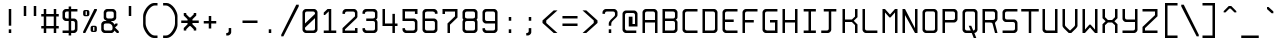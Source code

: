 SplineFontDB: 3.0
FontName: Spleenmedium
FullName: Spleen medium
FamilyName: Spleen
Weight: Medium
Copyright: Copyright (c) 2018-2019, Frederic Cambus, Johannes Schriewer
UComments: "2019-1-16: Created with FontForge (http://fontforge.org)"
Version: 001.000
ItalicAngle: 0
UnderlinePosition: -102
UnderlineWidth: 51
Ascent: 819
Descent: 205
InvalidEm: 0
woffMajor: 1
woffMinor: 0
LayerCount: 2
Layer: 0 0 "Back" 1
Layer: 1 0 "Fore" 0
XUID: [1021 472 723692600 24024]
StyleMap: 0x0040
FSType: 0
OS2Version: 0
OS2_WeightWidthSlopeOnly: 0
OS2_UseTypoMetrics: 1
CreationTime: 1547675648
ModificationTime: 1547940131
PfmFamily: 49
TTFWeight: 500
TTFWidth: 5
LineGap: 92
VLineGap: 92
Panose: 2 1 6 9 5 0 0 2 0 4
OS2TypoAscent: 0
OS2TypoAOffset: 1
OS2TypoDescent: 0
OS2TypoDOffset: 1
OS2TypoLinegap: 92
OS2WinAscent: 0
OS2WinAOffset: 1
OS2WinDescent: 0
OS2WinDOffset: 1
HheadAscent: 0
HheadAOffset: 1
HheadDescent: 0
HheadDOffset: 1
OS2Vendor: 'PfEd'
MarkAttachClasses: 1
DEI: 91125
LangName: 1033 "" "" "" "" "" "" "" "" "Johannes Schriewer" "Frederic Cambus" "" "" "" "Copyright (c) 2018 - 2019, Frederic Cambus, Johannes Schriewer <hallo@dunkelstern.de>,+AAoA-with Reserved Font Name Spleen.+AAoACgAA-This Font Software is licensed under the SIL Open Font License, Version 1.1.+AAoA-This license is copied below, and is also available with a FAQ at:+AAoA-http://scripts.sil.org/OFL+AAoACgAK------------------------------------------------------------+AAoA-SIL OPEN FONT LICENSE Version 1.1 - 26 February 2007+AAoA------------------------------------------------------------+AAoACgAA-PREAMBLE+AAoA-The goals of the Open Font License (OFL) are to stimulate worldwide+AAoA-development of collaborative font projects, to support the font creation+AAoA-efforts of academic and linguistic communities, and to provide a free and+AAoA-open framework in which fonts may be shared and improved in partnership+AAoA-with others.+AAoACgAA-The OFL allows the licensed fonts to be used, studied, modified and+AAoA-redistributed freely as long as they are not sold by themselves. The+AAoA-fonts, including any derivative works, can be bundled, embedded, +AAoA-redistributed and/or sold with any software provided that any reserved+AAoA-names are not used by derivative works. The fonts and derivatives,+AAoA-however, cannot be released under any other type of license. The+AAoA-requirement for fonts to remain under this license does not apply+AAoA-to any document created using the fonts or their derivatives.+AAoACgAA-DEFINITIONS+AAoAIgAA-Font Software+ACIA refers to the set of files released by the Copyright+AAoA-Holder(s) under this license and clearly marked as such. This may+AAoA-include source files, build scripts and documentation.+AAoACgAi-Reserved Font Name+ACIA refers to any names specified as such after the+AAoA-copyright statement(s).+AAoACgAi-Original Version+ACIA refers to the collection of Font Software components as+AAoA-distributed by the Copyright Holder(s).+AAoACgAi-Modified Version+ACIA refers to any derivative made by adding to, deleting,+AAoA-or substituting -- in part or in whole -- any of the components of the+AAoA-Original Version, by changing formats or by porting the Font Software to a+AAoA-new environment.+AAoACgAi-Author+ACIA refers to any designer, engineer, programmer, technical+AAoA-writer or other person who contributed to the Font Software.+AAoACgAA-PERMISSION & CONDITIONS+AAoA-Permission is hereby granted, free of charge, to any person obtaining+AAoA-a copy of the Font Software, to use, study, copy, merge, embed, modify,+AAoA-redistribute, and sell modified and unmodified copies of the Font+AAoA-Software, subject to the following conditions:+AAoACgAA-1) Neither the Font Software nor any of its individual components,+AAoA-in Original or Modified Versions, may be sold by itself.+AAoACgAA-2) Original or Modified Versions of the Font Software may be bundled,+AAoA-redistributed and/or sold with any software, provided that each copy+AAoA-contains the above copyright notice and this license. These can be+AAoA-included either as stand-alone text files, human-readable headers or+AAoA-in the appropriate machine-readable metadata fields within text or+AAoA-binary files as long as those fields can be easily viewed by the user.+AAoACgAA-3) No Modified Version of the Font Software may use the Reserved Font+AAoA-Name(s) unless explicit written permission is granted by the corresponding+AAoA-Copyright Holder. This restriction only applies to the primary font name as+AAoA-presented to the users.+AAoACgAA-4) The name(s) of the Copyright Holder(s) or the Author(s) of the Font+AAoA-Software shall not be used to promote, endorse or advertise any+AAoA-Modified Version, except to acknowledge the contribution(s) of the+AAoA-Copyright Holder(s) and the Author(s) or with their explicit written+AAoA-permission.+AAoACgAA-5) The Font Software, modified or unmodified, in part or in whole,+AAoA-must be distributed entirely under this license, and must not be+AAoA-distributed under any other license. The requirement for fonts to+AAoA-remain under this license does not apply to any document created+AAoA-using the Font Software.+AAoACgAA-TERMINATION+AAoA-This license becomes null and void if any of the above conditions are+AAoA-not met.+AAoACgAA-DISCLAIMER+AAoA-THE FONT SOFTWARE IS PROVIDED +ACIA-AS IS+ACIA, WITHOUT WARRANTY OF ANY KIND,+AAoA-EXPRESS OR IMPLIED, INCLUDING BUT NOT LIMITED TO ANY WARRANTIES OF+AAoA-MERCHANTABILITY, FITNESS FOR A PARTICULAR PURPOSE AND NONINFRINGEMENT+AAoA-OF COPYRIGHT, PATENT, TRADEMARK, OR OTHER RIGHT. IN NO EVENT SHALL THE+AAoA-COPYRIGHT HOLDER BE LIABLE FOR ANY CLAIM, DAMAGES OR OTHER LIABILITY,+AAoA-INCLUDING ANY GENERAL, SPECIAL, INDIRECT, INCIDENTAL, OR CONSEQUENTIAL+AAoA-DAMAGES, WHETHER IN AN ACTION OF CONTRACT, TORT OR OTHERWISE, ARISING+AAoA-FROM, OUT OF THE USE OR INABILITY TO USE THE FONT SOFTWARE OR FROM+AAoA-OTHER DEALINGS IN THE FONT SOFTWARE." "http://scripts.sil.org/OFL"
GaspTable: 2 12 1 65535 11 1
Encoding: UnicodeFull
Compacted: 1
UnicodeInterp: none
NameList: AGL For New Fonts
DisplaySize: -96
AntiAlias: 1
FitToEm: 0
WinInfo: 0 26 11
BeginPrivate: 0
EndPrivate
Grid
-666.624023438 1331.20019531 m 0
 -666.624023438 -716.799804688 l 1024
0 640 m 29
 512 640 l 1053
  Named: "Upper"
0 447.48828125 m 25
 512 447.48828125 l 1049
  Named: "Small"
EndSplineSet
TeXData: 1 0 0 524288 262144 174762 0 1048576 174762 783286 444596 497025 792723 393216 433062 380633 303038 157286 324010 404750 52429 2506097 1059062 262144
BeginChars: 1114112 199

StartChar: space
Encoding: 32 32 0
Width: 512
VWidth: 0
Flags: MW
LayerCount: 2
Back
Image: 32 64 0 4 2 0 0 819.2 16 16 0
mHj.hJ:IV"zzzzzzzzzzzzzzzzzzzzzzzzzzzzzzzzzzzzzzzzzzzzzzzzzzzzzzzzzzzzzzzz
EndImage
Fore
Validated: 1
EndChar

StartChar: exclam
Encoding: 33 33 1
Width: 512
VWidth: 0
Flags: W
HStem: 1 94<224 288> 620 20G<224 288>
VStem: 224 64<1 95 193 640>
LayerCount: 2
Back
Image: 32 64 0 4 2 0 0 819.2 16 16 0
mHj.hJ:IV"zzzzzzzzzzz!!!!$^]4?:^]4?:^]4?:^]4?:^]4?:^]4?:^]4?:^]4?:^]4?:
^]4?:^]4?:^]4?:^]4?:^]4?:^]4?:^]4?:^]4?:^]4?:^]4?:^]4?:^]4?:^]4?:^]4?:^]4?:
^]4?:^]4?:^]4?:^]4?7zzzzz!!!!$^]4?:^]4?:^]4?:^]4?:^]4?:^]4?7zzzzzzzzzzzz
EndImage
Fore
SplineSet
224 95 m 1
 288 95 l 1
 288 1 l 1
 224 1 l 1
 224 95 l 1
224 640 m 1
 288 640 l 1
 288 193 l 1
 224 193 l 1
 224 640 l 1
EndSplineSet
Validated: 1
EndChar

StartChar: quotedbl
Encoding: 34 34 2
Width: 512
VWidth: 0
Flags: W
HStem: 447 256<96 160 352 416>
VStem: 96 64<447 703> 352 64<447 703>
LayerCount: 2
Back
Image: 32 64 0 4 2 0 0 819.2 16 16 0
mHj.hJ:IV"zzzzzzz!!!,:"2G#S"2G#S"2G#S"2G#S"2G#S"2G#S"2G#S"2G#S"2G#S"2G#S
"2G#S"2G#S"2G#S"2G#S"2G#S"2Fm:zzzzzzzzzzzzzzzzzzzzzzzzzzzzzzzzzzzzzzzz
EndImage
Fore
SplineSet
352 703 m 25
 416 703 l 25
 416 447 l 25
 352 447 l 25
 352 703 l 25
96 703 m 25
 160 703 l 25
 160 447 l 25
 96 447 l 25
 96 703 l 25
EndSplineSet
Validated: 1
EndChar

StartChar: numbersign
Encoding: 35 35 3
Width: 512
VWidth: 0
Flags: W
HStem: 0 21G<96 160 352 416> 128 63<32 96 160 352 416 480> 447 64<32 96 160 352 416 480> 619 20G<96 160 352 416>
VStem: 96 64<0 128 191 447 511 639> 352 64<0 128 191 447 511 639>
LayerCount: 2
Back
Image: 32 64 0 4 2 0 358.4 819.2 16 16 0
mHj.hJ:IV"zzzzzzzzzzz!!!,:"2G#S"2G#S"2G#S"2G#S"2G#S"2G#S"2G#S"2I/$s85+]
s85+]s85+]s82u7"2G#S"2G#S"2G#S"2G#S"2G#S"2G#S"2G#S"2G#S"2G#S"2G#S"2G#S"2G#S
"2G#S"2G#S"2G#S"2I/$s85+]s85+]s85+]s82u7"2G#S"2G#S"2G#S"2G#S"2G#S"2G#S"2G#S
"2Fm:zzzzzzzzzzzz
EndImage
Fore
SplineSet
96 639 m 1
 160 639 l 1
 160 511 l 1
 352 511 l 1
 352 639 l 1
 416 639 l 1
 416 511 l 1
 480 511 l 1
 480 447 l 1
 416 447 l 1
 416 191 l 1
 480 191 l 1
 480 128 l 1
 416 128 l 1
 416 0 l 1
 352 0 l 1
 352 128 l 1
 160 128 l 1
 160 0 l 1
 96 0 l 1
 96 128 l 1
 32 128 l 1
 32 191 l 1
 96 191 l 1
 96 447 l 1
 32 447 l 1
 32 511 l 1
 96 511 l 1
 96 639 l 1
352 447 m 1
 160 447 l 1
 160 191 l 1
 352 191 l 1
 352 447 l 1
EndSplineSet
Validated: 1
EndChar

StartChar: dollar
Encoding: 36 36 4
Width: 512
VWidth: 0
Flags: W
HStem: 0 64<66 222 286 373.479> 319 64<136.623 222 286 373.479> 575 64<135.839 222 286 446>
VStem: 64 64<390.839 567.36> 222 64<-63 0 64 319 383 575 639 703> 382 64<72.8218 309.501>
LayerCount: 2
Back
Image: 32 64 0 4 2 0 0 819.2 16 16 0
mHj.hJ:IV"zzzzzzz!!!!$^]4?:^]4?:^]4?:^]4@as6p'hs6p-js6p9ns6p92^]4mt^]4lI
^]4lI^]4lI^]4lI^]4lI^]4lI^]4lI^]4lI^]4mt^]4VW^]4W>rW!'#s*t.Ms1eVas53kZ_r(Ls
_=.F,_!h=+_!h=+_!h=+_!h=+_!h=+_!h=+_!h=+_!h=+_!h=+_!h=+_!h=+_!h=+_=.F,_r)(*
s54Ffs1f0Fs*tX[rVup#^]4?:^]4?:^]4?:^]4?7zzzzzzzz
EndImage
Fore
SplineSet
222 703 m 1
 286 703 l 1
 286 639 l 1
 446 639 l 1
 446 575 l 1
 286 575 l 1
 286 383 l 1
 367 383 l 2
 401 383 445 337 446 303 c 0
 447 267 448 206 448 175 c 0
 448 145 447 117 446 81 c 0
 445 47 401 0 367 0 c 2
 286 0 l 1
 286 -63 l 1
 222 -63 l 1
 222 0 l 1
 66 0 l 1
 66 64 l 1
 222 64 l 1
 222 319 l 1
 145 319 l 2
 110 319 64 365 64 399 c 0
 64 471 64 487 64 559 c 0
 64 594 110 639 144 639 c 2
 222 639 l 1
 222 703 l 1
222 575 m 1
 180 575 l 2
 147 575 128 556 128 523 c 0
 128 462 128 497 128 436 c 0
 128 403 147 383 180 383 c 2
 222 383 l 1
 222 575 l 1
286 64 m 1
 328 64 l 2
 362 64 382 85 382 118 c 0
 382 179 382 205 382 266 c 0
 382 299 361 319 328 319 c 2
 286 319 l 1
 286 64 l 1
EndSplineSet
Validated: 1
EndChar

StartChar: percent
Encoding: 37 37 5
Width: 512
VWidth: 0
Flags: W
HStem: 1 21G<81 144.966> 32 32<336 368> 160 32<336 368> 447 32<144 176> 575 32<144 176> 620 20G<358.369 432>
VStem: 80 64<479.89 574.594> 176 64<479.029 574.594> 272 64<64.0293 159.971> 368 64<64.4059 159.971>
LayerCount: 2
Back
Image: 32 64 0 4 2 0 223.232 819.2 16 16 0
mHj.hJ:IV"zzzzzzzzzzzz!T3qX!T4"R"5j:Z"5jEU#J^S9#J^S9%tFnV%tFnV*rlP;*rlE@
4obWY4obQ_HiO-HHiO-Hp](9op](9pn,NFhn,NFjhuE`ZhuE`^^]4?>^]4?FJ,fQ[J,fQk!!!!@
!!!!_!!!!_!!!"H++O?=5JR9oH/J\tH/J_mH/J_mH/Je_H/Je_H/JqC5JRN>++OTH!!!7Szzzzzzzzzzzzz
EndImage
Fore
SplineSet
432 640 m 1
 432 597 l 1
 135 1 l 1
 81 1 l 1
 81 44 l 1
 368 640 l 1
 432 640 l 1
368 64 m 5
 368 160 l 1
 336 160 l 1
 336 64 l 5
 368 64 l 5
325 192 m 0
 362 192 343 192 380 192 c 0
 413 192 432 172 432 139 c 0
 432 102 432 121 432 84 c 0
 432 51 413 32 380 32 c 0
 343 32 362 32 325 32 c 0
 292 32 272 52 272 85 c 0
 272 121 272 103 272 139 c 0
 272 172 292 192 325 192 c 0
176 479 m 1
 176 575 l 1
 144 575 l 1
 144 479 l 1
 176 479 l 1
132 607 m 0
 169 607 150 607 187 607 c 0
 220 607 240 588 240 555 c 0
 240 518 240 537 240 500 c 0
 240 467 220 447 187 447 c 0
 150 447 169 447 132 447 c 0
 99 447 80 468 80 501 c 0
 80 537 80 519 80 555 c 0
 80 588 99 607 132 607 c 0
EndSplineSet
Validated: 1
EndChar

StartChar: ampersand
Encoding: 38 38 6
Width: 512
VWidth: 0
Flags: W
HStem: 0 64<104.623 312.109> 256 63<104.623 160> 319 64<288 344.161> 577 64<167.121 342.501>
VStem: 32 64<71.8392 248.143> 95 64<391.07 568.879> 352 64<390.839 568.615>
LayerCount: 2
Back
Image: 32 64 0 4 2 0 0 819.2 16 16 0
mHj.hJ:IV"zzzzzzzzzzz!!!!@p](;DrVururr<*"s*t.>%tFc?#J^GW"2G#S"2G#S"2G#S
"2G#S"2G#S"2G#S"2G#S"2G#s#J^B0%tF]\s*t+Lrr<%KrVup_p](?p^]4W>^]4oFhuFl!n,OO1
pi&CsI.05u5O^c8+5f6]&&::-%tHbB%fe]l%fe]l%tHbB&&:@/+5e4@5O]cpr:gg&r-SbLpcJTW
i#D^szzzzzzzzzzzz
EndImage
Fore
SplineSet
148 256 m 2xda
 115 256 96 236 96 203 c 2
 96 117 l 2
 96 84 115 64 148 64 c 2
 267 64 l 2
 300 64 321 84 321 117 c 2
 321 161 l 2
 321 207 271 256 225 256 c 2
 148 256 l 2xda
213 577 m 2
 179 577 159 557 159 523 c 2
 159 436 l 2
 159 403 179 383 212 383 c 2
 300 383 l 2xb6
 333 383 352 403 352 436 c 2
 352 523 l 2
 352 556 332 577 299 577 c 2
 213 577 l 2
368 63 m 1
 368 41 325 0 303 0 c 2
 113 0 l 2
 78 0 32 46 32 80 c 2
 32 240 l 2
 32 274 78 319 113 319 c 2
 160 319 l 1xda
 160 335 l 1
 124 335 95 374 95 400 c 2
 95 559 l 2
 95 593 141 641 175 641 c 2
 336 641 l 2
 370 641 416 593 416 559 c 2
 416 399 l 2
 416 365 370 319 336 319 c 2
 288 319 l 25xb6
 288 304 l 1
 317 304 368 243 368 223 c 1
 369 223 400 256 400 256 c 9
 449 256 l 25xd6
 449 208 l 25
 384 144 l 25
 480 47 l 25
 480 0 l 25
 432 0 l 25
 368 63 l 1
EndSplineSet
Validated: 1
EndChar

StartChar: quotesingle
Encoding: 39 39 7
Width: 512
VWidth: 0
Flags: W
HStem: 447 256<224 288>
VStem: 224 64<447 703>
LayerCount: 2
Back
Image: 32 64 0 4 2 0 0 819.2 16 16 0
mHj.hJ:IV"zzzzzzz!!!!$^]4?:^]4?:^]4?:^]4?:^]4?:^]4?:^]4?:^]4?:^]4?:^]4?:
^]4?:^]4?:^]4?:^]4?:^]4?:^]4?7zzzzzzzzzzzzzzzzzzzzzzzzzzzzzzzzzzzzzzzz
EndImage
Fore
SplineSet
224 703 m 25
 288 703 l 25
 288 447 l 25
 224 447 l 25
 224 703 l 25
EndSplineSet
Validated: 1
EndChar

StartChar: parenleft
Encoding: 40 40 8
Width: 512
VWidth: 0
Flags: W
HStem: -128 64<303.937 448> 704 64<309.303 448>
VStem: 80 64<144.434 497.13>
LayerCount: 2
Back
Image: 32 64 0 4 2 0 0 819.2 16 16 0
mHj.hJ:IV"zzzz&+BQ!5O\XQs6p!hs6p!jqu?^%n,NG!^]4?VJ,fR6!!!!_!!!"H!!!"H!!!#o
!!!#o!!!&h!!!&h!!!,Z!!!,Z!!!,:!!!,:!!!8>!!!8>!!!7S!!!7S!!!7S!!!7S!!!7S!!!7S
!!!7S!!!7S!!!7S!!!7S!!!7S!!!7S!!!8>!!!8>!!!,:!!!,:!!!,Z!!!,Z!!!&h!!!&h!!!#o
!!!#o!!!"H!!!"H!!!!_!!!!`!!!!@J,fQ[^]4?>n,NFjqu?]ts6p!gs6p!g5O\XQ&+BQ!zzzz
EndImage
Fore
SplineSet
144 245 m 0
 144 136 256 -64 373 -64 c 0
 400 -64 448 -64 448 -64 c 25
 448 -128 l 25
 448 -128 388 -128 350 -128 c 0
 287 -128 210 -72 161 0 c 0
 112 70 80 146 80 202 c 0
 80 294 80 345 80 437 c 0
 80 494 111 568 160 639 c 0
 212 711 292 768 350 768 c 0
 388 768 448 768 448 768 c 25
 448 704 l 29
 448 704 400 704 373 704 c 4
 323 704 268 658 225 606 c 0
 189 563 144 463 144 406 c 0
 144 337 144 314 144 245 c 0
EndSplineSet
Validated: 1
EndChar

StartChar: parenright
Encoding: 41 41 9
Width: 512
VWidth: 0
Flags: W
HStem: -128 64<80 223.202> 703 64<80 219.291>
VStem: 384 64<144.434 497.13>
LayerCount: 2
Back
Image: 32 64 0 4 2 0 -154 819.2 16 16 0
mHj.hJ:IV"zzz!!!9!!!!9'!!!9(J,fiS^]4?VhuE`^n,NFhp](9oqu?]sIK0?J4obQ_*rl9@
*rl9@%tFW[%tFW[#J^<>#J^<>"5j.Z"5j.Z!T3qX!T3qX!Up'h!Up'h!:Tsg!:Tsg!:Tsg!:Tsg
!:Tsg!:Tsg!:Tsg!:Tsg!:Tsg!:Tsg!:Tsg!:Tsg!Up'h!Up'h!T3qX!T3qX"5j.Z"5j.Z#J^<>
#J^<>%tFW[%tFW[*rl9@*rl9@4obQ_IK0?Jqu?]tp](:!n,NG1huF#^^]4W>J,fiR!!!9!zzzzz
EndImage
Fore
SplineSet
155 -64 m 4
 272 -64 384 136 384 245 c 0
 384 314 384 337 384 406 c 0
 384 463 338 563 302 606 c 0
 259 658 205 703 155 703 c 0
 128 703 80 703 80 703 c 25
 80 767 l 25
 80 767 139 767 177 767 c 0
 235 767 316 711 368 639 c 0
 417 568 448 494 448 437 c 0
 448 345 448 294 448 202 c 0
 448 146 416 70 367 0 c 0
 318 -72 240 -128 177 -128 c 0
 139 -128 80 -128 80 -128 c 25
 80 -64 l 29
 80 -64 128 -64 155 -64 c 4
EndSplineSet
Validated: 1
EndChar

StartChar: asterisk
Encoding: 42 42 10
Width: 512
VWidth: 0
Flags: W
HStem: 256 64<32 193 319 480>
VStem: 96 64<63 95 479 512> 193 126<224 256 320 351> 352 64<63 95 479 512>
CounterMasks: 1 70
LayerCount: 2
Back
Image: 32 64 0 4 2 0 0 819.2 16 16 0
mHj.hJ:IV"zzzzzzzzzzzzzzzzzzz!!!,:"2G#S"2G#s#J^H2&&85@++O@h56(\4IK0@4qu?^=
p](:)n,NG!n,NG!n,P]Qs85+]s85+]s85+]s82j-n,NG!n,NG!n,NG1p](:Yqu?_GIK0BG56(`Z
++OI_&&8;*#J^GW"2G#S"2Fm:zzzzzzzzzzzzzzzz
EndImage
Fore
SplineSet
96 512 m 25
 160 512 l 25
 160 479 l 25
 241 399 l 25
 271 399 l 25
 352 479 l 25
 352 512 l 25
 416 512 l 25
 416 447 l 25
 319 351 l 25
 319 320 l 29
 480 320 l 29
 480 256 l 25
 319 256 l 25
 319 224 l 25
 416 128 l 25
 416 63 l 25
 352 63 l 25
 352 95 l 25
 271 176 l 25
 241 176 l 25
 160 95 l 25
 160 63 l 25
 96 63 l 25
 96 127 l 25
 193 224 l 25
 193 256 l 25
 32 256 l 25
 32 320 l 29
 193 320 l 29
 193 351 l 25
 96 447 l 25
 96 512 l 25
EndSplineSet
Validated: 1
EndChar

StartChar: plus
Encoding: 43 43 11
Width: 512
VWidth: 0
Flags: W
HStem: 256 64<96 224 288 416> 427 20G<224 288>
VStem: 224 64<128 256 320 447>
LayerCount: 2
Back
Image: 32 64 0 4 2 0 613.616 819.2 16 16 0
mHj.hJ:IV"zzzzzzzzzzzzzzzzzzzzzzz!!!!$^]4?:^]4?:^]4?:^]4?:^]4?:^]4?:^]4?:
^]4K:s1ea:s1ea:s1ea:s1eU:^]4?:^]4?:^]4?:^]4?:^]4?:^]4?:^]4?:^]4?7zzzzzzzzzzzzzzzzzzzz
EndImage
Fore
SplineSet
224 447 m 25
 288 447 l 25
 288 320 l 29
 416 320 l 29
 416 256 l 25
 288 256 l 25
 288 128 l 25
 224 128 l 25
 224 256 l 25
 96 256 l 25
 96 320 l 29
 224 320 l 29
 224 447 l 25
EndSplineSet
Validated: 1
EndChar

StartChar: comma
Encoding: 44 44 12
Width: 512
VWidth: 0
Flags: W
HStem: -64 64<160 214.49>
VStem: 223 64<8.50977 127>
LayerCount: 2
Back
Image: 32 64 0 4 2 0 0 819.2 16 16 0
mHj.hJ:IV"zzzzzzzzzzzzzzzzzzzzzzzzzzzzzzzzzzzzzzzzzzz!!!!$^]4?:^]4?:^]4?:
^]4?:^]4?:^]4?>^]4?FJ,fR6J,fR6!!!!_!!!!Yzzzzzzzzz
EndImage
Fore
SplineSet
223 127 m 25
 287 127 l 25
 287 127 287 55 287 15 c 0
 287 -19 242 -64 208 -64 c 0
 192 -64 160 -64 160 -64 c 25
 160 0 l 25
 160 0 160 0 171 0 c 0
 204 0 223 19 223 52 c 0
 223 88 223 127 223 127 c 25
EndSplineSet
Validated: 1
EndChar

StartChar: hyphen
Encoding: 45 45 13
Width: 512
VWidth: 0
Flags: W
HStem: 256 64<64 448>
LayerCount: 2
Back
Image: 32 64 0 4 2 0 0 819.2 16 16 0
mHj.hJ:IV"zzzzzzzzzzzzzzzzzzzzzzzzzzzzzzz!!!Q0s6pR!s6pR!s6pR!s6p!gzzzzzzzzzzzzzzzzzzzzzzzzzzzz
EndImage
Fore
SplineSet
64 320 m 5
 448 320 l 5
 448 256 l 1
 64 256 l 1
 64 320 l 5
EndSplineSet
Validated: 513
EndChar

StartChar: period
Encoding: 46 46 14
Width: 512
VWidth: 0
Flags: W
HStem: 0 95<224 288>
VStem: 224 64<0 95>
LayerCount: 2
Back
Image: 32 64 0 4 2 0 0 819.2 16 16 0
mHj.hJ:IV"zzzzzzzzzzzzzzzzzzzzzzzzzzzzzzzzzzzzzzzzzzzzz!!!!$^]4?:^]4?:^]4?:
^]4?:^]4?:^]4?7zzzzzzzzzzzz
EndImage
Fore
SplineSet
224 95 m 1
 288 95 l 1
 288 0 l 1
 224 0 l 1
 224 95 l 1
EndSplineSet
Validated: 1
EndChar

StartChar: slash
Encoding: 47 47 15
Width: 512
VWidth: 0
Flags: W
LayerCount: 2
Back
Image: 32 64 0 4 2 0 0 819.2 16 16 0
mHj.hJ:IV"zzzzzz!'C5]!'C5]!.4bH!.4bH!;HNo!;HNo!Up'h!Up'h"5j.Z"5j.Z#J^<>
#J^<>%tFW[%tFW[*rl9@*rl9@4obQ_4obQ_HiO-HHiO-Hp](9op](9pn,NFhn,NFjhuE`ZhuE`^
^]4?>^]4?FJ,fQ[J,fQk!!!!@!!!!_!!!!_!!!"H!!!"H!!!#o!!!#o!!!&h!!!&h!!!,Z!!!,Z
!!!8>!!!8>!!!O[!!!O[!!")@!!")@!!#1_!!#1_!!#+]!!#+]zzzzzzz
EndImage
Fore
SplineSet
480 725 m 1
 480 682 l 1
 86 -86 l 1
 32 -86 l 1
 32 -43 l 1
 416 725 l 1
 480 725 l 1
EndSplineSet
Validated: 1
EndChar

StartChar: zero
Encoding: 48 48 16
Width: 512
VWidth: 0
Flags: W
HStem: 1 64<135.839 376.161> 576 64<135.839 375.49>
VStem: 64 64<72.8392 142 254 567.178> 384 64<72.8392 398 510 567.178>
LayerCount: 2
Back
Image: 32 64 0 4 2 0 0 819.2 16 16 0
mHj.hJ:IV"zzzzzzzzzzz!!!"KrW!!!s*t4Os1em>s54-t"5j]?!UpU"!:UL!!:UL!!:UL!
!UpU""7Qg$#Oi6(&+C)0+7Kd@5O]0`J+*sKrpUF!r9t4!q!\e!nF-r!i:%7!_!hk!JFF)!!:UNu
!:UNs!:UNo!:UNg!:UNW!:UN7!:UML!:UL!!:UL!!:UL!!:UML!Up?0"5jFas54"Zs1e[8s*t*!
rVuouzzzzzzzzzzzz
EndImage
Fore
SplineSet
144 640 m 0
 229 640 284 640 369 640 c 0
 403 640 448 593 448 559 c 0
 448 374 448 266 448 81 c 0
 448 47 402 1 368 1 c 0
 284 1 228 1 144 1 c 0
 110 1 64 47 64 81 c 0
 64 266 64 374 64 559 c 0
 64 593 110 640 144 640 c 0
180 576 m 0
 147 576 128 556 128 523 c 2
 128 254 l 1
 384 510 l 1
 384 523 l 2
 384 556 365 576 332 576 c 0
 257 576 255 576 180 576 c 0
128 142 m 1
 128 117 l 2
 128 84 148 65 181 65 c 0
 255 65 258 65 332 65 c 0
 365 65 384 84 384 117 c 2
 384 398 l 1
 128 142 l 1
EndSplineSet
Validated: 1
EndChar

StartChar: one
Encoding: 49 49 17
Width: 512
VWidth: 0
Flags: W
HStem: 0 64<96 224 288 416> 620 20G<172.792 288>
VStem: 224 64<64 577>
LayerCount: 2
Back
Image: 32 64 0 4 2 0 0 819.2 16 16 0
mHj.hJ:IV"zzzzzzzzzzz!!!!0^]4?V^]4@!^]4@a^]4B3^]4E,^]4Js^]4JS^]4Ih^]4H=
^]4?:^]4?:^]4?:^]4?:^]4?:^]4?:^]4?:^]4?:^]4?:^]4?:^]4?:^]4?:^]4?:^]4?:^]4?:
^]4?:^]4?:^]4?:^]4?:^]4?:^]4?:^]4?:^]4?:^]4?:^]4?:^]4?:^]4K:s1ea:s1ea:s1ea:
s1eU7zzzzzzzzzzzz
EndImage
Fore
SplineSet
96 479 m 25
 96 544 l 25
 193 640 l 25
 288 640 l 25
 288 64 l 29
 416 64 l 29
 416 0 l 25
 96 0 l 25
 96 64 l 29
 224 64 l 29
 224 577 l 25
 128 479 l 25
 96 479 l 25
EndSplineSet
Validated: 1
EndChar

StartChar: two
Encoding: 50 50 18
Width: 512
VWidth: 0
Flags: W
HStem: 0 127<384 448> 0 63<128 384> 575 65<135.839 376.109>
VStem: 64 64<63 95 512 566.666> 384 64<63 127 447 567.178>
LayerCount: 2
Back
Image: 32 64 0 4 2 0 0 819.2 16 16 0
mHj.hJ:IV"zzzzzzzzzzz!!!"KrW!!!s*t4Os1em>s54-t"5j]?!UpU"!:UL!!:Tsg!:Tsg
!:Tsg!:Tsg!:Tsg!:Tsg!T3qX"5j.Z#J^<>%tFW[*rl9@4obQ_HiO-Hp](9pn,NFjhuE`^^]4?F
J,fQk!!!!_!!!"H!!!#o!!!&h!!!,Z!!!8>!!!O[!:UL!!:UL!!:UL!!:UO!s6pR!s6pR!s6pR!
s6p!gzzzzzzzzzzzz
EndImage
Fore
SplineSet
64 512 m 25x78
 64 560 l 2
 64 595 110 640 144 640 c 2
 368 640 l 6
 402 640 445 593 446 559 c 5
 446 432 l 6
 446 420 431 399 416 384 c 4
 303 271 128 95 128 95 c 25
 128 63 l 25
 384 63 l 29x78
 384 127 l 29
 448 127 l 29
 448 0 l 29xb8
 64 0 l 25
 64 128 l 25
 384 447 l 29
 384 523 l 6
 384 556 365 575 332 575 c 6
 180 575 l 2
 147 575 128 556 128 523 c 2
 128 512 l 25
 64 512 l 25x78
EndSplineSet
Validated: 1
EndChar

StartChar: three
Encoding: 51 51 19
Width: 512
VWidth: 0
Flags: W
HStem: 0 64<135.839 375.49> 319 64<160 376.622> 576 64<135.839 376.126>
VStem: 64 64<71.64 127 513 568.87> 384 64<71.8392 311.728 391.019 567.377>
LayerCount: 2
Back
Image: 32 64 0 4 2 0 0 819.2 16 16 0
mHj.hJ:IV"zzzzzzzzzzz!!!"KrW!!!s*t4Os1em>s54-t"5j]?!UpU"!:UL!!:Tsg!:Tsg
!:Tsg!:Tsg!:Tsg!:Tsg!:Tsg!T3qX"2Fn$s*t)6rr<$`s*t)6s*t(L"2Fm:!T3qX!:Tsg!:Tsg
!:Tsg!:Tsg!:Tsg!:Tsg!:Tsg!:Tsg!:Tsg!:UL!!:UL!!:UML!Up?0"5jFas54"Zs1e[8s*t*!
rVuouzzzzzzzzzzzz
EndImage
Fore
SplineSet
64 512 m 25
 64 559 l 2
 64 594 110 640 144 640 c 2
 368 640 l 2
 402 640 446 594 446 559 c 2
 446 416 l 2
 446 372 406 356 406 356 c 25
 406 356 448 335 448 288 c 2
 448 80 l 2
 448 46 403 0 369 0 c 2
 144 0 l 2
 110 0 64 45 64 80 c 2
 64 127 l 25
 128 128 l 29
 128 117 l 6
 128 84 147 64 180 64 c 6
 332 64 l 6
 365 64 384 84 384 117 c 6
 384 267 l 2
 384 300 365 319 332 319 c 2
 160 319 l 25
 160 383 l 25
 332 383 l 2
 364 383 384 402 384 435 c 2
 384 524 l 2
 384 557 364 576 331 576 c 2
 180 576 l 2
 147 576 128 557 128 524 c 2
 128 513 l 25
 64 512 l 25
EndSplineSet
Validated: 1
EndChar

StartChar: four
Encoding: 52 52 20
Width: 512
VWidth: 0
Flags: W
HStem: 0 21G<318 382> 192 64<128 318 382 448> 619 20G<64 128>
VStem: 64 64<256 639> 318 64<0 192 256 511>
LayerCount: 2
Back
Image: 32 64 0 4 2 0 0 819.2 16 16 0
mHj.hJ:IV"zzzzzzzzzzz!!!N0!!!N0!!!N0!!!N0!!!N0!!!N0!!!N0!!!N0!!!N0%fd+?
%fd+?%fd+?%fd+?%fd+?%fd+?%fd+?%fd+?%fd+?%fd+?%fd+?%fd+?%fd+?%fd+?%fd+?%fd.?
s6pR!s6pR!s6pR!s6p!g%fcS0%fcS0%fcS0%fcS0%fcS0%fcS0%fcS0%fcS0%fcS0%fcS0%fcS0
%fcS0zzzzzzzzzzzz
EndImage
Fore
SplineSet
64 639 m 1
 128 639 l 1
 128 256 l 1
 318 256 l 1
 318 511 l 1
 382 511 l 1
 382 256 l 1
 448 256 l 1
 448 192 l 1
 382 192 l 1
 382 0 l 1
 318 0 l 1
 318 192 l 1
 233 192 149 192 64 192 c 1
 64 342 64 489 64 639 c 1
EndSplineSet
Validated: 1
EndChar

StartChar: five
Encoding: 53 53 21
Width: 512
VWidth: 0
Flags: W
HStem: 0 64<135.839 374.144> 319 64<128 374.87> 513 127<382 448> 577 63<128 382>
VStem: 64 64<72.345 127 383 577> 382 64<71.8392 310.985 513 577>
LayerCount: 2
Back
Image: 32 64 0 4 2 0 0 819.2 16 16 0
mHj.hJ:IV"zzzzzzzzzzz!!!Q0s6pR!s6pR!s6pR!s6pO!!:UL!!:UL!!:UL!!:UL!!!!N0
!!!N0!!!N0!!!N0!!!N0!!!N0!!!N0!!!Q0rW!K/s*tX[s1f0Fs53kW"5j.Z!Up'h!:Tsg!:Tsg
!:Tsg!:Tsg!:Tsg!:Tsg!:Tsg!:Tsg!:Tsg!:UL!!:UL!!:UML!Up?0"5jFas54"Zs1e[8s*t*!
rVuouzzzzzzzzzzzz
EndImage
Fore
SplineSet
64 127 m 25xdc
 128 127 l 25
 128 116 l 2
 128 83 147 64 180 64 c 2
 330 64 l 2
 363 64 382 83 382 116 c 2
 382 267 l 2
 382 300 363 319 330 319 c 2
 64 319 l 9
 64 640 l 25xdc
 448 640 l 25
 448 513 l 25
 382 513 l 25xec
 382 577 l 25
 128 577 l 25
 128 383 l 1
 366 383 l 2
 390 383 446 346 446 303 c 2
 446 80 l 1
 445 46 400 0 366 0 c 2
 144 0 l 2
 110 0 64 44 64 79 c 2
 64 127 l 25xdc
EndSplineSet
Validated: 1
EndChar

StartChar: six
Encoding: 54 54 22
Width: 512
VWidth: 0
Flags: W
HStem: 0 64<136.51 373.325> 319 64<128 374.161> 576 64<135.839 374.196>
VStem: 64 64<71.8392 319 383 568.856> 382 64<72.6746 311.87 513 568.36>
LayerCount: 2
Back
Image: 32 64 0 4 2 0 0 819.2 16 16 0
mHj.hJ:IV"zzzzzzzzzzz!!!"KrW!!!s*t4Os1em>s54-t"5j]?!UpU"!:UL!!:UL!!!!N0
!!!N0!!!N0!!!N0!!!N0!!!N0!!!N0!!!Q0rW!K/s*tX[s1f0Fs54Cf"5j[i!UpU"!:UL!!:UL!
!:UL!!:UL!!:UL!!:UL!!:UL!!:UL!!:UL!!:UL!!:UL!!:UML!Up?0"5jFas54"Zs1e[8s*t*!
rVuouzzzzzzzzzzzz
EndImage
Fore
SplineSet
128 319 m 25
 128 319 128 204 128 118 c 4
 128 85 147 64 180 64 c 4
 255 64 255 64 330 64 c 4
 363 64 382 84 382 117 c 4
 382 192 382 192 382 267 c 0
 382 300 363 319 330 319 c 0
 243 319 128 319 128 319 c 25
144 640 m 0
 228 640 282 640 366 640 c 0
 400 640 448 595 448 560 c 0
 448 545 448 513 448 513 c 25
 382 513 l 25
 382 513 382 513 382 524 c 0
 382 557 363 576 330 576 c 0
 255 576 255 576 180 576 c 0
 147 576 128 557 128 524 c 0
 128 463 128 383 128 383 c 25
 128 383 275 383 366 383 c 0
 400 383 446 337 446 304 c 0
 446 219 446 164 446 79 c 0
 446 46 400 0 367 0 c 0
 282 0 228 0 143 0 c 0
 109 0 64 46 64 80 c 0
 64 265 64 374 64 559 c 0
 64 593 110 640 144 640 c 0
EndSplineSet
Validated: 1
EndChar

StartChar: seven
Encoding: 55 55 23
Width: 512
VWidth: 0
Flags: W
HStem: 0 21G<192 256> 512 128<64 128> 575 65<128 384>
VStem: 64 64<512 575> 192 64<0 223> 384 64<447 575>
LayerCount: 2
Back
Image: 32 64 0 4 2 0 0 819.2 16 16 0
mHj.hJ:IV"zzzzzzzzzzz!!!Q0s6pR!s6pR!s6pR!s6pO!!:UL!!:UL!!:UL!!:Tsg!:Tsg
!:Tsg!:Tsg!:Tsg!:Tsg!Up'h"5j.Z#J^<>%tFW[*rl9@4obQ_HiO-Hp](9pn,NFjhuE`^^]4?F
J,fQ[!!!!0!!!!0!!!!0!!!!0!!!!0!!!!0!!!!0!!!!0!!!!0!!!!0!!!!0!!!!0!!!!0!!!!0
zzzzzzzzzzzzz
EndImage
Fore
SplineSet
64 512 m 25xdc
 64 640 l 25xdc
 448 640 l 25
 448 416 l 25
 256 223 l 25
 256 0 l 25
 192 0 l 25
 192 256 l 25
 384 447 l 25
 384 575 l 25
 128 575 l 25xbc
 128 512 l 25
 64 512 l 25xdc
EndSplineSet
Validated: 1
EndChar

StartChar: eight
Encoding: 56 56 24
Width: 512
VWidth: 0
Flags: W
HStem: 0 64<136.068 376.161> 319 64<135.752 376.87> 576 64<135.839 375.49>
VStem: 64 64<72.0684 311.714 390.752 568.161> 384 64<71.8392 311.8 390.286 568.161>
LayerCount: 2
Back
Image: 32 64 0 4 2 0 0 819.2 16 16 0
mHj.hJ:IV"zzzzzzzzzzz!!!"KrW!!!s*t4Os1em>s54-t"5j]?!UpU"!:UL!!:UL!!:UL!
!:UL!!:UL!!:UL!!:UL!!:U5D!T4'q"2Fs;s*t+Lrr<'!rr<*"s*t3e"2G.l!T4Ig!:UL!!:UL!
!:UL!!:UL!!:UL!!:UL!!:UL!!:UL!!:UL!!:UL!!:UL!!:UML!Up?0"5jFas54"Zs1e[8s*t*!
rVuouzzzzzzzzzzzz
EndImage
Fore
SplineSet
144 640 m 0
 229 640 284 640 369 640 c 0
 403 640 448 594 448 560 c 2
 448 399 l 2
 448 384 438 366 424 351 c 1
 438 337 448 318 448 303 c 0
 448 118 448 265 448 80 c 0
 448 46 402 0 368 0 c 0
 284 0 228 0 144 0 c 0
 110 0 64 46 64 80 c 0
 64 265 64 118 64 303 c 0
 64 318 74 336 87 351 c 1
 74 366 64 384 64 399 c 2
 64 560 l 2
 64 594 110 640 144 640 c 0
180 576 m 0
 147 576 128 556 128 523 c 2
 128 435 l 2
 128 402 148 383 181 383 c 2
 332 383 l 2
 365 383 384 402 384 435 c 2
 384 523 l 2
 384 556 365 576 332 576 c 0
 257 576 255 576 180 576 c 0
332 319 m 2
 180 319 l 2
 147 319 128 300 128 267 c 2
 128 117 l 6
 128 84 148 64 181 64 c 4
 255 64 258 64 332 64 c 4
 365 64 384 84 384 117 c 6
 384 267 l 2
 384 300 365 319 332 319 c 2
EndSplineSet
Validated: 1
EndChar

StartChar: nine
Encoding: 57 57 25
Width: 512
VWidth: 0
Flags: W
HStem: 0 64<135.839 377.161> 257 64<135.839 385> 576 64<136.675 376.49>
VStem: 64 64<72.6226 128 328.13 567.325> 385 64<71.8392 257 321 568.161>
LayerCount: 2
Back
Image: 32 64 0 4 2 0 0 819.2 16 16 0
mHj.hJ:IV"zzzzzzzzzzz!!!"KrW!!!s*t4Os1em>s54-t"5j]?!UpU"!:UL!!:UL!!:UL!
!:UL!!:UL!!:UL!!:UL!!:UL!!:UL!!:UL!!:UL!!:UML!:U6/!:U6ns6p-js6p'hs6p#<s6p!g
!:Tsg!:Tsg!:Tsg!:Tsg!:Tsg!:Tsg!:Tsg!:UL!!:UL!!:UML!Up?0"5jFas54"Zs1e[8s*t*!
rVuouzzzzzzzzzzzz
EndImage
Fore
SplineSet
385 321 m 25
 385 321 385 436 385 522 c 0
 385 555 366 576 333 576 c 0
 258 576 255 576 180 576 c 0
 147 576 128 556 128 523 c 0
 128 448 128 448 128 373 c 0
 128 340 147 321 180 321 c 0
 267 321 385 321 385 321 c 25
369 0 m 0
 285 0 228 0 144 0 c 0
 110 0 64 46 64 81 c 0
 64 96 64 128 64 128 c 25
 128 128 l 25
 128 128 128 128 128 117 c 0
 128 84 147 64 180 64 c 0
 255 64 258 64 333 64 c 0
 366 64 385 84 385 117 c 0
 385 178 385 257 385 257 c 25
 385 257 235 257 144 257 c 0
 110 257 64 303 64 336 c 0
 64 421 64 476 64 561 c 0
 64 594 110 640 143 640 c 0
 228 640 285 640 370 640 c 0
 404 640 449 594 449 560 c 0
 449 375 449 265 449 80 c 0
 449 46 403 0 369 0 c 0
EndSplineSet
Validated: 1
EndChar

StartChar: colon
Encoding: 58 58 26
Width: 512
VWidth: 0
Flags: W
HStem: 0 95<224 288> 319 96<224 288>
VStem: 224 64<0 95 319 415>
LayerCount: 2
Back
Image: 32 64 0 4 2 0 0 819.2 16 16 0
mHj.hJ:IV"zzzzzzzzzzzzzzzzzzzzzzzzz!!!!$^]4?:^]4?:^]4?:^]4?:^]4?:^]4?7zzzzzzzzzzzzz!!!!$
^]4?:^]4?:^]4?:^]4?:^]4?:^]4?7zzzzzzzzzzzz
EndImage
Fore
SplineSet
224 95 m 1
 288 95 l 1
 288 0 l 1
 224 0 l 1
 224 95 l 1
224 415 m 1
 288 415 l 1
 288 319 l 1
 224 319 l 1
 224 415 l 1
EndSplineSet
Validated: 1
EndChar

StartChar: semicolon
Encoding: 59 59 27
Width: 512
VWidth: 0
Flags: W
HStem: -63 63<160 214.513> 319 96<224 288>
VStem: 223 66<7.12951 127 319 415>
LayerCount: 2
Back
Image: 32 64 0 4 2 0 0 819.2 16 16 0
mHj.hJ:IV"zzzzzzzzzzzzzzzzzzzzzzzzz!!!!$^]4?:^]4?:^]4?:^]4?:^]4?:^]4?7zzzzzzzzzzz!!!!$
^]4?:^]4?:^]4?:^]4?:^]4?:^]4?>^]4?FJ,fR6J,fR6!!!!_!!!!Yzzzzzzzzz
EndImage
Fore
SplineSet
223 127 m 25
 289 127 l 25
 289 127 289 55 289 15 c 0
 289 -19 242 -63 208 -63 c 0
 192 -63 160 -63 160 -63 c 25
 160 0 l 25
 160 0 160 0 171 0 c 0
 204 0 223 19 223 52 c 0
 223 88 223 127 223 127 c 25
224 415 m 1
 288 415 l 1
 288 319 l 1
 224 319 l 1
 224 415 l 1
EndSplineSet
Validated: 1
EndChar

StartChar: less
Encoding: 60 60 28
Width: 512
VWidth: 0
Flags: W
HStem: 0 21G<328.665 446>
VStem: 64 96<257 321>
LayerCount: 2
Back
Image: 32 64 0 4 2 0 0 819.2 16 16 0
mHj.hJ:IV"zzzzzzzzzzzz"7Q9j#N,R^&&8/F++O=k56(Z`IK0?Jqu?]tp](9rn,NFnhuE`f
^]4?VJ,fR6!!!"J!!!#s!!!&p!!!,j!!!8^!!!PF!!!PF!!!PF!!!PF!!!8^!!!,j!!!&p!!!#s
!!!"J!!!!`!!!!@J,fQ[^]4?>huE`Zn,NFhp](9oqu?]sIK0?J56(Z`++O=k&&8/F#N,R^"7Q9j
zzzzzzzzzzzz
EndImage
Fore
SplineSet
351 579 m 29
 448 579 l 29
 160 321 l 25
 160 257 l 25
 446 0 l 29
 351 0 l 29
 64 257 l 25
 64 321 l 25
 351 579 l 29
EndSplineSet
Validated: 513
EndChar

StartChar: equal
Encoding: 61 61 29
Width: 512
VWidth: 0
Flags: W
HStem: 179 64<63 449> 372 63<63 449>
LayerCount: 2
Back
Image: 32 64 0 4 2 0 0 819.2 16 16 0
mHj.hJ:IV"zzzzzzzzzzzzzzzzzzzzzzz!!!Q0s6pR!s6pR!s6pR!s6p!gzzzzzzz!!!Q0s6pR!
s6pR!s6pR!s6p!gzzzzzzzzzzzzzzzzzzzzzzzz
EndImage
Fore
SplineSet
63 243 m 1
 449 243 l 1
 449 179 l 1
 63 179 l 1
 63 243 l 1
63 435 m 1
 449 435 l 1
 449 372 l 1
 63 372 l 1
 63 435 l 1
EndSplineSet
Validated: 1
EndChar

StartChar: greater
Encoding: 62 62 30
Width: 512
VWidth: 0
Flags: W
HStem: 0 21G<66 183.335>
VStem: 352 96<257 321>
LayerCount: 2
Back
Image: 32 64 0 4 2 0 0 819.2 16 16 0
mHj.hJ:IV"zzzzzzzzzzz!!!PF!!!8^!!!,j!!!&p!!!#s!!!"J!!!!`!!!!@J,fQ[^]4?>
huE`Zn,NFhp](9oqu?]sIK0?J56(Z`++O=k&&8/F#N,R^"7Q9j"7Q9j"7Q9j"7Q9j#N,R^&&8/F
++O=k56(Z`IK0?Jqu?]tp](9rn,NFnhuE`f^]4?VJ,fR6!!!"J!!!#s!!!&p!!!,j!!!8^!!!PF
zzzzzzzzzzzzz
EndImage
Fore
SplineSet
161 579 m 25
 448 321 l 29
 448 257 l 29
 161 0 l 25
 66 0 l 25
 352 257 l 25
 352 321 l 25
 64 579 l 25
 161 579 l 25
EndSplineSet
Validated: 513
EndChar

StartChar: question
Encoding: 63 63 31
Width: 512
VWidth: 0
Flags: W
HStem: 0 95<224 288> 576 64<135.839 376.161>
VStem: 64 64<513 568.36> 224 64<0 95 191 304.995> 384 64<442.501 567.178>
CounterMasks: 1 38
LayerCount: 2
Back
Image: 32 64 0 4 2 0 0 819.2 16 16 0
mHj.hJ:IV"zzzzzzzzzzz!!!"KrW!!!s*t4Os1em>s54-t"5j]?!UpU"!:UL!!:Tsg!:Tsg
!:Tsg!:Tsg!:Tsg!T3qX"2Fm:#CldS%fcS0*WQ0?49,?]GQ7^DGQ7^Dn,NFgn,NFhhuE`XhuE`Z
^]4?:^]4?:^]4?:^]4?7zzzzz!!!!$^]4?:^]4?:^]4?:^]4?:^]4?:^]4?7zzzzzzzzzzzz
EndImage
Fore
SplineSet
144 640 m 0
 228 640 284 640 368 640 c 0
 402 640 448 593 448 559 c 0
 448 519 448 513 448 473 c 0
 448 440 389 389 352 351 c 0
 304 301 288 291 288 225 c 0
 288 213 288 191 288 191 c 25
 224 191 l 25
 224 191 224 231 224 255 c 0
 224 277 243 320 272 351 c 0
 314 396 384 452 384 479 c 0
 384 498 384 493 384 523 c 0
 384 556 365 576 332 576 c 4
 257 576 255 576 180 576 c 4
 147 576 128 557 128 524 c 4
 128 513 128 513 128 513 c 29
 64 513 l 29
 64 513 64 545 64 560 c 4
 64 595 110 640 144 640 c 0
224 95 m 1
 288 95 l 1
 288 0 l 1
 224 0 l 1
 224 95 l 1
EndSplineSet
Validated: 1
EndChar

StartChar: at
Encoding: 64 64 32
Width: 512
VWidth: 0
Flags: W
HStem: 0 64<135.839 417> 160 64<320 384> 512 64<135.839 376.161>
VStem: 64 64<71.7188 503.655> 224 96<224 416> 384 64<224 503.49>
LayerCount: 2
Back
Image: 32 64 0 4 2 0 0 819.2 16 16 0
mHj.hJ:IV"zzzzzzzzzzzzzzz!!!"KrW!!!s*t4Os1em>s54-t"5j]?!UpU"!:UL!!:UL!!:UL!
!:UL$nF-qjnF-qjnF-qjnF-qjnF-qjnF-qjnF-qjnF-qjnF-qjnF-qjnF-qjnF-qjs6pO$s6pO$
s6pO$s6pO!!!!N0!!!N0!!!N0!!!O[!!!8>!!!9(s1ea:s1e[8s1eVas1eU7zzzzzzzzzzzz
EndImage
Fore
SplineSet
144 576 m 0
 228 576 284 576 368 576 c 0
 402 576 448 531 448 497 c 0
 448 368 448 160 448 160 c 25
 224 160 l 25
 224 416 l 25
 320 416 l 25
 320 224 l 25
 384 224 l 25
 384 224 384 360 384 459 c 0
 384 493 364 512 331 512 c 0
 257 512 254 512 180 512 c 0
 147 512 128 492 128 459 c 0
 128 311 128 266 128 118 c 0
 128 85 147 64 180 64 c 0
 279 64 417 64 417 64 c 25
 417 0 l 25
 417 0 247 0 144 0 c 0
 110 0 64 45 64 80 c 0
 64 160 64 223 64 288 c 0
 64 353 64 417 64 497 c 0
 64 532 110 576 144 576 c 0
EndSplineSet
Validated: 1
EndChar

StartChar: A
Encoding: 65 65 33
Width: 512
VWidth: 0
Flags: W
HStem: 0 21G<64 128 384 448> 288 64<128 384> 576 64<136.822 375.49>
VStem: 64 64<0 288 352 567.49> 384 64<0 288 352 568.161>
LayerCount: 2
Back
Image: 32 64 0 4 2 0 0 819.2 16 16 0
mHj.hJ:IV"zzzzzzzzzzz!!!"KrW!!!s*t4Os1em>s54-t"5j]?!UpU"!:UL!!:UL!!:UL!
!:UL!!:UL!!:UL!!:UL!!:UL!!:UL!!:UL!!:UL!!:UO!s6pR!s6pR!s6pR!s6pO!!:UL!!:UL!
!:UL!!:UL!!:UL!!:UL!!:UL!!:UL!!:UL!!:UL!!:UL!!:UL!!:UL!!:UL!!:UL!!:UL!!:UL!
!:Tsgzzzzzzzzzzzz
EndImage
Fore
SplineSet
128 352 m 29
 384 352 l 29
 384 523 l 2
 384 556 365 576 332 576 c 2
 182 576 l 2
 148 576 128 557 128 523 c 2
 128 352 l 29
64 0 m 25
 64 561 l 2
 64 595 111 640 145 640 c 2
 369 640 l 2
 403 640 448 594 448 560 c 2
 448 0 l 1
 384 0 l 1
 384 288 l 5
 128 288 l 5
 128 0 l 1
 64 0 l 25
EndSplineSet
Validated: 1
EndChar

StartChar: B
Encoding: 66 66 34
Width: 512
VWidth: 0
Flags: W
HStem: 1 64<128 375.49> 320 64<129 376.248> 576 64<129 375.49>
VStem: 64 64<65 320 384 576> 384 64<73.0384 312.156 391.642 568.161>
LayerCount: 2
Back
Image: 32 64 0 4 2 0 0 819.2 16 16 0
mHj.hJ:IV"zzzzzzzzzzz!!!Q0rW!K/s*tX[s1f0Fs54Cf"5j[i!UpU"!:UL!!:UL!!:UL!
!:UL!!:UL!!:UL!!:UL!!:UL!!T4Ig"2GHIs*tX[rr<T0rr<T0s*tU["2GEI!T4Ig!:UL!!:UL!
!:UL!!:UL!!:UL!!:UL!!:UL!!:UL!!:UL!!:UL!!:UL!!:UL!!UpU""5j^is54Ffs1f0Fs*tX[
rVuouzzzzzzzzzzzz
EndImage
Fore
SplineSet
128 65 m 25
 332 65 l 2
 365 65 384 85 384 118 c 2
 384 266 l 2
 384 299 365 320 332 320 c 2
 128 320 l 25
 128 65 l 25
129 384 m 25
 332 384 l 2
 365 384 384 404 384 437 c 2
 384 523 l 2
 384 556 365 576 332 576 c 2
 129 576 l 25
 129 384 l 25
64 1 m 25
 64 640 l 25
 369 640 l 2
 403 640 448 594 448 560 c 2
 448 418 l 2
 448 371 403 357 403 352 c 0
 403 347 448 334 448 288 c 2
 448 81 l 2
 448 48 403 1 369 1 c 2
 64 1 l 25
EndSplineSet
Validated: 1
EndChar

StartChar: C
Encoding: 67 67 35
Width: 512
VWidth: 0
Flags: W
HStem: 1 64<135.144 448> 576 64<137.499 448>
VStem: 64 64<73.5098 566.501>
LayerCount: 2
Back
Image: 32 64 0 4 2 0 0 819.2 16 16 0
mHj.hJ:IV"zzzzzzzzzzz!!!"Ks6p'hs6p-js6p9ns6p9/!!!O[!!!N0!!!N0!!!N0!!!N0
!!!N0!!!N0!!!N0!!!N0!!!N0!!!N0!!!N0!!!N0!!!N0!!!N0!!!N0!!!N0!!!N0!!!N0!!!N0
!!!N0!!!N0!!!N0!!!N0!!!N0!!!N0!!!N0!!!N0!!!N0!!!O[!!!8>!!!9(s6p-js6p'hs6p#<
s6p!gzzzzzzzzzzzz
EndImage
Fore
SplineSet
64 80 m 0
 64 265 64 375 64 560 c 0
 64 594 110 640 144 640 c 0
 260 640 448 640 448 640 c 25
 448 576 l 25
 448 576 294 576 182 576 c 0
 148 576 128 555 128 522 c 0
 128 348 128 291 128 117 c 0
 128 84 147 65 180 65 c 0
 292 65 448 65 448 65 c 25
 448 1 l 25
 448 1 261 1 145 1 c 0
 111 1 64 46 64 80 c 0
EndSplineSet
Validated: 1
EndChar

StartChar: D
Encoding: 68 68 36
Width: 512
VWidth: 0
Flags: W
HStem: 0 64<128 376.36> 576 64<128 375.49>
VStem: 64 64<64 576> 384 64<72.8218 567.178>
LayerCount: 2
Back
Image: 32 64 0 4 2 0 0 819.2 16 16 0
mHj.hJ:IV"zzzzzzzzzzz!!!Q0rW!K/s*tX[s1f0Fs54Cf"5j[i!UpU"!:UL!!:UL!!:UL!
!:UL!!:UL!!:UL!!:UL!!:UL!!:UL!!:UL!!:UL!!:UL!!:UL!!:UL!!:UL!!:UL!!:UL!!:UL!
!:UL!!:UL!!:UL!!:UL!!:UL!!:UL!!:UL!!:UL!!:UL!!:UL!!UpU""5j^is54Ffs1f0Fs*tX[
rVuouzzzzzzzzzzzz
EndImage
Fore
SplineSet
128 576 m 25
 128 64 l 25
 128 64 245 64 331 64 c 0
 364 64 384 83 384 116 c 0
 384 282 384 348 384 522 c 0
 384 555 365 576 332 576 c 0
 245 576 128 576 128 576 c 25
64 640 m 25
 64 640 252 640 369 640 c 0
 403 640 448 593 448 559 c 0
 448 374 448 266 448 81 c 0
 448 47 403 0 368 0 c 0
 252 0 64 0 64 0 c 25
 64 640 l 25
EndSplineSet
Validated: 1
EndChar

StartChar: E
Encoding: 69 69 37
Width: 512
VWidth: 0
Flags: W
HStem: 0 64<135.839 448> 288 64<128 351> 576 64<135.839 448>
VStem: 64 64<71.8392 288 352 568.161>
CounterMasks: 1 e0
LayerCount: 2
Back
Image: 32 64 0 4 2 0 0 819.2 16 16 0
mHj.hJ:IV"zzzzzzzzzzz!!!"Ks6p'hs6p-js6p9ns6p9/!!!O[!!!N0!!!N0!!!N0!!!N0
!!!N0!!!N0!!!N0!!!N0!!!N0!!!N0!!!N0!!!N0!!!Q0qu@9-qu@9-qu@9-qu@6-!!!N0!!!N0
!!!N0!!!N0!!!N0!!!N0!!!N0!!!N0!!!N0!!!N0!!!N0!!!O[!!!8>!!!9(s6p-js6p'hs6p#<
s6p!gzzzzzzzzzzzz
EndImage
Fore
SplineSet
144 640 m 0
 260 640 448 640 448 640 c 25
 448 576 l 25
 448 576 282 576 181 576 c 0
 147 576 128 555 128 522 c 0
 128 448 128 352 128 352 c 25
 351 352 l 25
 351 288 l 25
 128 288 l 25
 128 288 128 191 128 117 c 4
 128 84 147 64 180 64 c 4
 292 64 448 64 448 64 c 29
 448 0 l 29
 448 0 260 0 144 0 c 4
 110 0 64 46 64 80 c 4
 64 265 64 375 64 560 c 0
 64 594 110 640 144 640 c 0
EndSplineSet
Validated: 1
EndChar

StartChar: F
Encoding: 70 70 38
Width: 512
VWidth: 0
Flags: W
HStem: 0 21G<64 128> 288 64<128 353> 576 64<137.499 448>
VStem: 64 64<0 288 352 568.161>
LayerCount: 2
Back
Image: 32 64 0 4 2 0 0 819.2 16 16 0
mHj.hJ:IV"zzzzzzzzzzz!!!"Ks6p'hs6p-js6p9ns6p9/!!!O[!!!N0!!!N0!!!N0!!!N0
!!!N0!!!N0!!!N0!!!N0!!!N0!!!N0!!!N0!!!N0!!!Q0qu@9-qu@9-qu@9-qu@6-!!!N0!!!N0
!!!N0!!!N0!!!N0!!!N0!!!N0!!!N0!!!N0!!!N0!!!N0!!!N0!!!N0!!!N0!!!N0!!!N0!!!N0
zzzzzzzzzzzzz
EndImage
Fore
SplineSet
144 640 m 0
 260 640 448 640 448 640 c 25
 448 576 l 25
 448 576 293 576 181 576 c 0
 147 576 128 555 128 521 c 0
 128 447 128 352 128 352 c 25
 353 352 l 25
 353 288 l 29
 128 288 l 29
 128 0 l 25
 64 0 l 25
 64 0 64 343 64 560 c 0
 64 594 110 640 144 640 c 0
EndSplineSet
Validated: 1
EndChar

StartChar: G
Encoding: 71 71 39
Width: 512
VWidth: 0
Flags: W
HStem: 0 64<136.51 384> 288 64<256 384> 577 64<135.64 446>
VStem: 64 64<71.8392 568.178> 384 64<64 288>
LayerCount: 2
Back
Image: 32 64 0 4 2 0 0 819.2 16 16 0
mHj.hJ:IV"zzzzzzzzzzz!!!"Ks6p'hs6p-js6p9ns6p9/!!!O[!!!N0!!!N0!!!N0!!!N0
!!!N0!!!N0!!!N0!!!N0!!!N0!!!N0!!!N0!!!N0!!!N0s6pO!s6pO!s6pO!s6pO!!:UL!!:UL!
!:UL!!:UL!!:UL!!:UL!!:UL!!:UL!!:UL!!:UL!!:UL!!:UML!:U6/!:U6ns6p-js6p'hs6p#<
s6p!gzzzzzzzzzzzz
EndImage
Fore
SplineSet
144 641 m 0
 260 641 446 641 446 641 c 29
 446 577 l 29
 446 577 293 577 182 577 c 0
 148 577 128 558 128 524 c 0
 128 350 128 283 128 117 c 0
 128 84 147 64 180 64 c 0
 267 64 384 64 384 64 c 25
 384 288 l 25
 256 288 l 25
 256 352 l 25
 448 352 l 29
 448 0 l 29
 448 0 260 0 143 0 c 0
 109 0 64 46 64 80 c 0
 64 265 64 375 64 560 c 0
 64 594 109 641 144 641 c 0
EndSplineSet
Validated: 1
EndChar

StartChar: H
Encoding: 72 72 40
Width: 512
VWidth: 0
Flags: W
HStem: 1 21G<64 128 384 448> 288 64<128 384> 620 20G<64 128 384 448>
VStem: 64 64<1 288 352 640> 384 64<1 288 352 640>
LayerCount: 2
Back
Image: 32 64 0 4 2 0 0 819.2 16 16 0
mHj.hJ:IV"zzzzzzzzzzz!!!N0!:UL!!:UL!!:UL!!:UL!!:UL!!:UL!!:UL!!:UL!!:UL!
!:UL!!:UL!!:UL!!:UL!!:UL!!:UL!!:UL!!:UL!!:UO!s6pR!s6pR!s6pR!s6pO!!:UL!!:UL!
!:UL!!:UL!!:UL!!:UL!!:UL!!:UL!!:UL!!:UL!!:UL!!:UL!!:UL!!:UL!!:UL!!:UL!!:UL!
!:Tsgzzzzzzzzzzzz
EndImage
Fore
SplineSet
64 640 m 25
 128 640 l 25
 128 352 l 25
 384 352 l 25
 384 640 l 25
 448 640 l 25
 448 1 l 25
 384 1 l 25
 384 288 l 25
 128 288 l 25
 128 1 l 25
 64 1 l 25
 64 640 l 25
EndSplineSet
Validated: 1
EndChar

StartChar: I
Encoding: 73 73 41
Width: 500
VWidth: 0
Flags: W
HStem: 0 64<94 218 282 406> 561 64<94 218 282 406>
VStem: 218 64<64 561>
LayerCount: 2
Back
Image: 32 64 0 4 2 0 0 800 15.625 15.625 0
mHj.hJ:IV"zzzzzzzzzzz!!!-$s1ea:s1ea:s1ea:s1eU:^]4?:^]4?:^]4?:^]4?:^]4?:
^]4?:^]4?:^]4?:^]4?:^]4?:^]4?:^]4?:^]4?:^]4?:^]4?:^]4?:^]4?:^]4?:^]4?:^]4?:
^]4?:^]4?:^]4?:^]4?:^]4?:^]4?:^]4?:^]4?:^]4?:^]4?:^]4?:^]4K:s1ea:s1ea:s1ea:
s1eU7zzzzzzzzzzzz
EndImage
Fore
SplineSet
94 625 m 25
 406 625 l 25
 406 561 l 25
 282 561 l 29
 282 64 l 29
 406 64 l 25
 406 0 l 25
 94 0 l 25
 94 64 l 25
 218 64 l 25
 218 561 l 25
 94 561 l 25
 94 625 l 25
EndSplineSet
Validated: 1
EndChar

StartChar: J
Encoding: 74 74 42
Width: 512
VWidth: 0
Flags: W
HStem: 0 64<32 216.161> 576 64<96 224 288 418>
VStem: 224 64<71.8392 576>
LayerCount: 2
Back
Image: 32 64 0 4 2 0 0 819.2 16 16 0
mHj.hJ:IV"zzzzzzzzzzz!!!-$s1ea:s1ea:s1ea:s1eU:^]4?:^]4?:^]4?:^]4?:^]4?:
^]4?:^]4?:^]4?:^]4?:^]4?:^]4?:^]4?:^]4?:^]4?:^]4?:^]4?:^]4?:^]4?:^]4?:^]4?:
^]4?:^]4?:^]4?:^]4?:^]4?:^]4?:^]4?:^]4?:^]4?:^]4?>^]4?FJ,hh6J,hh6!!#7_!!#7Y
zzzzzzzzzzzzz
EndImage
Fore
SplineSet
96 640 m 25
 418 640 l 25
 418 576 l 25
 288 576 l 25
 288 576 288 271 288 80 c 0
 288 46 242 0 208 0 c 0
 142 0 32 0 32 0 c 25
 32 64 l 25
 32 64 111 64 172 64 c 0
 205 64 224 83 224 116 c 0
 224 303 224 576 224 576 c 25
 96 576 l 25
 96 640 l 25
EndSplineSet
Validated: 1
EndChar

StartChar: K
Encoding: 75 75 43
Width: 512
VWidth: 0
Flags: W
HStem: 0 21G<64 128 384 448> 288 64<128 305> 619 20G<64 128 384 448>
VStem: 64 64<0 288 352 639> 384 64<0 207 432 639>
LayerCount: 2
Back
Image: 32 64 0 4 2 0 0 819.2 16 16 0
mHj.hJ:IV"zzzzzzzzzzz!!!N0!:UL!!:UL!!:UL!!:UL!!:UL!!:UL!!:UL!!:UL!!:UL!
!:UL!!:UL!!:UL!!:UL!!UpU""5j[i#J^iM%tG/j*rliOrW!K/qu@9-qu@9-rW!H/*rlfO%tG/j
#J^iM"5j[i!UpU"!:UL!!:UL!!:UL!!:UL!!:UL!!:UL!!:UL!!:UL!!:UL!!:UL!!:UL!!:UL!
!:Tsgzzzzzzzzzzzz
EndImage
Fore
SplineSet
64 639 m 25
 128 639 l 25
 128 352 l 25
 305 352 l 25
 384 432 l 25
 384 639 l 25
 448 639 l 25
 448 416 l 25
 352 320 l 25
 448 223 l 25
 448 0 l 25
 384 0 l 25
 384 207 l 25
 305 288 l 25
 128 288 l 25
 128 0 l 25
 64 0 l 25
 64 639 l 25
EndSplineSet
Validated: 1
EndChar

StartChar: L
Encoding: 76 76 44
Width: 509
VWidth: 0
Flags: W
HStem: 0 64<135.839 445> 619 20G<64 128>
VStem: 64 64<71.8392 639>
LayerCount: 2
Back
Image: 32 64 0 4 2 0 0 819.2 16 16 0
mHj.hJ:IV"zzzzzzzzzzz!!!N0!!!N0!!!N0!!!N0!!!N0!!!N0!!!N0!!!N0!!!N0!!!N0
!!!N0!!!N0!!!N0!!!N0!!!N0!!!N0!!!N0!!!N0!!!N0!!!N0!!!N0!!!N0!!!N0!!!N0!!!N0
!!!N0!!!N0!!!N0!!!N0!!!N0!!!N0!!!N0!!!N0!!!N0!!!O[!!!8>!!!9(s6p-js6p'hs6p#<
s6p!gzzzzzzzzzzzz
EndImage
Fore
SplineSet
64 639 m 29
 128 639 l 29
 128 117 l 6
 128 84 147 64 180 64 c 6
 445 64 l 29
 445 0 l 29
 144 0 l 6
 110 0 64 46 64 80 c 6
 64 639 l 29
EndSplineSet
Validated: 1
EndChar

StartChar: M
Encoding: 77 77 45
Width: 512
VWidth: 0
Flags: W
HStem: 0 21G<64 128 384 448> 620 20G<64 144.315 366.819 448>
VStem: 64 64<0 548> 384 64<0 549>
LayerCount: 2
Back
Image: 32 64 0 4 2 0 0 819.2 16 16 0
mHj.hJ:IV"zzzzzzzzzzz!!!N0!:UML!UpW8"7QiZ#Oi8n&+C,)+7Kg=5O]24Iddk4r9t4=
q!\e)nF-qni:%6Z_!hj8JFF'L!:UL!!:UL!!:UL!!:UL!!:UL!!:UL!!:UL!!:UL!!:UL!!:UL!
!:UL!!:UL!!:UL!!:UL!!:UL!!:UL!!:UL!!:UL!!:UL!!:UL!!:UL!!:UL!!:UL!!:UL!!:UL!
!:Tsgzzzzzzzzzzzz
EndImage
Fore
SplineSet
64 640 m 29
 127 640 l 29
 256 491 l 29
 384 640 l 29
 448 640 l 29
 448 0 l 29
 384 0 l 29
 384 549 l 29
 271 416 l 29
 241 416 l 29
 128 548 l 29
 128 0 l 29
 64 0 l 29
 64 640 l 29
EndSplineSet
Validated: 1
EndChar

StartChar: N
Encoding: 78 78 46
Width: 512
VWidth: 0
Flags: W
HStem: 1 21G<64 128 373.289 448> 621 20G<64 137.981 384 448>
VStem: 64 64<1 479> 384 64<128 641>
LayerCount: 2
Back
Image: 32 64 0 4 2 0 0 819.2 16 16 0
mHj.hJ:IV"zzzzzzzzzzz!!!N0!:UL!!:UML!:UML!:UN7!:UN7!:UNW!:UNW!:UNg!:UNg
!:UNo!:UNo!:UMH!:UMH!:UL_!:UL_!:UL@!:UL@!:UL0JFF'[JFF'S_!hj>_!hj:i:%6Zi:%6X
nF-qhnF-qgq!\doq!\doI..XHI..XH54B'_54B'_+7Kd@+7Kd@&+C)0&+C)0#Oi6(#Oi6("7Qg$
"7Q9jzzzzzzzzzzzz
EndImage
Fore
SplineSet
64 641 m 25
 128 641 l 25
 384 128 l 29
 384 641 l 29
 448 641 l 29
 448 1 l 29
 384 1 l 29
 128 479 l 25
 128 1 l 25
 64 1 l 25
 64 641 l 25
EndSplineSet
Validated: 1
EndChar

StartChar: O
Encoding: 79 79 47
Width: 512
VWidth: 0
Flags: W
HStem: 1 62<136.038 375.962> 563 62<136.038 376.917>
VStem: 64 64<71.0731 554.927> 384 64<71.0731 554.927>
LayerCount: 2
Back
Image: 32 64 0 4 2 0 0 800 15.625 15.625 0
mHj.hJ:IV"zzzzzzzzzzz!!!"KrW!!!s*t4Os1em>s54-t"5j]?!UpU"!:UL!!:UL!!:UL!
!:UL!!:UL!!:UL!!:UL!!:UL!!:UL!!:UL!!:UL!!:UL!!:UL!!:UL!!:UL!!:UL!!:UL!!:UL!
!:UL!!:UL!!:UL!!:UL!!:UL!!:UL!!:UL!!:UL!!:UL!!:UML!Up?0"5jFas54"Zs1e[8s*t*!
rVuouzzzzzzzzzzzz
EndImage
Fore
SplineSet
179 563 m 2
 147 563 128 544 128 512 c 2
 128 114 l 2
 128 82 148 63 180 63 c 2
 333 63 l 6
 365 63 384 82 384 114 c 6
 384 512 l 6
 384 544 365 563 333 563 c 6
 179 563 l 2
144 625 m 2
 369 625 l 6
 402 625 448 580 448 547 c 6
 448 79 l 6
 448 46 401 1 368 1 c 6
 144 1 l 2
 111 1 64 46 64 79 c 2
 64 547 l 2
 64 580 111 625 144 625 c 2
EndSplineSet
Validated: 1
EndChar

StartChar: P
Encoding: 80 80 48
Width: 512
VWidth: 0
Flags: W
HStem: 1 21G<64 128> 288 64<128 376.161> 577 64<128 376.161>
VStem: 64 64<1 288 352 577> 384 64<360.822 568.377>
LayerCount: 2
Back
Image: 32 64 0 4 2 0 0 819.2 16 16 0
mHj.hJ:IV"zzzzzzzzzzz!!!Q0rW!K/s*tX[s1f0Fs54Cf"5j[i!UpU"!:UL!!:UL!!:UL!
!:UL!!:UL!!:UL!!:UL!!:UL!!:UL!!:UL!!UpU""5j^is54Ffs1f0Fs*tX[rW!H/!!!N0!!!N0
!!!N0!!!N0!!!N0!!!N0!!!N0!!!N0!!!N0!!!N0!!!N0!!!N0!!!N0!!!N0!!!N0!!!N0!!!N0
zzzzzzzzzzzzz
EndImage
Fore
SplineSet
128 577 m 25
 128 352 l 25
 128 352 245 352 332 352 c 0
 365 352 384 373 384 406 c 0
 384 467 384 463 384 524 c 0
 384 557 365 577 332 577 c 0
 245 577 128 577 128 577 c 25
64 641 m 25
 64 641 252 641 368 641 c 0
 402 641 448 595 448 560 c 0
 448 488 448 441 448 369 c 0
 448 335 402 288 368 288 c 0
 277 288 128 288 128 288 c 25
 128 1 l 25
 64 1 l 25
 64 641 l 25
EndSplineSet
Validated: 1
EndChar

StartChar: Q
Encoding: 81 81 49
Width: 512
VWidth: 0
Flags: W
HStem: 0 64<135.839 275 368 376.161> 576 64<135.839 375.49>
VStem: 64 64<71.8392 567.178> 384 64<70.1689 567.178>
LayerCount: 2
Back
Image: 32 64 0 4 2 0 0 819.2 16 16 0
mHj.hJ:IV"zzzzzzzzzzz!!!"KrW!!!s*t4Os1em>s54-t"5j]?!UpU"!:UL!!:UL!!:UL!
!:UL!!:UL!!:UL!!:UL!!:UL!!:UL!!:UL!!:UL!!:UL!!:UL!!:UL!!:UL!!:UL!!:UL!!:UL!
!:UL!!:UL!!:UL!!:UL$_!hj:_!hj:i:%6Zi:%6XnF-qhnF-s=q="X)qqq_Zs54"Zs1e[8s*t*!
rVuou*rl9@*rl9@%tFW[%tFW[#J^<>#J^<>"2Fm:"2Fm:zzzz
EndImage
Fore
SplineSet
180 576 m 2
 147 576 128 556 128 523 c 2
 128 116 l 2
 128 83 148 64 181 64 c 2
 275 64 l 1
 223 192 l 1
 288 192 l 1
 338 64 l 1
 365 64 384 83 384 116 c 2
 384 523 l 2
 384 556 365 576 332 576 c 2
 180 576 l 2
417 -128 m 1
 352 -128 l 1
 301 0 l 1
 144 0 l 2
 110 0 64 46 64 80 c 2
 64 559 l 2
 64 593 110 640 144 640 c 2
 369 640 l 2
 403 640 448 593 448 559 c 2
 448 80 l 2
 448 46 402 0 368 0 c 1
 417 -128 l 1
EndSplineSet
Validated: 1
EndChar

StartChar: R
Encoding: 82 82 50
Width: 512
VWidth: 0
Flags: W
HStem: 0 21G<64 128 384 448> 287 64<128 316.736> 576 64<128 376.161>
VStem: 64 64<0 287 351 576> 384 64<360.392 567.377>
LayerCount: 2
Back
Image: 32 64 0 4 2 0 0 819.2 16 16 0
mHj.hJ:IV"zzzzzzzzzzz!!!Q0rW!K/s*tX[s1f0Fs54Cf"5j[i!UpU"!:UL!!:UL!!:UL!
!:UL!!:UL!!:UL!!:UL!!:UL!!:UL!!UpU""5j[i#J^lMs*tX[rr<T0rr<T0s*tU[#J^iM"5j[i
!UpU"!:UL!!:UL!!:UL!!:UL!!:UL!!:UL!!:UL!!:UL!!:UL!!:UL!!:UL!!:UL!!:UL!!:UL!
!:Tsgzzzzzzzzzzzz
EndImage
Fore
SplineSet
386 255 m 0
 412 157 448 0 448 0 c 1
 384 0 l 1
 384 0 343 168 323 249 c 0
 314 285 286 287 251 287 c 0
 210 287 169 287 128 287 c 1
 128 0 l 1
 64 0 l 1
 64 640 l 1
 368 640 l 2
 402 640 448 594 448 559 c 2
 448 378 l 2
 448 319 384 312 384 269 c 0
 384 265 385 260 386 255 c 0
128 576 m 1
 128 351 l 1
 332 351 l 2
 365 351 384 372 384 405 c 2
 384 523 l 2
 384 556 365 576 332 576 c 2
 128 576 l 1
EndSplineSet
Validated: 1
EndChar

StartChar: S
Encoding: 83 83 51
Width: 512
VWidth: 0
Flags: W
HStem: 0 64<66 376.161> 288 64<137.334 375.932> 576 64<136.51 446>
VStem: 64 64<360.822 567.377> 384 64<71.8392 279.178>
CounterMasks: 1 e0
LayerCount: 2
Back
Image: 32 64 0 4 2 0 0 819.2 16 16 0
mHj.hJ:IV"zzzzzzzzzzz!!!"Ks6p'hs6p-js6p9ns6p9/!!!O[!!!N0!!!N0!!!N0!!!N0
!!!N0!!!N0!!!N0!!!N0!!!N0!!!N0!!!O[!!!8>!!!9(rW!'#s*t.Ms1eVas53kW"5j.Z!Up'h
!:Tsg!:Tsg!:Tsg!:Tsg!:Tsg!:Tsg!:Tsg!:Tsg!:Tsg!:Tsg!Up'h"5j^is54Ffs1f0Fs*tX[
rVuouzzzzzzzzzzzz
EndImage
Fore
SplineSet
143 640 m 0
 259 640 446 640 446 640 c 25
 446 576 l 25
 446 576 292 576 180 576 c 0
 147 576 128 556 128 523 c 0
 128 462 128 467 128 406 c 0
 128 373 147 352 180 352 c 0
 260 352 290 352 368 352 c 0
 402 352 446 305 447 271 c 0
 448 235 448 206 448 175 c 0
 448 145 448 116 448 80 c 0
 448 46 402 0 368 0 c 0
 252 0 66 0 66 0 c 25
 66 64 l 25
 66 64 219 64 331 64 c 0
 365 64 384 84 384 117 c 0
 384 178 384 174 384 235 c 0
 384 268 364 288 331 288 c 0
 251 288 222 288 144 288 c 0
 109 288 64 335 64 369 c 0
 64 441 64 487 64 559 c 0
 64 594 109 640 143 640 c 0
EndSplineSet
Validated: 1
EndChar

StartChar: T
Encoding: 84 84 52
Width: 512
VWidth: 0
Flags: W
HStem: 0 21G<224 288> 576 64<32 224 288 480>
VStem: 224 64<0 576>
LayerCount: 2
Back
Image: 32 64 0 4 2 0 0 819.2 16 16 0
mHj.hJ:IV"zzzzzzzzzzz!!#7`s85+]s85+]s85+]s82j!^]4?:^]4?:^]4?:^]4?:^]4?:
^]4?:^]4?:^]4?:^]4?:^]4?:^]4?:^]4?:^]4?:^]4?:^]4?:^]4?:^]4?:^]4?:^]4?:^]4?:
^]4?:^]4?:^]4?:^]4?:^]4?:^]4?:^]4?:^]4?:^]4?:^]4?:^]4?:^]4?:^]4?:^]4?:^]4?:
^]4?7zzzzzzzzzzzz
EndImage
Fore
SplineSet
32 640 m 25
 480 640 l 25
 480 576 l 25
 288 576 l 25
 288 0 l 25
 224 0 l 25
 224 576 l 25
 32 576 l 25
 32 640 l 25
EndSplineSet
Validated: 1
EndChar

StartChar: U
Encoding: 85 85 53
Width: 512
VWidth: 0
Flags: W
HStem: 0 64<135.839 384> 620 20G<64 128 384 448>
VStem: 64 64<71.8392 640> 384 64<64 640>
LayerCount: 2
Back
Image: 32 64 0 4 2 0 0 819.2 16 16 0
mHj.hJ:IV"zzzzzzzzzzz!!!N0!:UL!!:UL!!:UL!!:UL!!:UL!!:UL!!:UL!!:UL!!:UL!
!:UL!!:UL!!:UL!!:UL!!:UL!!:UL!!:UL!!:UL!!:UL!!:UL!!:UL!!:UL!!:UL!!:UL!!:UL!
!:UL!!:UL!!:UL!!:UL!!:UL!!:UL!!:UL!!:UL!!:UL!!:UML!:U6/!:U6ns6p-js6p'hs6p#<
s6p!gzzzzzzzzzzzz
EndImage
Fore
SplineSet
64 640 m 25
 128 640 l 25
 128 116 l 2
 128 83 147 64 180 64 c 2
 384 64 l 25
 384 640 l 25
 448 640 l 25
 448 0 l 25
 144 0 l 2
 110 0 64 46 64 80 c 2
 64 640 l 25
EndSplineSet
Validated: 1
EndChar

StartChar: V
Encoding: 86 86 54
Width: 512
VWidth: 0
Flags: W
HStem: 0 21G<204.179 308.821> 619 20G<64 128 384 448>
VStem: 64 64<170.303 639> 384 64<169.223 639>
LayerCount: 2
Back
Image: 32 64 0 4 2 0 0 819.2 16 16 0
mHj.hJ:IV"zzzzzzzzzzz!!!N0!:UL!!:UL!!:UL!!:UL!!:UL!!:UL!!:UL!!:UL!!:UL!
!:UL!!:UL!!:UL!!:UL!!:UL!!:UL!!:UL!!:UL!!:UL!!:UL!!:UL!!:UL!!:UL!!:UL!!:UL!
!:UL!!:UL!!:UL!!:U5D!T435!T4'q"2G#s#J^B0%tFZT*rl:g4obRHHiO-gp](:)n,NFnhuE`Z
^]4?7zzzzzzzzzzzz
EndImage
Fore
SplineSet
224 0 m 2
 113 112 l 2
 98 127 64 165 64 192 c 2
 64 639 l 25
 128 639 l 25
 128 212 l 2
 128 190 158 161 176 143 c 24
 207 112 257 64 257 64 c 1
 257 64 305 113 337 143 c 0
 356 161 384 190 384 212 c 2
 384 639 l 25
 448 639 l 25
 448 192 l 2
 448 166 415 127 400 112 c 2
 289 0 l 2
 224 0 l 2
EndSplineSet
Validated: 1
EndChar

StartChar: W
Encoding: 87 87 55
Width: 512
VWidth: 0
Flags: W
HStem: 0 21G<64 144.2 366.933 448> 620 20G<64 128 384 448>
VStem: 64 64<92 640> 384 64<91 640>
LayerCount: 2
Back
Image: 32 64 0 4 2 0 0 819.2 16 16 0
mHj.hJ:IV"zzzzzzzzzzz!!!N0!:UL!!:UL!!:UL!!:UL!!:UL!!:UL!!:UL!!:UL!!:UL!
!:UL!!:UL!!:UL!!:UL!!:UL!!:UL!!:UL!!:UL!!:UL!!:UL!!:UL!!:UL!!:UL!!:UL!!:UL!
!:UL!!:UL"JFF'O_!hj>i:%6fnF-r1q!\eYr9t5GIddmG5O]3Y+7Kg1&+C+f#Oi8>"7QhO!UpU"
!:Tsgzzzzzzzzzzzz
EndImage
Fore
SplineSet
64 0 m 25
 64 640 l 25
 128 640 l 25
 128 92 l 25
 241 224 l 25
 271 224 l 25
 384 91 l 25
 384 640 l 25
 448 640 l 25
 448 0 l 25
 384 0 l 25
 256 150 l 25
 127 0 l 25
 64 0 l 25
EndSplineSet
Validated: 1
EndChar

StartChar: X
Encoding: 88 88 56
Width: 512
VWidth: 0
Flags: W
HStem: 0 21G<64 128 384 448> 287 64<203 310> 619 20G<64 128 384 448>
VStem: 64 64<0 213 426 639> 384 64<0 213 426 640>
LayerCount: 2
Back
Image: 32 64 0 4 2 0 0 819.2 16 16 0
mHj.hJ:IV"zzzzzzzzzzz!!!N0!:UL!!:UL!!:UL!!:UL!!:UL!!:UL!!:UL!!:UL!!:UL!
!:UL!!:UL!!:UL!!:UL!!:UML!Up?0"5j:>#J^B0%tFZ[rr<%KrVuqJrVururr<)h%tFc?#J^S[
"5j]?!UpU"!:UL!!:UL!!:UL!!:UL!!:UL!!:UL!!:UL!!:UL!!:UL!!:UL!!:UL!!:UL!!:UL!
!:Tsgzzzzzzzzzzzz
EndImage
Fore
SplineSet
64 639 m 25
 128 639 l 25
 128 426 l 25
 203 351 l 25
 310 351 l 25
 384 426 l 25
 384 640 l 25
 448 640 l 25
 448 399 l 25
 368 320 l 25
 448 240 l 25
 448 0 l 25
 384 0 l 25
 384 213 l 25
 310 287 l 25
 203 287 l 25
 128 213 l 25
 128 0 l 25
 64 0 l 25
 64 240 l 25
 144 320 l 25
 64 399 l 25
 64 639 l 25
EndSplineSet
Validated: 1
EndChar

StartChar: Y
Encoding: 89 89 57
Width: 512
VWidth: 0
Flags: W
HStem: 0 64<64 376.161> 288 64<135.839 384> 620 20G<64 128 384 448>
VStem: 64 64<360.822 640> 384 64<71.8392 288 352 640>
LayerCount: 2
Back
Image: 32 64 0 4 2 0 710 819.2 16 16 0
mHj.hJ:IV"zzzzzzzzzzz!!!N0!:UL!!:UL!!:UL!!:UL!!:UL!!:UL!!:UL!!:UL!!:UL!
!:UL!!:UL!!:UL!!:UL!!:UL!!:UL!!:UML!:U6/!:U6ns6p-js6p'hs6p#<s6p!g!:Tsg!:Tsg
!:Tsg!:Tsg!:Tsg!:Tsg!:Tsg!:Tsg!:Tsg!:Tsg!:Tsg!:Tsg!Up'h"5j^is54Ffs1f0Fs*tX[
rVuouzzzzzzzzzzzz
EndImage
Fore
SplineSet
64 640 m 25
 128 640 l 25
 128 640 128 505 128 406 c 4
 128 373 147 352 180 352 c 4
 267 352 384 352 384 352 c 29
 384 640 l 25
 448 640 l 25
 448 640 448 297 448 80 c 0
 448 46 402 0 368 0 c 0
 252 0 64 0 64 0 c 25
 64 64 l 25
 64 64 220 64 332 64 c 0
 365 64 384 83 384 116 c 0
 384 191 384 288 384 288 c 29
 384 288 235 288 144 288 c 4
 110 288 64 335 64 369 c 4
 64 472 64 640 64 640 c 25
EndSplineSet
Validated: 1
EndChar

StartChar: Z
Encoding: 90 90 58
Width: 512
VWidth: 0
Flags: W
HStem: 1 64<128 448> 577 64<64 384>
VStem: 64 64<65 129> 384 64<480 577>
LayerCount: 2
Back
Image: 32 64 0 4 2 0 0 819.2 16 16 0
mHj.hJ:IV"zzzzzzzzzzz!!!Q0s6pR!s6pR!s6pR!s6p!g!:Tsg!:Tsg!:Tsg!:Tsg!:Tsg
!:Tsg!:Tsg!Up'h"5j.Z#J^<>%tFW[*rl9@4obQ_HiO-Hp](9pn,NFjhuE`^^]4?FJ,fQk!!!!_
!!!"H!!!#o!!!&h!!!,Z!!!8>!!!O[!!!N0!!!N0!!!N0!!!N0!!!N0!!!Q0s6pR!s6pR!s6pR!
s6p!gzzzzzzzzzzzz
EndImage
Fore
SplineSet
64 641 m 25
 448 641 l 29
 448 449 l 29
 128 129 l 25
 128 65 l 25
 448 65 l 29
 448 1 l 29
 64 1 l 25
 64 161 l 25
 384 480 l 29
 384 577 l 29
 64 577 l 25
 64 641 l 25
EndSplineSet
Validated: 1
EndChar

StartChar: bracketleft
Encoding: 91 91 59
Width: 512
VWidth: 0
Flags: W
HStem: -128 64<192 449> 704 64<192 449>
VStem: 128 64<-64 704>
LayerCount: 2
Back
Image: 32 64 0 4 2 0 0 819.2 16 16 0
mHj.hJ:IV"zzz!!!$!s6p$gs6p$gs6p$gs6p$X!!!#g!!!#g!!!#g!!!#g!!!#g!!!#g!!!#g
!!!#g!!!#g!!!#g!!!#g!!!#g!!!#g!!!#g!!!#g!!!#g!!!#g!!!#g!!!#g!!!#g!!!#g!!!#g
!!!#g!!!#g!!!#g!!!#g!!!#g!!!#g!!!#g!!!#g!!!#g!!!#g!!!#g!!!#g!!!#g!!!#g!!!#g
!!!#g!!!#g!!!#g!!!#g!!!#g!!!#g!!!#g!!!#g!!!#g!!!#g!!!$!s6p$gs6p$gs6p$gs6p!g
zzzz
EndImage
Fore
SplineSet
128 768 m 25
 449 768 l 25
 449 704 l 25
 192 704 l 29
 192 -64 l 29
 449 -64 l 25
 449 -128 l 25
 128 -128 l 25
 128 768 l 25
EndSplineSet
Validated: 1
EndChar

StartChar: backslash
Encoding: 92 92 60
Width: 512
VWidth: 0
Flags: W
LayerCount: 2
Back
Image: 32 64 0 4 2 0 0 819.2 16 16 0
mHj.hJ:IV"zzzzz!!#+]!!#+]!!#1_!!#1_!!")@!!")@!!!O[!!!O[!!!8>!!!8>!!!,Z!!!,Z
!!!&h!!!&h!!!#o!!!#o!!!"H!!!"H!!!!_!!!!_!!!!@!!!!@!!!!0J,fQ[J,fQS^]4?>^]4?:
huE`ZhuE`Xn,NFhn,NFgp](9op](9oHiO-HHiO-H4obQ_4obQ_*rl9@*rl9@%tFW[%tFW[#J^<>
#J^<>"5j.Z"5j.Z!Up'h!Up'h!;HNo!;HNo!.4bH!.4bH!'C5]!'C5]zzzzzz
EndImage
Fore
SplineSet
32 725 m 1
 96 725 l 1
 480 -43 l 1
 480 -86 l 1
 426 -86 l 1
 32 682 l 1
 32 725 l 1
EndSplineSet
Validated: 1
EndChar

StartChar: bracketright
Encoding: 93 93 61
Width: 512
VWidth: 0
Flags: W
HStem: -128 64<64 320> 704 64<64 320>
VStem: 320 64<-64 704>
LayerCount: 2
Back
Image: 32 64 0 4 2 0 0 819.2 16 16 0
mHj.hJ:IV"zzz!!!Q0rr<T0rr<T0rr<T0rr<$!%fcS0%fcS0%fcS0%fcS0%fcS0%fcS0%fcS0
%fcS0%fcS0%fcS0%fcS0%fcS0%fcS0%fcS0%fcS0%fcS0%fcS0%fcS0%fcS0%fcS0%fcS0%fcS0
%fcS0%fcS0%fcS0%fcS0%fcS0%fcS0%fcS0%fcS0%fcS0%fcS0%fcS0%fcS0%fcS0%fcS0%fcS0
%fcS0%fcS0%fcS0%fcS0%fcS0%fcS0%fcS0%fcS0%fcS0%fcS0%fd.?rr<T0rr<T0rr<T0rr<$!
zzzz
EndImage
Fore
SplineSet
384 768 m 25
 384 -128 l 25
 64 -128 l 25
 64 -64 l 25
 320 -64 l 25
 320 704 l 29
 64 704 l 29
 64 768 l 25
 384 768 l 25
EndSplineSet
Validated: 1
EndChar

StartChar: asciicircum
Encoding: 94 94 62
Width: 512
VWidth: 0
Flags: W
HStem: 625 66<240 272>
VStem: 94 324
LayerCount: 2
Back
Image: 32 64 0 4 2 0 0 819.2 16 16 0
mHj.hJ:IV"zzzzzzz!!!!$^]4?>huE`fn,NG1p](:Yqu?_HrVurr56(`Z++OI_&&8G.#N--.
"7RC_!VekZ!;o"\!.6m/!'E4@!#tt=zzzzzzzzzzzzzzzzzzzzzzzzzzzzzzzzzzzzzzzz
EndImage
Fore
SplineSet
94 527 m 29
 94 560 l 25
 224 691 l 25
 288 691 l 25
 418 560 l 25
 418 527 l 29
 370 527 l 29
 272 625 l 29
 240 625 l 29
 141 527 l 29
 94 527 l 29
EndSplineSet
Validated: 1
EndChar

StartChar: underscore
Encoding: 95 95 63
Width: 512
VWidth: 0
Flags: W
HStem: -128 64<32 480>
LayerCount: 2
Back
Image: 32 64 0 4 2 0 0 819.2 16 16 0
mHj.hJ:IV"zzzzzzzzzzzzzzzzzzzzzzzzzzzzzzzzzzzzzzzzzzzzzzzzzzzzzzz!!#7`s85+]
s85+]s85+]s82iszzzz
EndImage
Fore
SplineSet
32 -64 m 5
 480 -64 l 5
 480 -128 l 1
 32 -128 l 1
 32 -64 l 5
EndSplineSet
Validated: 1
EndChar

StartChar: grave
Encoding: 96 96 64
Width: 512
VWidth: 0
Flags: W
HStem: 500 160
VStem: 180 162
LayerCount: 2
Back
Image: 32 64 0 4 2 0 0 819.2 16 16 0
mHj.hJ:IV"zzzzzzz!!!!Y!!!!]!!!!_!!!!`!!!!@J,fQ[^]4?>huE`Zn,NFhp](9oqu?]s
HiO-H49,?]zzzzzzzzzzzzzzzzzzzzzzzzzzzzzzzzzzzzzzzzzzzz
EndImage
Fore
SplineSet
180 660 m 25
 218 660 l 25
 342 547 l 25
 342 500 l 25
 298 500 l 25
 180 607 l 25
 180 660 l 25
EndSplineSet
Validated: 1
EndChar

StartChar: a
Encoding: 97 97 65
Width: 512
VWidth: 0
Flags: W
HStem: 0 64<135.839 384> 224 64<135.839 384> 384 64<96 376.161>
VStem: 64 64<72.8218 216.36> 384 64<64 224 288 376.161>
LayerCount: 2
Back
Image: 32 64 0 4 2 0 -0.04 819.2 16 16 0
mHj.hJ:IV"zzzzzzzzzzzzzzzzzzzzzzz!!!-$rW!'#s*t4Os1ea:s53kW"5j.Z!Up'h!:Tsg
!:Tsg!:Tsg!:Tu<s6p'hs6p-js6p9ns6p9/!:UML!:UL!!:UL!!:UL!!:UL!!:UL!!:UL!!:UML
!:U6/!:U6ns6p-js6p'hs6p#<s6p!gzzzzzzzzzzzz
EndImage
Fore
SplineSet
180 224 m 2
 147 224 128 204 128 171 c 2
 128 117 l 2
 128 84 147 64 180 64 c 2
 384 64 l 29
 384 224 l 29
 180 224 l 2
96 448 m 25
 368 448 l 6
 402 448 448 402 448 368 c 6
 448 0 l 29
 144 0 l 2
 110 0 64 47 64 81 c 2
 64 208 l 2
 64 243 110 288 144 288 c 2
 384 288 l 29
 384 332 l 6
 384 366 365 384 332 384 c 6
 96 384 l 25
 96 448 l 25
EndSplineSet
Validated: 1
EndChar

StartChar: b
Encoding: 98 98 66
Width: 512
VWidth: 0
Flags: W
HStem: 0 64<128 376.161> 384 64<128 376.161> 620 20G<64 128>
VStem: 64 64<64 384 448 640> 384 64<72.8218 376.161>
LayerCount: 2
Back
Image: 32 64 0 4 2 0 0 819.2 16 16 0
mHj.hJ:IV"zzzzzzzzzzz!!!N0!!!N0!!!N0!!!N0!!!N0!!!N0!!!N0!!!N0!!!N0!!!N0
!!!N0!!!N0!!!Q0rW!K/s*tX[s1f0Fs54Cf"5j[i!UpU"!:UL!!:UL!!:UL!!:UL!!:UL!!:UL!
!:UL!!:UL!!:UL!!:UL!!:UL!!:UL!!:UL!!:UL!!:UL!!:UL!!UpU""5j^is54Ffs1f0Fs*tX[
rVuouzzzzzzzzzzzz
EndImage
Fore
SplineSet
128 384 m 25
 128 64 l 25
 128 64 245 64 332 64 c 0
 365 64 384 85 384 118 c 0
 384 217 384 232 384 331 c 0
 384 364 365 384 332 384 c 0
 245 384 128 384 128 384 c 25
64 640 m 25
 128 640 l 25
 128 448 l 29
 128 448 277 448 368 448 c 4
 402 448 448 402 448 368 c 0
 448 258 448 191 448 81 c 0
 448 47 402 0 368 0 c 0
 252 0 64 0 64 0 c 25
 64 640 l 25
EndSplineSet
Validated: 1
EndChar

StartChar: c
Encoding: 99 99 67
Width: 512
VWidth: 0
Flags: W
HStem: 0 64<135.839 448> 384 64<136.51 448>
VStem: 64 64<72.8218 375.49>
LayerCount: 2
Back
Image: 32 64 0 4 2 0 0 819.2 16 16 0
mHj.hJ:IV"zzzzzzzzzzzzzzzzzzzzzzz!!!"Ks6p'hs6p-js6p9ns6p9/!!!O[!!!N0!!!N0
!!!N0!!!N0!!!N0!!!N0!!!N0!!!N0!!!N0!!!N0!!!N0!!!N0!!!N0!!!N0!!!N0!!!N0!!!O[
!!!8>!!!9(s6p-js6p'hs6p#<s6p!gzzzzzzzzzzzz
EndImage
Fore
SplineSet
143 448 m 0
 259 448 448 448 448 448 c 25
 448 384 l 25
 448 384 292 384 180 384 c 0
 147 384 128 365 128 332 c 0
 128 233 128 216 128 117 c 4
 128 84 147 64 180 64 c 4
 292 64 448 64 448 64 c 29
 448 0 l 25
 448 0 260 0 144 0 c 0
 110 0 64 47 64 81 c 4
 64 191 64 259 64 369 c 0
 64 403 109 448 143 448 c 0
EndSplineSet
Validated: 1
EndChar

StartChar: d
Encoding: 100 100 68
Width: 512
VWidth: 0
Flags: W
HStem: 0 64<135.839 384> 384 64<135.839 384> 620 20G<384 448>
VStem: 64 64<72.8218 376.161> 384 64<64 384 448 640>
LayerCount: 2
Back
Image: 32 64 0 4 2 0 0 819.2 16 16 0
mHj.hJ:IV"zzzzzzzzzzzz!:Tsg!:Tsg!:Tsg!:Tsg!:Tsg!:Tsg!:Tsg!:Tsg!:Tsg!:Tsg
!:Tsg!:Tu<s6p'hs6p-js6p9ns6p9/!:UML!:UL!!:UL!!:UL!!:UL!!:UL!!:UL!!:UL!!:UL!
!:UL!!:UL!!:UL!!:UL!!:UL!!:UL!!:UL!!:UL!!:UML!:U6/!:U6ns6p-js6p'hs6p#<s6p!g
zzzzzzzzzzzz
EndImage
Fore
SplineSet
384 384 m 25
 384 384 267 384 180 384 c 0
 147 384 128 364 128 331 c 0
 128 232 128 217 128 118 c 0
 128 85 147 64 180 64 c 0
 267 64 384 64 384 64 c 25
 384 384 l 25
448 640 m 25
 448 0 l 25
 448 0 260 0 144 0 c 0
 110 0 64 47 64 81 c 0
 64 191 64 258 64 368 c 0
 64 402 110 448 144 448 c 0
 235 448 384 448 384 448 c 25
 384 640 l 25
 448 640 l 25
EndSplineSet
Validated: 1
EndChar

StartChar: e
Encoding: 101 101 69
Width: 512
VWidth: 0
Flags: W
HStem: 0 64<135.839 448> 172 64<128 384> 384 64<136.51 384>
VStem: 64 64<72.8218 172 236 376.161> 384 64<236 384>
LayerCount: 2
Back
Image: 32 64 0 4 2 0 457.728 819.2 16 16 0
mHj.hJ:IV"zzzzzzzzzzzzzzzzzzzzzzz!!!"Ks6p'hs6p-js6p9ns6p9/!:UML!:UL!!:UL!
!:UL!!:UL!!:UL!!:UL!!:UO!s6pR!s6pR!s6pR!s6pO!!!!N0!!!N0!!!N0!!!N0!!!N0!!!O[
!!!8>!!!9(s6p-js6p'hs6p#<s6p!gzzzzzzzzzzzz
EndImage
Fore
SplineSet
180 384 m 0
 147 384 128 364 128 331 c 0
 128 294 128 236 128 236 c 25
 384 236 l 25
 384 384 l 25
 384 384 267 384 180 384 c 0
143 448 m 0
 259 448 448 448 448 448 c 25
 448 172 l 25
 128 172 l 25
 128 172 128 154 128 117 c 4
 128 84 147 64 180 64 c 4
 292 64 448 64 448 64 c 29
 448 0 l 25
 448 0 260 0 144 0 c 0
 110 0 64 47 64 81 c 4
 64 191 64 258 64 368 c 0
 64 402 109 448 143 448 c 0
EndSplineSet
Validated: 1
EndChar

StartChar: f
Encoding: 102 102 70
Width: 512
VWidth: 0
Flags: W
HStem: 0 21G<160 224> 384 64<96 160 224 353> 576 64<231.839 416>
VStem: 160 64<0 384 448 568.576>
LayerCount: 2
Back
Image: 32 64 0 4 2 0 0 819.2 16 16 0
mHj.hJ:IV"zzzzzzzzzzz!!!!"s1eU>s1eUFs1eUVs1eUV!!!!_!!!!]!!!!]!!!!]!!!!]
!!!!]!!!!]!!!!]!!!!]!!!!]!!!!]!!!-$qu?j!qu?j!qu?j!qu?^Z!!!!]!!!!]!!!!]!!!!]
!!!!]!!!!]!!!!]!!!!]!!!!]!!!!]!!!!]!!!!]!!!!]!!!!]!!!!]!!!!]!!!!]!!!!]!!!!]
zzzzzzzzzzzzz
EndImage
Fore
SplineSet
240 640 m 0
 306 640 416 640 416 640 c 25
 416 576 l 25
 416 576 337 576 276 576 c 0
 243 576 223 556 223 523 c 0
 223 462 223 448 223 448 c 25
 353 448 l 25
 353 384 l 25
 224 384 l 25
 224 0 l 25
 160 0 l 25
 160 384 l 25
 96 384 l 25
 96 448 l 25
 160 448 l 25
 160 448 160 493 160 559 c 0
 160 593 206 640 240 640 c 0
EndSplineSet
Validated: 1
EndChar

StartChar: g
Encoding: 103 103 71
Width: 512
VWidth: 0
Flags: W
HStem: -205 64<64 376.161> 0 64<137.334 376.248> 384 64<136.51 384>
VStem: 64 64<72.8218 376.161> 384 64<-134.138 -7.39062 71.9219 384>
LayerCount: 2
Back
Image: 32 64 0 4 2 0 0.288 819.2 16 16 0
mHj.hJ:IV"zzzzzzzzzzzzzzzzzzzzzzz!!!"Ks6p'hs6p-js6p9ns6p9/!:UML!:UL!!:UL!
!:UL!!:UL!!:UL!!:UL!!:UL!!:UL!!:UL!!:UL!!:UL!!:UL!!:UL!!:UL!!:UL!!:UL!!:UML
!T43u"2G0As*t4Orr<*"rr<%Ks*t(L"2Fm:!T3qX!:Tsg!:Tsg!:Tsg!:Tsg!Up'h"5j^is54Ff
s1f0Fs*tX[rVuou
EndImage
Fore
SplineSet
180 384 m 0
 147 384 128 364 128 331 c 0
 128 232 128 217 128 118 c 0
 128 85 147 64 180 64 c 0
 254 64 258 64 332 64 c 0
 365 64 384 84 384 117 c 0
 384 229 384 384 384 384 c 25
 384 384 267 384 180 384 c 0
143 448 m 4
 259 448 448 448 448 448 c 29
 448 448 448 232 448 97 c 0
 448 62 405 31 405 31 c 25
 405 31 448 3 448 -32 c 0
 448 -61 448 -97 448 -126 c 0
 448 -170 402 -205 368 -205 c 0
 252 -205 64 -205 64 -205 c 25
 64 -141 l 25
 64 -141 221 -141 333 -141 c 0
 366 -141 384 -122 384 -89 c 0
 384 -65 384 -77 384 -53 c 0
 384 -19 366 0 333 0 c 0
 253 0 222 0 144 0 c 0
 109 0 64 47 64 81 c 0
 64 191 64 258 64 368 c 0
 64 402 109 448 143 448 c 4
EndSplineSet
Validated: 1
EndChar

StartChar: h
Encoding: 104 104 72
Width: 512
VWidth: 0
Flags: W
HStem: 0 21G<64 128 384 448> 384 64<128 376.161> 620 20G<64 128>
VStem: 64 64<0 384 448 640> 384 64<0 376.161>
LayerCount: 2
Back
Image: 32 64 0 4 2 0 0 819.2 16 16 0
mHj.hJ:IV"zzzzzzzzzzz!!!N0!!!N0!!!N0!!!N0!!!N0!!!N0!!!N0!!!N0!!!N0!!!N0
!!!N0!!!N0!!!Q0rW!K/s*tX[s1f0Fs54Cf"5j[i!UpU"!:UL!!:UL!!:UL!!:UL!!:UL!!:UL!
!:UL!!:UL!!:UL!!:UL!!:UL!!:UL!!:UL!!:UL!!:UL!!:UL!!:UL!!:UL!!:UL!!:UL!!:UL!
!:Tsgzzzzzzzzzzzz
EndImage
Fore
SplineSet
64 640 m 25
 128 640 l 25
 128 448 l 25
 128 448 277 448 368 448 c 0
 402 448 448 402 448 368 c 0
 448 227 448 0 448 0 c 25
 384 0 l 25
 384 0 384 195 384 331 c 0
 384 364 365 384 332 384 c 0
 245 384 128 384 128 384 c 25
 128 0 l 25
 64 0 l 25
 64 640 l 25
EndSplineSet
Validated: 1
EndChar

StartChar: i
Encoding: 105 105 73
Width: 512
VWidth: 0
Flags: W
HStem: 0 60<160 224 288 352> 427 20G<224 288> 559 80<224 288>
VStem: 224 64<60 447 559 639>
LayerCount: 2
Back
Image: 32 64 0 4 2 0 -3 819.2 16 16 0
mHj.hJ:IV"zzzzzzzzzzz!!!!$^]4?:^]4?:^]4?:^]4?:^]4?:^]4?7zzzzz!!!!$^]4?:
^]4?:^]4?:^]4?:^]4?:^]4?:^]4?:^]4?:^]4?:^]4?:^]4?:^]4?:^]4?:^]4?:^]4?:^]4?:
^]4?:^]4?:^]4?:^]4?:^]4?:^]4?:^]4?:^]4?:^]4?:^]4?:^]4?:^]4?7zzzzzzzzzzzz
EndImage
Fore
SplineSet
224 639 m 1
 288 639 l 1
 288 559 l 1
 224 559 l 1
 224 639 l 1
224 447 m 1
 288 447 l 1
 288 60 l 1
 352 60 l 1
 352 0 l 1
 160 0 l 1
 160 60 l 1
 224 60 l 1
 224 447 l 1
EndSplineSet
Validated: 1
EndChar

StartChar: j
Encoding: 106 106 74
Width: 512
VWidth: 0
Flags: W
HStem: -205 64<160 280.161> 394 53<160 288> 560 80<288 352>
VStem: 288 64<-132.49 394 560 640>
LayerCount: 2
Back
Image: 32 64 0 4 2 0 0 819.2 16 16 0
mHj.hJ:IV"zzzzzzzzzzz!!!!$^]4?:^]4?:^]4?:^]4?:^]4?:^]4?7zzzzz!!!!$^]4?:
^]4?:^]4?:^]4?:^]4?:^]4?:^]4?:^]4?:^]4?:^]4?:^]4?:^]4?:^]4?:^]4?:^]4?:^]4?:
^]4?:^]4?:^]4?:^]4?:^]4?:^]4?:^]4?:^]4?:^]4?:^]4?:^]4?:^]4?:^]4?:^]4?:^]4?:
^]4?:^]4?:^]4?>^]4?FJ,f]OJ,f]O!!!-#!!!,rz
EndImage
Fore
SplineSet
288 640 m 1
 352 640 l 1
 352 560 l 1
 288 560 l 1
 288 640 l 1
288 394 m 1
 160 394 l 1
 160 447 l 1
 288 447 l 1
 352 447 l 1
 352 394 l 1
 352 -126 l 2
 352 -160 306 -205 272 -205 c 0
 232 -205 160 -205 160 -205 c 1
 160 -141 l 1
 160 -141 199 -141 236 -141 c 0
 269 -141 288 -122 288 -89 c 2
 288 394 l 1
EndSplineSet
Validated: 1
EndChar

StartChar: k
Encoding: 107 107 75
Width: 512
VWidth: 0
Flags: W
HStem: 0 21G<64 128 349.339 416> 224 64<128 159> 427 20G<355.698 416> 620 20G<64 128>
VStem: 64 64<0 224 288 640>
LayerCount: 2
Back
Image: 32 64 0 4 2 0 0 819.2 16 16 0
mHj.hJ:IV"zzzzzzzzzzz!!!N0!!!N0!!!N0!!!N0!!!N0!!!N0!!!N0!!!N0!!!N0!!!N0
!!!N0!!!N0!!!N0)upKL49,llHiOZWp](g*n,Nt$huF8m^]4lUJ,g*%!!!Nn!!!Q-!!!Q-!!!Q-
!!!Q-!!!Nn!!!NO!!!N?J,g)b^]4lIhuF8gn,Nt!p](g)HiOZW4oc)n*rlfO%tG/j#J^iM"2GEI
"2Fm:zzzzzzzzzzzz
EndImage
Fore
SplineSet
159 224 m 25
 128 224 l 25
 128 0 l 25
 64 0 l 25
 64 640 l 25
 128 640 l 25
 128 288 l 25
 159 288 l 25
 384 447 l 25
 416 447 l 25
 416 399 l 25
 223 261 l 25
 223 245 l 25
 416 32 l 25
 416 0 l 25
 368 0 l 25
 159 224 l 25
EndSplineSet
Validated: 1
EndChar

StartChar: l
Encoding: 108 108 76
Width: 512
VWidth: 0
Flags: W
HStem: 0 64<231.839 416> 620 20G<160 224>
VStem: 160 64<72.8218 640>
LayerCount: 2
Back
Image: 32 64 0 4 2 0 0 819.2 16 16 0
mHj.hJ:IV"zzzzzzzzzzz!!!!]!!!!]!!!!]!!!!]!!!!]!!!!]!!!!]!!!!]!!!!]!!!!]
!!!!]!!!!]!!!!]!!!!]!!!!]!!!!]!!!!]!!!!]!!!!]!!!!]!!!!]!!!!]!!!!]!!!!]!!!!]
!!!!]!!!!]!!!!]!!!!]!!!!]!!!!]!!!!]!!!!]!!!!]!!!!_!!!!@!!!!@s1eUFs1eU>s1eU8
s1eU7zzzzzzzzzzzz
EndImage
Fore
SplineSet
160 640 m 25
 224 640 l 25
 224 640 224 330 224 118 c 0
 224 85 243 64 276 64 c 0
 337 64 416 64 416 64 c 25
 416 0 l 25
 416 0 306 0 240 0 c 0
 206 0 160 47 160 81 c 0
 160 298 160 640 160 640 c 25
EndSplineSet
Validated: 1
EndChar

StartChar: m
Encoding: 109 109 77
Width: 512
VWidth: 0
Flags: W
HStem: 0 21G<64 128 384 448> 384 64<128 224 288 375.962>
VStem: 64 64<0 384> 224 64<128 384> 384 64<0 376.161>
CounterMasks: 1 38
LayerCount: 2
Back
Image: 32 64 0 4 2 0 0 819.2 16 16 0
mHj.hJ:IV"zzzzzzzzzzzzzzzzzzzzzzz!!!Q-4oc,k5Ca:B5JRg-5N!%S_r)%-_=.s;_!hj:
_!hj:_!hj:_!hj:_!hj:_!hj:_!hj:_!hj:_!hj:_!hj:_!hj:_!hj:_!hj:_!hj7!:UL!!:UL!
!:UL!!:UL!!:UL!!:UL!!:UL!!:Tsgzzzzzzzzzzzz
EndImage
Fore
SplineSet
64 0 m 25
 64 448 l 25
 224 448 l 25
 224 385 l 17
 288 385 l 1
 288 448 l 9
 368 448 l 2
 401 448 448 402 448 368 c 2
 448 0 l 25
 384 0 l 25
 384 331 l 2
 384 364 365 384 332 384 c 2
 288 384 l 25
 288 128 l 25
 224 128 l 25
 224 384 l 25
 128 384 l 25
 128 0 l 25
 64 0 l 25
EndSplineSet
Validated: 1
EndChar

StartChar: n
Encoding: 110 110 78
Width: 512
VWidth: 0
Flags: W
HStem: 0 21G<64 128 384 448> 384 64<128 376.161>
VStem: 64 64<0 384> 384 64<0 376.36>
LayerCount: 2
Back
Image: 32 64 0 4 2 0 0.128 819.2 16 16 0
mHj.hJ:IV"zzzzzzzzzzzzzzzzzzzzzzz!!!Q0rW!K/s*tX[s1f0Fs54Cf"5j[i!UpU"!:UL!
!:UL!!:UL!!:UL!!:UL!!:UL!!:UL!!:UL!!:UL!!:UL!!:UL!!:UL!!:UL!!:UL!!:UL!!:UL!
!:UL!!:UL!!:UL!!:UL!!:UL!!:Tsgzzzzzzzzzzzz
EndImage
Fore
SplineSet
64 0 m 25
 64 448 l 29
 64 448 252 448 368 448 c 4
 402 448 448 403 448 368 c 0
 448 228 448 0 448 0 c 25
 384 0 l 25
 384 0 384 196 384 332 c 0
 384 365 365 384 332 384 c 0
 245 384 128 384 128 384 c 25
 128 0 l 25
 64 0 l 25
EndSplineSet
Validated: 1
EndChar

StartChar: o
Encoding: 111 111 79
Width: 512
VWidth: 0
Flags: W
HStem: 0 64<136.038 375.962> 384 64<136.038 376.917>
VStem: 64 64<72.0384 375.962> 384 64<72.0384 375.962>
LayerCount: 2
Back
Image: 32 64 0 4 2 0 0 800 15.625 15.625 0
mHj.hJ:IV"zzzzzzzzzzzzzzzzzzzzzzz!!!"KrW!!!s*t4Os1em>s54-t"5j]?!UpU"!:UL!
!:UL!!:UL!!:UL!!:UL!!:UL!!:UL!!:UL!!:UL!!:UL!!:UL!!:UL!!:UL!!:UL!!:UL!!:UML
!Up?0"5jFas54"Zs1e[8s*t*!rVuouzzzzzzzzzzzz
EndImage
Fore
SplineSet
179 384 m 6
 147 384 128 365 128 333 c 6
 128 115 l 2
 128 83 148 64 180 64 c 2
 333 64 l 2
 365 64 384 83 384 115 c 2
 384 333 l 6
 384 365 365 384 333 384 c 6
 179 384 l 6
144 448 m 6
 369 448 l 6
 402 448 448 401 448 368 c 6
 448 80 l 2
 448 47 401 0 368 0 c 2
 144 0 l 2
 111 0 64 47 64 80 c 2
 64 368 l 6
 64 401 111 448 144 448 c 6
EndSplineSet
Validated: 1
EndChar

StartChar: p
Encoding: 112 112 80
Width: 512
VWidth: 0
Flags: W
HStem: -205 21G<64 128> 0 64<128 376.161> 384 64<128 376.161>
VStem: 64 64<-205 0 64 384> 384 64<72.8218 376.161>
LayerCount: 2
Back
Image: 32 64 0 4 2 0 0 820.2 16 16 0
mHj.hJ:IV"zzzzzzzzzzzzzzzzzzzzzzz!!!Q0rW!K/s*tX[s1f0Fs54Cf"5j[i!UpU"!:UL!
!:UL!!:UL!!:UL!!:UL!!:UL!!:UL!!:UL!!:UL!!:UL!!:UL!!:UL!!:UL!!:UL!!:UL!!:UL!
!UpU""5j^is54Ffs1f0Fs*tX[rW!H/!!!N0!!!N0!!!N0!!!N0!!!N0!!!N0!!!N0!!!N0!!!N0
!!!N0!!!N0z
EndImage
Fore
SplineSet
128 64 m 25
 128 64 245 64 332 64 c 0
 365 64 384 85 384 118 c 0
 384 217 384 232 384 331 c 0
 384 364 365 384 332 384 c 0
 245 384 128 384 128 384 c 25
 128 64 l 25
64 -205 m 25
 64 448 l 29
 64 448 252 448 368 448 c 4
 402 448 448 402 448 368 c 0
 448 258 448 191 448 81 c 0
 448 47 402 0 368 0 c 0
 277 0 128 0 128 0 c 25
 128 -205 l 25
 64 -205 l 25
EndSplineSet
Validated: 1
EndChar

StartChar: q
Encoding: 113 113 81
Width: 512
VWidth: 0
Flags: W
HStem: -205 21G<384 448> 0 64<135.839 384> 384 64<135.839 384>
VStem: 64 64<72.8218 376.161> 384 64<-205 0 64 384>
LayerCount: 2
Back
Image: 32 64 0 4 2 0 0 819.2 16 16 0
mHj.hJ:IV"zzzzzzzzzzzzzzzzzzzzzzz!!!"Ks6p'hs6p-js6p9ns6p9/!:UML!:UL!!:UL!
!:UL!!:UL!!:UL!!:UL!!:UL!!:UL!!:UL!!:UL!!:UL!!:UL!!:UL!!:UL!!:UL!!:UL!!:UML
!:U6/!:U6ns6p-js6p'hs6p#<s6p!g!:Tsg!:Tsg!:Tsg!:Tsg!:Tsg!:Tsg!:Tsg!:Tsg!:Tsg
!:Tsg!:Tsg!:Tsg
EndImage
Fore
SplineSet
384 64 m 25
 384 384 l 25
 384 384 267 384 180 384 c 4
 147 384 128 364 128 331 c 4
 128 232 128 217 128 118 c 4
 128 85 147 64 180 64 c 4
 267 64 384 64 384 64 c 25
448 -205 m 25
 384 -205 l 25
 384 0 l 25
 384 0 235 0 144 0 c 4
 110 0 64 47 64 81 c 4
 64 191 64 258 64 368 c 4
 64 402 110 448 144 448 c 4
 260 448 448 448 448 448 c 25
 448 -205 l 25
EndSplineSet
Validated: 1
EndChar

StartChar: r
Encoding: 114 114 82
Width: 512
VWidth: 0
Flags: W
HStem: 0 21G<64 128> 321 126<384 448> 383 64<135.752 384>
VStem: 64 64<0 375.36> 384 64<321 383>
LayerCount: 2
Back
Image: 32 64 0 4 2 0 0 819.2 16 16 0
mHj.hJ:IV"zzzzzzzzzzzzzzzzzzzzzzz!!!"Ks6p'hs6p-js6p9ns6p9/!:UML!:UL!!:UL!
!:UL!!!!N0!!!N0!!!N0!!!N0!!!N0!!!N0!!!N0!!!N0!!!N0!!!N0!!!N0!!!N0!!!N0!!!N0
!!!N0!!!N0!!!N0!!!N0!!!N0zzzzzzzzzzzzz
EndImage
Fore
SplineSet
64 0 m 25xb8
 64 367 l 2
 64 402 109 447 144 447 c 2xb8
 448 447 l 29
 448 321 l 29
 384 321 l 29xd8
 384 383 l 29
 180 383 l 2
 147 383 128 363 128 330 c 2
 128 0 l 25
 64 0 l 25xb8
EndSplineSet
Validated: 1
EndChar

StartChar: s
Encoding: 115 115 83
Width: 513
VWidth: 0
Flags: W
HStem: 0 64<66 375.49> 190 64<135.752 375.49> 384 64<136.51 449>
VStem: 64 64<261.839 376.281> 384 64<71.8392 182.161>
LayerCount: 2
Back
Image: 32 64 0 4 2 0 0 819.2 16 16 0
mHj.hJ:IV"zzzzzzzzzzzzzzzzzzzzzzz!!!"Ks6p'hs6p-js6p9ns6p9/!!!O[!!!N0!!!N0
!!!N0!!!N0!!!O[!!!8>!!!9(rW!'#s*t.Ms1eVas53kW"5j.Z!Up'h!:Tsg!:Tsg!:Tsg!:Tsg
!Up'h"5j^is54Ffs1f0Fs*tX[rVuouzzzzzzzzzzzz
EndImage
Fore
SplineSet
448 80 m 0
 448 46 403 0 369 0 c 2
 66 0 l 25
 66 64 l 25
 332 64 l 2
 366 64 384 84 384 117 c 2
 384 137 l 2
 384 170 365 190 332 190 c 2
 144 190 l 2
 109 190 64 236 64 270 c 2
 64 368 l 2
 64 403 109 448 143 448 c 2
 449 448 l 25
 449 384 l 25
 180 384 l 2
 147 384 128 363 128 330 c 2
 128 307 l 2
 128 274 147 254 180 254 c 2
 369 254 l 2
 403 254 448 208 448 174 c 0
 448 80 l 0
EndSplineSet
Validated: 1
EndChar

StartChar: t
Encoding: 116 116 84
Width: 512
VWidth: 0
Flags: W
HStem: 0 64<232.822 416> 384 64<96 160 224 351> 620 20G<160 224>
VStem: 160 64<72.8218 384 448 640>
LayerCount: 2
Back
Image: 32 64 0 4 2 0 0 819.2 16 16 0
mHj.hJ:IV"zzzzzzzzzzz!!!!]!!!!]!!!!]!!!!]!!!!]!!!!]!!!!]!!!!]!!!!]!!!!]
!!!!]!!!!]!!!-$qu?j!qu?j!qu?j!qu?^Z!!!!]!!!!]!!!!]!!!!]!!!!]!!!!]!!!!]!!!!]
!!!!]!!!!]!!!!]!!!!]!!!!]!!!!]!!!!]!!!!]!!!!]!!!!_!!!!@!!!!@s1eUFs1eU>s1eU8
s1eU7zzzzzzzzzzzz
EndImage
Fore
SplineSet
96 385 m 25
 96 448 l 25
 160 448 l 25
 160 640 l 25
 224 640 l 25
 224 448 l 25
 351 448 l 25
 351 384 l 25
 224 384 l 25
 224 384 224 229 224 117 c 0
 224 84 243 64 276 64 c 0
 337 64 416 64 416 64 c 25
 416 0 l 25
 416 0 307 0 241 0 c 0
 207 0 160 47 160 81 c 0
 160 197 160 385 160 385 c 25
 96 385 l 25
EndSplineSet
Validated: 1
EndChar

StartChar: u
Encoding: 117 117 85
Width: 512
VWidth: 0
Flags: W
HStem: 0 64<135.839 384> 427 20G<64 128 384 448>
VStem: 64 64<72.6226 447> 384 64<64 447>
LayerCount: 2
Back
Image: 32 64 0 4 2 0 0 819.2 16 16 0
mHj.hJ:IV"zzzzzzzzzzzzzzzzzzzzzzz!!!N0!:UL!!:UL!!:UL!!:UL!!:UL!!:UL!!:UL!
!:UL!!:UL!!:UL!!:UL!!:UL!!:UL!!:UL!!:UL!!:UL!!:UL!!:UL!!:UL!!:UL!!:UL!!:UML
!:UN7!:U6ns6p-js6p'hs6p$gs6p!gzzzzzzzzzzzz
EndImage
Fore
SplineSet
448 447 m 25
 448 0 l 25
 448 0 260 0 144 0 c 0
 110 0 64 46 64 81 c 4
 64 221 64 447 64 447 c 25
 128 447 l 25
 128 447 128 253 128 117 c 4
 128 84 147 64 180 64 c 4
 267 64 384 64 384 64 c 29
 384 447 l 25
 448 447 l 25
EndSplineSet
Validated: 1
EndChar

StartChar: v
Encoding: 118 118 86
Width: 512
VWidth: 0
Flags: W
HStem: 0 21G<224 288> 427 20G<64 128 384 448>
VStem: 64 64<170.519 447> 384 64<171.229 447>
LayerCount: 2
Back
Image: 32 64 0 4 2 0 0 819.2 16 16 0
mHj.hJ:IV"zzzzzzzzzzzzzzzzzzzzzzz!!!N0!:UL!!:UL!!:UL!!:UL!!:UL!!:UL!!:UL!
!:UL!!:UL!!:UL!!:UL!!:UL!!:UL!!:UL!!:UL!!:U5D!T435!T4'q"2G#s#J^B0%tFZT*rl:g
4obRHHiO-gp](:)n,NFnhuE`Z^]4?7zzzzzzzzzzzz
EndImage
Fore
SplineSet
64 447 m 25
 128 447 l 25
 128 447 128 311 128 213 c 0
 128 191 157 162 176 143 c 24
 208 111 257 63 257 63 c 25
 257 63 305 112 336 143 c 4
 354 161 384 193 384 212 c 4
 384 310 384 447 384 447 c 29
 448 447 l 29
 448 447 448 291 448 193 c 4
 448 162 426 139 399 112 c 4
 356 69 288 0 288 0 c 29
 224 0 l 25
 224 0 156 69 112 112 c 0
 86 138 64 160 64 191 c 0
 64 290 64 447 64 447 c 25
EndSplineSet
Validated: 1
EndChar

StartChar: w
Encoding: 119 119 87
Width: 512
VWidth: 0
Flags: W
HStem: 0 64<136.038 224 288 384> 427 20G<64 128 384 448>
VStem: 64 64<72.8218 447> 224 64<64 319> 384 64<64 447>
CounterMasks: 1 38
LayerCount: 2
Back
Image: 32 64 0 4 2 0 0 819.2 16 16 0
mHj.hJ:IV"zzzzzzzzzzzzzzzzzzzzzzz!!!N0!:UL!!:UL!!:UL!!:UL!!:UL!!:UL!!:UL!
!:UL$_!hj:_!hj:_!hj:_!hj:_!hj:_!hj:_!hj:_!hj:_!hj:_!hj:_!hj:_!hj:_!hj:_!hke
_!hTH_!hU,5O\dQ5O\^O5O\Z#5O\XQzzzzzzzzzzzz
EndImage
Fore
SplineSet
448 447 m 25
 448 0 l 25
 288 0 l 25
 288 63 l 17
 224 63 l 1
 224 0 l 9
 224 0 172 0 144 0 c 0
 111 0 64 47 64 81 c 0
 64 222 64 447 64 447 c 25
 128 447 l 25
 128 447 128 254 128 118 c 0
 128 85 147 64 180 64 c 0
 204 64 224 64 224 64 c 25
 224 319 l 25
 288 319 l 25
 288 64 l 25
 384 64 l 25
 384 447 l 25
 448 447 l 25
EndSplineSet
Validated: 1
EndChar

StartChar: x
Encoding: 120 120 88
Width: 512
VWidth: 0
Flags: W
HStem: 0 21G<64 128 384 448> 427 20G<64 128 384 448>
VStem: 64 64<0 113.444 400 447> 384 64<0 115.716 400 447>
LayerCount: 2
Back
Image: 32 64 0 4 2 0 0 800 15.625 15.625 0
mHj.hJ:IV"zzzzzzzzzzzzzzzzzzzzzzz!!!N0!:UL!!:UL!!:UML!Up?0"5j:>#J^B0%tFZT
*rl:g4obRHHiO-gp](:)n,NG!n,NG1p](:XHiO.o4obTX*rl?2%tFc?#J^GW"2G/W"5jF""5j]?
!UpVM!UpU"!:UL!!:UL!!:UL!!:Tsgzzzzzzzzzzzz
EndImage
Fore
SplineSet
64 447 m 25
 128 447 l 25
 128 400 l 25
 237 290 l 25
 275 290 l 25
 384 400 l 25
 384 447 l 25
 448 447 l 25
 448 385 l 25
 320 249 l 25
 320 249 369 204 400 171 c 0
 424 145 448 118 448 93 c 2
 448 0 l 25
 384 0 l 25
 384 62 l 2
 384 98 372 105 347 131 c 0
 317 162 256 219 256 219 c 25
 256 219 196 162 166 131 c 0
 141 105 128 88 128 62 c 2
 128 0 l 25
 64 0 l 25
 64 93 l 2
 64 118 87 146 112 171 c 0
 145 204 190 250 190 250 c 25
 64 385 l 25
 64 447 l 25
EndSplineSet
Validated: 1
EndChar

StartChar: y
Encoding: 121 121 89
Width: 512
VWidth: 0
Flags: W
HStem: -205 64<64 376.161> 0 64<136.068 384> 427 20G<64 128 384 448>
VStem: 64 64<72.6226 447> 384 64<-132.49 0 64 447>
LayerCount: 2
Back
Image: 32 64 0 4 2 0 0 819.2 16 16 0
mHj.hJ:IV"zzzzzzzzzzzzzzzzzzzzzzz!!!N0!:UL!!:UL!!:UL!!:UL!!:UL!!:UL!!:UL!
!:UL!!:UL!!:UL!!:UL!!:UL!!:UL!!:UL!!:UL!!:UL!!:UL!!:UL!!:UL!!:UL!!:UL!!:UML
!:U6/!:U6ns6p-js6p'hs6p#<s6p!g!:Tsg!:Tsg!:Tsg!:Tsg!:Tsg!:Tsg!Up'h"5j^is54Ff
s1f0Fs*tX[rVuou
EndImage
Fore
SplineSet
64 447 m 25
 128 447 l 25
 128 447 128 254 128 117 c 0
 128 84 148 64 181 64 c 0
 267 64 384 64 384 64 c 25
 384 447 l 25
 448 447 l 25
 448 447 448 91 448 -126 c 0
 448 -160 402 -205 368 -205 c 0
 252 -205 64 -205 64 -205 c 25
 64 -141 l 25
 64 -141 220 -141 332 -141 c 0
 365 -141 384 -122 384 -89 c 0
 384 -52 384 0 384 0 c 25
 384 0 235 0 144 0 c 0
 110 0 64 46 64 81 c 0
 64 222 64 447 64 447 c 25
EndSplineSet
Validated: 1
EndChar

StartChar: z
Encoding: 122 122 90
Width: 512
VWidth: 0
Flags: W
HStem: 0 64<161 448> 384 64<64 384>
LayerCount: 2
Back
Image: 32 64 0 4 2 0 0 819.2 16 16 0
mHj.hJ:IV"zzzzzzzzzzzzzzzzzzzzzzz!!!Q0s6pR!s6pR!s6pR!s6p!g!:Tsg!Up'h"5j.Z
#J^<>%tFW[*rl9@4obQ_HiO-Hp](9pn,NFjhuE`^^]4?FJ,fQk!!!!_!!!"H!!!#o!!!&h!!!,Z
!!!8>!!!Q0s6pR!s6pR!s6pR!s6p!gzzzzzzzzzzzz
EndImage
Fore
SplineSet
64 448 m 25
 446 448 l 25
 446 351 l 25
 161 64 l 25
 448 64 l 25
 448 0 l 25
 66 0 l 25
 66 64 l 25
 384 384 l 25
 64 384 l 25
 64 448 l 25
EndSplineSet
Validated: 1
EndChar

StartChar: braceleft
Encoding: 123 123 91
Width: 512
VWidth: 0
Flags: W
HStem: -128 64<264.51 448> 256 128<64 144> 704 64<263.64 448>
VStem: 192 64<-55.1782 208 432 696.161>
CounterMasks: 1 e0
LayerCount: 2
Back
Image: 32 64 0 4 2 0 1 819.2 16 16 0
mHj.hJ:IV"zzzzJ+*F=s6p!js6p!ns6p!n^]4?FJ,fQ[!!!!0!!!!0!!!!0!!!!0!!!!0!!!!0
!!!!0!!!!0!!!!0!!!!0!!!!0!!!!0!!!!0!!!!0!!!!@!!!!`!!!"J!!!Q-!!!Q)!!!Q!!!!Q!
!!!Q!!!!Q!!!!Q)!!!Q-!!!"J!!!!`!!!!@!!!!0!!!!0!!!!0!!!!0!!!!0!!!!0!!!!0!!!!0
!!!!0!!!!0!!!!0!!!!0!!!!0!!!!0!!!!0!!!!0J,fQS^]4?>s6p!js6p!hs6p!gJ+*F<zzzz
EndImage
Fore
SplineSet
272 768 m 4
 338 768 448 768 448 768 c 29
 448 704 l 29
 448 704 369 704 308 704 c 4
 275 704 256 685 256 652 c 4
 256 547 256 399 256 399 c 25
 192 335 l 25
 192 304 l 25
 256 240 l 25
 256 240 256 94 256 -11 c 0
 256 -44 275 -64 308 -64 c 0
 369 -64 448 -64 448 -64 c 25
 448 -128 l 25
 448 -128 337 -128 271 -128 c 0
 237 -128 192 -81 192 -47 c 0
 192 50 192 208 192 208 c 25
 144 256 l 25
 64 256 l 25
 64 384 l 25
 145 384 l 25
 192 432 l 25
 192 432 192 592 192 688 c 4
 192 722 237 768 272 768 c 4
EndSplineSet
Validated: 1
EndChar

StartChar: bar
Encoding: 124 124 92
Width: 512
VWidth: 0
Flags: W
VStem: 224 64<-63 703>
LayerCount: 2
Back
Image: 32 64 0 4 2 0 0 819.2 16 16 0
mHj.hJ:IV"zzzzzzz!!!!$^]4?:^]4?:^]4?:^]4?:^]4?:^]4?:^]4?:^]4?:^]4?:^]4?:
^]4?:^]4?:^]4?:^]4?:^]4?:^]4?:^]4?:^]4?:^]4?:^]4?:^]4?:^]4?:^]4?:^]4?:^]4?:
^]4?:^]4?:^]4?:^]4?:^]4?:^]4?:^]4?:^]4?:^]4?:^]4?:^]4?:^]4?:^]4?:^]4?:^]4?:
^]4?:^]4?:^]4?:^]4?:^]4?:^]4?:^]4?:^]4?7zzzzzzzz
EndImage
Fore
SplineSet
224 703 m 1
 288 703 l 1
 288 -63 l 1
 224 -63 l 1
 224 703 l 1
EndSplineSet
Validated: 1
EndChar

StartChar: braceright
Encoding: 125 125 93
Width: 512
VWidth: 0
Flags: W
HStem: -128 64<64 247.49> 256 128<368 448> 704 64<64 248.36>
VStem: 256 64<-55.1782 208 432 696.161>
CounterMasks: 1 e0
LayerCount: 2
Back
Image: 32 64 0 4 2 0 0 819.2 16 16 0
mHj.hJ:IV"zzz!!!Q/!!!Q0J,g,[^]4oFhuE`ZhuE`Xn,NFgn,NFgn,NFgn,NFgn,NFgn,NFg
n,NFgn,NFgn,NFgn,NFgn,NFgn,NFgn,NFgn,NFgn,NFgn,NFgp](9oqu?]sIK0?J5O\XQ+7K71
&+BQ!&+BQ!&+BQ!&+BQ!+7K715O\XQIK0?Jqu?]sp](9on,NFgn,NFgn,NFgn,NFgn,NFgn,NFg
n,NFgn,NFgn,NFgn,NFgn,NFgn,NFgn,NFgn,NFgn,NFhn,NFjhuF;fhuF;f^]4oFJ,g,Zzzzzz
EndImage
Fore
SplineSet
240 768 m 0
 275 768 320 722 320 688 c 0
 320 592 320 432 320 432 c 25
 367 384 l 25
 448 384 l 25
 448 256 l 25
 368 256 l 25
 320 208 l 25
 320 208 320 50 320 -47 c 0
 320 -81 275 -128 241 -128 c 0
 175 -128 64 -128 64 -128 c 25
 64 -64 l 25
 64 -64 143 -64 204 -64 c 0
 237 -64 256 -44 256 -11 c 0
 256 94 256 240 256 240 c 25
 320 304 l 25
 320 335 l 25
 256 399 l 25
 256 399 256 547 256 652 c 0
 256 685 237 704 204 704 c 0
 143 704 64 704 64 704 c 25
 64 768 l 25
 64 768 174 768 240 768 c 0
EndSplineSet
Validated: 1
EndChar

StartChar: asciitilde
Encoding: 126 126 94
Width: 512
VWidth: 0
Flags: W
HStem: 546 64<283.359 374.805> 642 64<135.141 215.652>
VStem: 64 64<546 635.329> 384 64<618.636 706>
LayerCount: 2
Back
Image: 32 64 0 4 2 0 0 819.2 16 16 0
mHj.hJ:IV"zzzzzzz!!!"D!:U$g!:U*j!:U6nJFF)q_=.tjj7!Q]s54Cgs1f-Fs*tU[4obQ_
zzzzzzzzzzzzzzzzzzzzzzzzzzzzzzzzzzzzzzzzzzzzzz
EndImage
Fore
SplineSet
64 546 m 25
 64 628 l 2
 64 658 121 706 161 706 c 6
 194 706 l 6
 257 706 275 610 318 610 c 2
 331 610 l 2
 364 610 384 629 384 663 c 6
 384 706 l 29
 448 706 l 29
 448 626 l 2
 448 596 391 546 351 546 c 2
 302 546 l 2
 250 546 217 642 187 642 c 6
 171 642 l 6
 148 642 128 624 128 590 c 2
 128 546 l 25
 64 546 l 25
EndSplineSet
Validated: 1
EndChar

StartChar: control
Encoding: 127 127 95
Width: 512
VWidth: 0
Flags: W
LayerCount: 2
Back
Image: 32 64 0 4 2 0 0 819.2 16 16 0
mHj.hJ:IV"zzzzzzzzzzzzzzzzzzzzzzzzzzzzzzzzzzzzzzzzzzzzzzzzzzzzzzzzzzzzzzzz
EndImage
Fore
Validated: 1
EndChar

StartChar: NO-BREAK
Encoding: 160 160 96
Width: 512
VWidth: 0
Flags: W
LayerCount: 2
Back
Image: 32 64 0 4 2 0 0 819.2 16 16 0
mHj.hJ:IV"zzzzzzzzzzzzzzzzzzzzzzzzzzzzzzzzzzzzzzzzzzzzzzzzzzzzzzzzzzzzzzzz
EndImage
Fore
Validated: 513
EndChar

StartChar: exclamdown
Encoding: 161 161 97
Width: 512
VWidth: 0
Flags: W
HStem: 1 20G<224 288> 546 94<224 288>
VStem: 224 64<1 448 546 640>
LayerCount: 2
Back
Image: 32 64 0 4 2 0 0 819.2 16 16 0
mHj.hJ:IV"zzzzzzzzzzz!!!!$^]4?:^]4?:^]4?:^]4?7zzzzzzz!!!!$^]4?:^]4?:^]4?:
^]4?:^]4?:^]4?:^]4?:^]4?:^]4?:^]4?:^]4?:^]4?:^]4?:^]4?:^]4?:^]4?:^]4?:^]4?:
^]4?:^]4?:^]4?:^]4?:^]4?:^]4?:^]4?:^]4?:^]4?:^]4?7zzzzzzzzzzzz
EndImage
Fore
Refer: 1 33 S -1 0 -0 -1 512 641 2
Validated: 1
EndChar

StartChar: cent
Encoding: 162 162 98
Width: 512
VWidth: 0
Flags: W
HStem: 0 64<135.839 256 320 448> 384 64<136.51 256 320 448>
VStem: 64 64<72.8218 375.49> 256 64<-65 0 64 384 448 511>
LayerCount: 2
Back
Image: 32 64 0 4 2 0 0 819.2 16 16 0
mHj.hJ:IV"zzzzzzzzzzzzzzzzzzzzn,NFgn,NFgn,NFgn,NH<s6p'hs6p-js6p9ns6p9/n,NuL
n,Nt!n,Nt!n,Nt!n,Nt!n,Nt!n,Nt!n,Nt!n,Nt!n,Nt!n,Nt!n,Nt!n,Nt!n,Nt!n,Nt!n,Nt!
n,Nt!n,NuLn,N^/n,N^ns6p-js6p'hs6p#<s6p!gn,NFgn,NFgn,NFgn,NFgzzzzzzzz
EndImage
Fore
SplineSet
256 511 m 1
 320 511 l 1
 320 448 l 1
 448 448 l 1
 448 384 l 1
 320 384 l 1
 320 64 l 1
 448 64 l 1
 448 0 l 1
 320 0 l 1
 320 -65 l 1
 256 -65 l 1
 256 0 l 1
 144 0 l 2
 110 0 64 47 64 81 c 2
 64 369 l 2
 64 403 109 448 143 448 c 2
 256 448 l 1
 256 511 l 1
256 64 m 1
 256 384 l 1
 180 384 l 2
 147 384 128 365 128 332 c 2
 128 117 l 2
 128 84 147 64 180 64 c 2
 256 64 l 1
EndSplineSet
Validated: 1
EndChar

StartChar: sterling
Encoding: 163 163 99
Width: 512
VWidth: 0
Flags: W
HStem: 0 64<64 97 161 448> 288 63<64 129 193 382> 576 64<201.822 343.161>
VStem: 129 64<129 288 351 566.666> 351 64<513 568.36>
LayerCount: 2
Back
Image: 32 64 0 4 2 0 0 819.2 16 16 0
mHj.hJ:IV"zzzzzzzzzzz!!!!(p](:9rVup_rr<%Ks*t)s%tFZT#J^?/"2Fp+"2Fp+!!!#g
!!!#g!!!#g!!!#g!!!#g!!!#g!!!#g!!!#g!!!#g!!!Q0rr<T0rr<T0rr<T0rr<&g!!!#g!!!#g
!!!#g!!!#g!!!#g!!!#g!!!#g!!!#g!!!#g!!!&X!!!&X!!!,:!!!,:!!!Q0s6pR!s6pR!s6pR!
s6p!gzzzzzzzzzzzz
EndImage
Fore
SplineSet
210 640 m 2
 335 640 l 2
 369 640 415 595 415 560 c 2
 415 513 l 25
 351 513 l 25
 351 524 l 2
 351 557 332 576 299 576 c 2
 247 576 l 2
 214 576 193 557 193 524 c 2
 193 351 l 25
 382 351 l 25
 382 288 l 25
 193 288 l 25
 193 129 l 25
 161 64 l 25
 448 64 l 25
 448 0 l 25
 64 0 l 25
 64 64 l 25
 97 64 l 25
 129 129 l 25
 129 288 l 25
 64 288 l 25
 64 351 l 25
 129 351 l 25
 129 560 l 2
 129 595 176 640 210 640 c 2
EndSplineSet
Validated: 1
EndChar

StartChar: currency
Encoding: 164 164 100
Width: 512
VWidth: 0
Flags: W
VStem: 96 64<231.612 408.87> 352 64<230.21 408.87>
LayerCount: 2
Back
Image: 32 64 0 4 2 0 0 819.2 16 16 0
mHj.hJ:IV"zzzzzzzzzzzzzzzzz!!!,j&&85@++O@h56(\4IK0@4qu?_HrVururr<*"s*t4@
&&8;*#J^GW"2G#S"2G#S"2G#S"2G#S"2G#S"2G#S"2G#S"2G#s#J^H2&&85Gs*t+Lrr<%KrVup_
qu?_GIK0BG56(`Z++OI_&&8/Fzzzzzzzzzzzzzzzzzz
EndImage
Fore
SplineSet
212 416 m 0
 179 416 160 397 160 364 c 2
 160 275 l 2
 160 242 180 223 213 223 c 0
 287 223 226 223 300 223 c 0
 333 223 352 242 352 275 c 2
 352 364 l 2
 352 397 333 416 300 416 c 0
 225 416 287 416 212 416 c 0
96 544 m 1
 193 544 l 1
 255 479 l 1
 257 479 l 1
 319 544 l 1
 416 544 l 1
 350 477 l 1
 381 467 416 429 416 399 c 2
 416 240 l 2
 416 211 381 173 350 163 c 1
 416 95 l 1
 321 95 l 1
 257 160 l 1
 255 160 l 1
 191 95 l 1
 96 95 l 1
 162 162 l 1
 130 172 96 211 96 240 c 2
 96 399 l 2
 96 429 131 467 162 477 c 1
 96 544 l 1
EndSplineSet
Validated: 1
EndChar

StartChar: yen
Encoding: 165 165 101
Width: 512
VWidth: 0
Flags: W
HStem: 0 21G<224 288> 63 64<96 224 288 416> 191 64<96 224 288 416> 620 20G<63 137.961 374.039 449>
VStem: 224 64<0 63 127 191 255 289>
LayerCount: 2
Back
Image: 32 64 0 4 2 0 0 819.2 16 16 0
mHj.hJ:IV"zzzzzzzzzzz!!!N0!:UL!!:U5D!T435!T4'q"2G#S"2Frq#Clj5#ClgD%fcV!
%fcTS*WQ1b*WQ1&49,@D49,@&GQ7^bGQ7^Sn,NG!n,NFnhuE`^huE`Z^]4?:^]4?:^]4?:^]4K:
s1ea:s1ea:s1ea:s1eU:^]4?:^]4?:^]4?:^]4K:s1ea:s1ea:s1ea:s1eU:^]4?:^]4?:^]4?:
^]4?7zzzzzzzzzzzz
EndImage
Fore
SplineSet
63 640 m 25
 128 640 l 25
 256 383 l 25
 384 640 l 25
 449 640 l 25
 288 289 l 25
 288 255 l 25
 416 255 l 25
 416 191 l 25
 288 191 l 25
 288 127 l 25
 416 127 l 25
 416 63 l 25
 288 63 l 25
 288 0 l 25
 224 0 l 25
 224 63 l 25
 96 63 l 25
 96 127 l 25
 224 127 l 25
 224 191 l 25
 96 191 l 25
 96 255 l 25
 224 255 l 25
 224 289 l 25
 63 640 l 25
EndSplineSet
Validated: 1
EndChar

StartChar: BROKEN
Encoding: 166 166 102
Width: 512
VWidth: 0
Flags: W
VStem: 223 66<-65 255 384 703>
LayerCount: 2
Back
Image: 32 64 0 4 2 0 0 819.2 16 16 0
mHj.hJ:IV"zzzzzzz!!!!$^]4?:^]4?:^]4?:^]4?:^]4?:^]4?:^]4?:^]4?:^]4?:^]4?:
^]4?:^]4?:^]4?:^]4?:^]4?:^]4?:^]4?:^]4?:^]4?:^]4?7zzzzzzz!!!!$^]4?:^]4?:
^]4?:^]4?:^]4?:^]4?:^]4?:^]4?:^]4?:^]4?:^]4?:^]4?:^]4?:^]4?:^]4?:^]4?:^]4?:
^]4?:^]4?:^]4?7zzzzzzzz
EndImage
Fore
SplineSet
223 255 m 1
 289 255 l 1
 289 -65 l 1
 223 -65 l 1
 223 255 l 1
223 703 m 1
 289 703 l 1
 289 384 l 1
 223 384 l 1
 223 703 l 1
EndSplineSet
Validated: 1
EndChar

StartChar: section
Encoding: 167 167 103
Width: 512
VWidth: 0
Flags: W
HStem: -64 97<167.815 208> -64 64<209.02 344.161> 160 64<167.839 315.75> 416 64<196.25 344.161> 607 96<304 344.185> 640 63<167.839 302.98>
VStem: 96 64<232.822 408.326 516.505 632.248> 128 80<3.99609 33> 304 80<607 635.912> 352 64<7.75195 123.495 231.715 408.856>
LayerCount: 2
Back
Image: 32 64 0 4 2 0 0 819.2 16 16 0
mHj.hJ:IV"zzzzzzz!!!!@n,NH<qu?`srW!!!rVuug56(fD*rlDY!!!,:!!!,:!!!,:!!!,Z
!!!&h!!!&p!!!#s!!!"Kp](;DrVururr<*"s*t.>%tFc?#J^GW"2G#S"2G#S"2G#S"2G#S"2G#S
"2G#S"2G#S"2G#s#J^B0%tF]\s*t+Lrr<%KrVup?rVuou56(Z`++O=k%tFW[#J^<>"2Fm:"2Fm:
"2Fm:"2Fp3#J^?;%tFY0s*t*!rr<$`rVup/p](9ozzzzzzzz
EndImage
Fore
SplineSet
416 111 m 2x3640
 416 16 l 2
 416 -19 370 -64 336 -64 c 2x7640
 191 -64 l 2
 156 -64 128 -21 128 33 c 1
 208 33 l 1xb140
 208 3 225 0 263 0 c 2
 299 0 l 2
 332 0 352 19 352 52 c 2
 352 75 l 2
 352 102 321 145 281 160 c 1
 176 160 l 2
 142 160 96 207 96 241 c 2
 96 399 l 2
 96 423 119 455 144 470 c 1
 127 484 96 511 96 529 c 2
 96 624 l 2
 96 659 142 703 176 703 c 2x7640
 321 703 l 2
 356 703 384 661 384 607 c 1
 304 607 l 1x3a80
 304 637 287 640 249 640 c 2
 213 640 l 2
 180 640 160 621 160 588 c 2
 160 565 l 2
 160 538 191 495 231 480 c 1
 336 480 l 2
 370 480 416 433 416 399 c 2
 416 241 l 2
 416 217 393 186 367 170 c 1
 384 157 416 129 416 111 c 2x3640
212 416 m 2
 179 416 160 397 160 364 c 2
 160 276 l 2
 160 243 180 224 213 224 c 2
 300 224 l 2
 333 224 352 243 352 276 c 2
 352 364 l 2
 352 397 333 416 300 416 c 2
 212 416 l 2
EndSplineSet
Validated: 1
EndChar

StartChar: dieresis
Encoding: 168 168 104
Width: 512
VWidth: 0
Flags: W
HStem: 512 95<128 191 321 384>
VStem: 128 63<512 607> 321 63<512 607>
LayerCount: 2
Back
Image: 32 64 0 4 2 0 0 819.2 16 16 0
mHj.hJ:IV"zzzzzzzzzzzzz!!!#g%fcV!%fcV!%fcV!%fcV!%fcV!%fcS0zzzzzzzzzzzzzzzzzzzzzzzzzzzzzzzzzzzzzzzzzzzz
EndImage
Fore
SplineSet
321 607 m 1
 384 607 l 1
 384 512 l 1
 321 512 l 1
 321 607 l 1
128 607 m 1
 191 607 l 1
 191 512 l 1
 128 512 l 1
 128 607 l 1
EndSplineSet
Validated: 1
EndChar

StartChar: COPYRIGHT
Encoding: 169 169 105
Width: 512
VWidth: 0
Flags: W
HStem: 0 63<135.068 377.161> 128 63<232.839 351> 288 94<288 351> 321 61<231.857 288> 447 64<134.839 376.49>
VStem: 63 64<71.8392 439.161> 161 63<198.424 313.109> 288 63<288 321> 385 64<70.4241 439.161>
LayerCount: 2
Back
Image: 32 64 0 4 2 0 0 819.2 16 16 0
mHj.hJ:IV"zzzzzzzzzzzzzzzzzzz!!!"KrW!!!s*t4Os1em>s54-t"5j]?!UpU"!:UL!!:UL$
r9t4-r9t4=r9t4=r9t4\4R`kD4R`kD!:UL]!:UL]!:UL]!:UL]!:UL_!:UL@r9t4=r9t4-r9t4!
r9t3s!:UL!!:UML!Up?0"5jFas54"Zs1e[8s*t*!rVuouzzzzzzzzzzzz
EndImage
Fore
SplineSet
143 511 m 2xcf80
 370 511 l 2
 404 511 449 465 449 431 c 2
 449 80 l 2
 449 46 403 0 369 0 c 2
 143 0 l 2
 109 0 63 46 63 80 c 2
 63 431 l 2
 63 465 109 511 143 511 c 2xcf80
179 447 m 2
 146 447 127 428 127 395 c 2
 127 116 l 2
 127 83 147 63 180 63 c 2
 333 63 l 2
 366 63 385 83 385 116 c 2
 385 395 l 2
 385 428 366 447 333 447 c 2
 179 447 l 2
240 382 m 6xdf80
 351 382 l 5
 351 288 l 1
 288 288 l 1xef80
 288 321 l 1
 276 321 l 2
 243 321 224 301 224 268 c 2
 224 244 l 2
 224 211 243 191 276 191 c 2
 351 191 l 1
 351 128 l 1
 241 128 l 2
 207 128 161 174 161 208 c 2
 161 305 l 2
 161 339 206 382 240 382 c 6xdf80
EndSplineSet
Validated: 1
EndChar

StartChar: ordfeminine
Encoding: 170 170 106
Width: 512
VWidth: 0
Flags: W
HStem: 256 63<128 384> 384 63<191.405 321> 512 63<191.405 321> 640 63<160 318.894>
VStem: 128 63<447.93 509.443> 321 63<447 512 575 638.841>
LayerCount: 2
Back
Image: 32 64 0 4 2 0 0 819.2 16 16 0
mHj.hJ:IV"zzzzzzz!!!!`huEaAp](:Yqu?^]rVuou4obQ_*rl9@%fcS0%fcS?rr<$`rr<%K
rr<%Krr<&o%fcV!%fcV!%fcV)%fcTZrr<%Krr<$`rr<$0rr<$!zzz!!!$!rr<'!rr<'!rr<'!
rr<$!zzzzzzzzzzzzzzzzzzzzzzzzzzzz
EndImage
Fore
SplineSet
160 703 m 1
 160 703 201 703 304 703 c 0
 338 703 384 658 384 624 c 0
 384 483 384 384 384 384 c 1
 384 384 324 384 208 384 c 0
 174 384 128 427 128 461 c 2
 128 496 l 2
 128 531 174 575 208 575 c 0
 298 575 321 575 321 575 c 1
 321 609 l 2
 321 638 307 640 283 640 c 2
 160 640 l 1
 160 703 l 1
321 512 m 1
 236 512 l 2
 208 512 191 510 191 490 c 2
 191 466 l 2
 191 450 202 447 220 447 c 2
 321 447 l 1
 321 512 l 1
128 319 m 1
 384 319 l 1
 384 256 l 1
 128 256 l 1
 128 319 l 1
EndSplineSet
Validated: 1
EndChar

StartChar: guillemotleft
Encoding: 171 171 107
Width: 512
VWidth: 0
Flags: W
HStem: 51 321
LayerCount: 2
Back
Image: 32 64 0 4 2 0 -2.048 819.2 16 16 0
mHj.hJ:IV"zzzzzzzzzzzzzzzzzzzzzzzzzzz!!!!0_sdXJLYr.s&&80o++O@h56(`ZIK0K>
qu?u\p](iBn,OPchuFjShuF;*n,N^Pp](Ecqu?cmIK0BG56(\4++O>U&&8/eLYr.C_sdX+zzzzzzzzzzzzzzzz
EndImage
Fore
SplineSet
351 372 m 25
 449 372 l 25
 303 226 l 25
 303 196 l 25
 446 51 l 25
 350 51 l 25
 206 196 l 25
 206 226 l 25
 351 372 l 25
191 372 m 25
 288 372 l 25
 142 226 l 25
 142 196 l 25
 286 51 l 25
 190 51 l 25
 46 196 l 25
 46 226 l 25
 191 372 l 25
EndSplineSet
Validated: 513
EndChar

StartChar: NOT
Encoding: 172 172 108
Width: 512
VWidth: 0
Flags: W
HStem: 384 63<63 385>
VStem: 385 64<193 384>
LayerCount: 2
Back
Image: 32 64 0 4 2 0 0 819.2 16 16 0
mHj.hJ:IV"zzzzzzzzzzzzzzzzzzzzzzz!!!Q0s6pR!s6pR!s6pR!s6p!g!:Tsg!:Tsg!:Tsg
!:Tsg!:Tsg!:Tsg!:Tsg!:Tsg!:Tsg!:Tsg!:Tsg!:Tsgzzzzzzzzzzzzzzzzzzzzzzzz
EndImage
Fore
SplineSet
449 447 m 1
 449 362 449 278 449 193 c 1
 385 193 l 1
 385 384 l 1
 63 384 l 1
 63 447 l 1
 191 447 321 447 449 447 c 1
EndSplineSet
Validated: 1
EndChar

StartChar: SOFT
Encoding: 173 173 109
Width: 512
VWidth: 0
Flags: W
HStem: 256 63<96 416>
VStem: 96 320<256 319>
LayerCount: 2
Back
Image: 32 64 0 4 2 0 290.816 819.2 16 16 0
mHj.hJ:IV"zzzzzzzzzzzzzzzzzzzzzzzzzzzzzzz!!!-$s1ea:s1ea:s1ea:s1eU7zzzzzzzzzzzzzzzzzzzzzzzzzzzz
EndImage
Fore
SplineSet
96 319 m 1
 416 319 l 1
 416 256 l 1
 96 256 l 1
 96 319 l 1
EndSplineSet
Validated: 1
EndChar

StartChar: REGISTERED
Encoding: 174 174 110
Width: 512
VWidth: 0
Flags: W
HStem: 63 64<134.839 377.161> 287 63<223 288.209> 383 63<223 289.69> 512 63<134.839 376.49>
VStem: 63 64<134.839 504.143> 160 63<190 287 350 383> 289 63<190 285.071 349.988 383.079> 385 64<134.839 504.143>
LayerCount: 2
Back
Image: 32 64 0 4 2 0 0 819.2 16 16 0
mHj.hJ:IV"zzzzzzzzzzzzzzz!!!"KrW!!!s*t4Os1em>s54-t"5j]?!UpU"!:UL!!:UL0nF-r1
q!\eYr9t4]r9t4Z4R`kD4R`kGr9t4]r9t4]q!\eYnF-rNGjl5+4R`kD4R`kD4R`kD4R`kD4R`j]
!:UL!!:UML!Up?0"5jFas54"Zs1e[8s*t*!rVuouzzzzzzzzzzzzzzzz
EndImage
Fore
SplineSet
143 575 m 0
 228 575 285 575 370 575 c 0
 404 575 449 530 449 496 c 0
 449 311 449 328 449 143 c 0
 449 109 403 63 369 63 c 0
 285 63 227 63 143 63 c 0
 109 63 63 109 63 143 c 0
 63 328 63 311 63 496 c 0
 63 530 109 575 143 575 c 0
179 512 m 0
 146 512 127 493 127 460 c 0
 127 286 127 353 127 179 c 0
 127 146 147 127 180 127 c 0
 254 127 259 127 333 127 c 0
 366 127 385 146 385 179 c 0
 385 353 385 286 385 460 c 0
 385 493 366 512 333 512 c 0
 258 512 254 512 179 512 c 0
223 383 m 1
 223 350 l 1
 262 350 l 2
 278 350 290 349 290 365 c 2
 290 370 l 2
 290 386 278 383 262 383 c 2
 223 383 l 1
321 295 m 1
 350 295 352 226 352 200 c 2
 352 190 l 1
 289 190 l 1
 289 257 l 2
 289 285 266 287 246 287 c 2
 223 287 l 1
 223 190 l 1
 160 190 l 1
 160 446 l 1
 313 446 l 2
 329 446 352 424 352 407 c 2
 352 341 l 2
 352 318 332 295 321 295 c 1
EndSplineSet
Validated: 1
EndChar

StartChar: macron
Encoding: 175 175 111
Width: 512
VWidth: 0
Flags: W
HStem: 703 64<128 384>
VStem: 128 256<703 767>
LayerCount: 2
Back
Image: 32 64 0 4 2 0 0 819.2 16 16 0
mHj.hJ:IV"zzz!!!$!rr<'!rr<'!rr<'!rr<$!zzzzzzzzzzzzzzzzzzzzzzzzzzzzzzzzzzzzzzzzzzzzzzzzzzzzzzzz
EndImage
Fore
SplineSet
128 767 m 1
 384 767 l 1
 384 703 l 1
 128 703 l 1
 128 767 l 1
EndSplineSet
Validated: 1
EndChar

StartChar: DEGREE
Encoding: 176 176 112
Width: 512
VWidth: 0
Flags: W
HStem: 399 64<199.839 312.856> 593 63<198.424 313.576>
VStem: 128 63<470.839 585.143> 321 63<470.839 585.143>
LayerCount: 2
Back
Image: 32 64 0 4 2 0 0 819.2 16 16 0
mHj.hJ:IV"zzzzzzzzz!!!!(huEa!p](:Yqu?_HrVuqG4obTX*rl<1%fcV!%fcV!%fcV!%fcV!
%fcV!%fcV)*rl:g4obS4rVup_qu?^=p](:!huE`Wzzzzzzzzzzzzzzzzzzzzzzzzzzzzzzzzzzzz
EndImage
Fore
SplineSet
208 656 m 2
 304 656 l 2
 338 656 384 611 384 577 c 2
 384 479 l 2
 384 445 337 399 303 399 c 2
 208 399 l 2
 174 399 128 445 128 479 c 2
 128 577 l 2
 128 611 174 656 208 656 c 2
244 593 m 2
 211 593 191 574 191 541 c 2
 191 515 l 2
 191 482 212 463 245 463 c 2
 268 463 l 2
 301 463 321 482 321 515 c 2
 321 541 l 2
 321 574 301 593 268 593 c 2
 244 593 l 2
EndSplineSet
Validated: 1
EndChar

StartChar: PLUS-MINUS
Encoding: 177 177 113
Width: 512
VWidth: 0
Flags: W
HStem: 63 64<96 416> 319 64<96 224 288 416>
VStem: 224 64<191 319 383 511>
LayerCount: 2
Back
Image: 32 64 0 4 2 0 0 819.2 16 16 0
mHj.hJ:IV"zzzzzzzzzzzzzzzzzzz!!!!$^]4?:^]4?:^]4?:^]4?:^]4?:^]4?:^]4?:^]4K:
s1ea:s1ea:s1ea:s1eU:^]4?:^]4?:^]4?:^]4?:^]4?:^]4?:^]4?:^]4?7zzz!!!-$s1ea:
s1ea:s1ea:s1eU7zzzzzzzzzzzzzzzz
EndImage
Fore
SplineSet
224 511 m 1
 288 511 l 1
 288 383 l 1
 416 383 l 1
 416 319 l 1
 288 319 l 1
 288 191 l 1
 224 191 l 1
 224 319 l 1
 96 319 l 1
 96 383 l 1
 224 383 l 1
 224 511 l 1
96 127 m 1
 416 127 l 1
 416 63 l 1
 96 63 l 1
 96 127 l 1
EndSplineSet
Validated: 513
EndChar

StartChar: SUPERSCRIPT
Encoding: 178 178 114
Width: 512
VWidth: 0
Flags: W
HStem: 288 96<321 384> 288 63<224 321> 607 64<191.405 317.843>
VStem: 128 63<575 606.547> 321 63<351 384 543 602.511>
LayerCount: 2
Back
Image: 32 64 0 4 2 0 0 819.2 16 16 0
mHj.hJ:IV"zzzzzzzzz!!!!(huEa!p](:Yqu?_HrVurn*WQ30%fcS0%fcS0%fcS0%fcS0*WQ0?
4obQ_HiO-Hp](9pn,NFjhuE`^^]4?FJ,fQk!!!!_%fcTW%fcV0rr<'!rr<'!rr<'!rr<$!zzzzzzzzzzzzzzzzzzzzzzzzzzzzzz
EndImage
Fore
SplineSet
224 351 m 1x78
 321 351 l 1x78
 321 384 l 5
 384 384 l 5
 384 288 l 1xb8
 128 288 l 1
 128 351 l 1
 321 543 l 1
 321 562 l 2
 321 605 300 607 267 607 c 2
 229 607 l 2
 205 607 191 606 191 587 c 2
 191 575 l 1
 128 575 l 1
 128 607 l 2
 128 642 174 671 208 671 c 2
 303 671 l 2
 337 671 382 625 383 591 c 0
 383 576 384 569 384 556 c 2
 384 528 l 2
 384 511 352 479 337 464 c 2
 224 351 l 1x78
EndSplineSet
Validated: 1
EndChar

StartChar: SUPERSCRIPT
Encoding: 179 179 115
Width: 512
VWidth: 0
Flags: W
HStem: 275 64<191.405 313.143> 435 64<224 318.377> 595 63<191.405 320.53>
VStem: 128 63<339.794 371 563 594.152> 321 63<346.839 429.943 503.062 594.152>
LayerCount: 2
Back
Image: 32 64 0 4 2 0 0 819.2 16 16 0
mHj.hJ:IV"zzzzzzzzz!!!!(huEa!p](:Yqu?_HrVurn*WQ30%fcS0%fcS0%fcS0%fcS0*rl9C
rVup#qu?^!qu?^!rVuou*rl9@%fcS0%fcS0%fcV!%fcV)*WQ1irVup_qu?^=p](:!huE`Wzzzzzzzzzzzzzzzzzzzzzzzzzzzzzz
EndImage
Fore
SplineSet
128 563 m 1
 128 579 l 2
 128 614 174 658 208 658 c 2
 304 658 l 2
 338 658 383 614 383 579 c 2
 383 531 l 2
 383 487 341 471 341 471 c 1
 341 471 384 461 384 414 c 2
 384 355 l 2
 384 321 339 275 305 275 c 2
 208 275 l 2
 174 275 128 320 128 355 c 2
 128 371 l 1
 191 371 l 1
 191 359 l 2
 191 340 205 339 229 339 c 2
 267 339 l 2
 300 339 321 358 321 391 c 2
 321 403 l 2
 321 426 300 435 267 435 c 2
 224 435 l 1
 224 499 l 1
 267 499 l 2
 299 499 321 505 321 538 c 2
 321 584 l 2
 321 594 306 595 281 595 c 2
 229 595 l 2
 205 595 191 593 191 574 c 2
 191 563 l 1
 128 563 l 1
EndSplineSet
Validated: 1
EndChar

StartChar: acute
Encoding: 180 180 116
Width: 512
VWidth: 0
Flags: W
HStem: 500 160
VStem: 180 162
LayerCount: 2
Back
Image: 32 64 0 4 2 0 0 819.2 16 16 0
mHj.hJ:IV"zzzzzzzz#64`(%fcS0*rl9@56(Z`IK0?Jqu?]tp](9rn,NFnhuE`f^]4?FJ,fQ[
zzzzzzzzzzzzzzzzzzzzzzzzzzzzzzzzzzzzzzzzzzzzz
EndImage
Fore
SplineSet
342 660 m 25
 342 607 l 25
 235 500 l 25
 180 500 l 25
 180 547 l 25
 303 660 l 25
 342 660 l 25
EndSplineSet
Validated: 1
EndChar

StartChar: MICRO
Encoding: 181 181 117
Width: 512
VWidth: 0
Flags: W
HStem: 0 63<392.573 480> 12 64<127 313.281> 429 20G<63 127 321 384>
VStem: 63 64<-193 12 76 449> 321 63<84.4057 449>
LayerCount: 2
Back
Image: 32 64 0 4 2 0 0 819.2 16 16 0
mHj.hJ:IV"zzzzzzzzzzzzzzzzzzzzzzz!!!N0%fd+?%fd+?%fd+?%fd+?%fd+?%fd+?%fd+?
%fd+?%fd+?%fd+?%fd+?%fd+?%fd+?%fd+?%fd+?%fd+?%fd+?%fd+?%fd+?%fd+?%fd+?%fd,j
++Om;5JRg0s83E-s83CWq>:aFi-Z%8!!!N0!!!N0!!!N0!!!N0!!!N0!!!N0!!!N0!!!N0!!!N0
!!!N0!!!N0z
EndImage
Fore
SplineSet
127 -193 m 1x78
 63 -193 l 1
 63 449 l 1
 127 449 l 1
 127 76 l 1
 267 76 l 2x78
 300 76 321 95 321 128 c 2
 321 449 l 1
 384 449 l 1
 384 116 l 2
 384 87 402 63 436 63 c 2
 480 63 l 1
 480 0 l 1
 400 0 l 2xb8
 385 0 349 15 345 30 c 1
 332 20 317 12 304 12 c 2
 127 12 l 1
 127 -193 l 1x78
EndSplineSet
Validated: 1
EndChar

StartChar: paragraph
Encoding: 182 182 118
Width: 512
VWidth: 0
Flags: W
HStem: 0 21G<224 288 385 449> 319 64<136.804 224> 577 63<136.805 224 288 385>
VStem: 63 66<391.51 568.161> 224 64<0 319 383 577> 385 64<0 577>
LayerCount: 2
Back
Image: 32 64 0 4 2 0 0 819.2 16 16 0
mHj.hJ:IV"zzzzzzzzzzz!!!"Ks6p'hs6p-js6p9ns6p92_!hke_!hj:_!hj:_!hj:_!hj:
_!hj:_!hj:_!hj:_!hj:_!hke_!hTH_!hU/_!hI+_!hC)_!h>R_!h=+_!h=+_!h=+_!h=+_!h=+
_!h=+_!h=+_!h=+_!h=+_!h=+_!h=+_!h=+_!h=+_!h=+_!h=+_!h=+_!h=+_!h=+_!h=+_!h=+
_!h=(zzzzzzzzzzzz
EndImage
Fore
SplineSet
449 0 m 1
 385 0 l 1
 385 577 l 1
 288 577 l 1
 288 0 l 1
 224 0 l 1
 224 319 l 1
 145 319 l 2
 111 319 63 364 63 398 c 2
 63 560 l 2
 63 594 110 640 145 640 c 0
 246 640 348 640 449 640 c 1
 449 0 l 1
224 383 m 1
 224 577 l 1
 182 577 l 2
 148 577 129 557 129 524 c 2
 129 435 l 2
 129 402 148 383 181 383 c 2
 224 383 l 1
EndSplineSet
Validated: 1
EndChar

StartChar: periodcentered
Encoding: 183 183 119
Width: 512
VWidth: 0
Flags: W
HStem: 275 97<224 288>
VStem: 224 64<275 372>
LayerCount: 2
Back
Image: 32 64 0 4 2 0 0 819.2 16 16 0
mHj.hJ:IV"zzzzzzzzzzzzzzzzzzzzzzzzzzz!!!!$^]4?:^]4?:^]4?:^]4?:^]4?:^]4?7
zzzzzzzzzzzzzzzzzzzzzzzzzzzzzz
EndImage
Fore
SplineSet
224 372 m 1
 288 372 l 1
 288 275 l 1
 224 275 l 1
 224 372 l 1
EndSplineSet
Validated: 1
EndChar

StartChar: cedilla
Encoding: 184 184 120
Width: 512
VWidth: 0
Flags: W
HStem: -190 63<160 214.513> -20 20G<223 289>
VStem: 223 66<-119.87 0>
LayerCount: 2
Back
Image: 32 64 0 4 2 0 0 819.2 16 16 0
mHj.hJ:IV"zzzzzzzzzzzzzzzzzzzzzzzzzzzzzzzzzzzzzzzzzzzzzzzzzzz!!!!$^]4?:
^]4?:^]4?:^]4?:^]4?:^]4?>^]4?FJ,fR6J,fR6!!!!_!!!!Yz
EndImage
Fore
SplineSet
223 0 m 25
 289 0 l 25
 289 0 289 -72 289 -112 c 0
 289 -146 242 -190 208 -190 c 0
 192 -190 160 -190 160 -190 c 25
 160 -127 l 25
 160 -127 160 -127 171 -127 c 0
 204 -127 223 -108 223 -75 c 0
 223 -39 223 0 223 0 c 25
EndSplineSet
Validated: 1
EndChar

StartChar: SUPERSCRIPT
Encoding: 185 185 121
Width: 512
VWidth: 0
Flags: W
HStem: 275 64<160 224 288 352>
VStem: 224 64<339 563>
LayerCount: 2
Back
Image: 32 64 0 4 2 0 0 819.2 16 16 0
mHj.hJ:IV"zzzzzzzzz!!!!$^]4?>^]4?F^]4?V^]4@!^]4@!^]4?r^]4?j^]4?:^]4?:^]4?:
^]4?:^]4?:^]4?:^]4?:^]4?:^]4?:^]4?:^]4?:^]4?:^]4@!qu?^]qu?^]qu?^]qu?]szzzzzzzzzzzzzzzzzzzzzzzzzzzzzz
EndImage
Fore
SplineSet
160 531 m 25
 160 596 l 25
 224 659 l 25
 288 659 l 25
 288 339 l 25
 352 339 l 25
 352 275 l 25
 160 275 l 25
 160 339 l 25
 224 339 l 25
 224 563 l 25
 191 531 l 25
 160 531 l 25
EndSplineSet
Validated: 1
EndChar

StartChar: ordmasculine
Encoding: 186 186 122
Width: 512
VWidth: 0
Flags: W
HStem: 244 63<128 384> 372 63<199.839 313.576> 595 63<198.424 313.143>
VStem: 128 63<443.839 587.143> 321 63<443.839 587.143>
LayerCount: 2
Back
Image: 32 64 0 4 2 0 0 819.2 16 16 0
mHj.hJ:IV"zzzzzzzzz!!!!(huEa!p](:Yqu?_HrVuqG4obTX*rl<1%fcV!%fcV!%fcV!%fcV!
%fcV!%fcV)*rl:g4obS4rVup_qu?^=p](:!huE`Wzzz!!!$!rr<'!rr<'!rr<'!rr<$!zzzzzzzzzzzzzzzzzzzzzzzzzzzz
EndImage
Fore
SplineSet
128 307 m 1
 384 307 l 1
 384 244 l 1
 128 244 l 1
 128 307 l 1
208 658 m 2
 305 658 l 2
 339 658 384 613 384 579 c 2
 384 452 l 2
 384 418 338 372 304 372 c 2
 208 372 l 2
 174 372 128 418 128 452 c 2
 128 579 l 2
 128 613 174 658 208 658 c 2
244 595 m 2
 211 595 191 576 191 543 c 2
 191 487 l 2
 191 454 212 435 245 435 c 2
 268 435 l 2
 301 435 321 454 321 487 c 2
 321 543 l 2
 321 576 301 595 268 595 c 2
 244 595 l 2
EndSplineSet
Validated: 1
EndChar

StartChar: guillemotright
Encoding: 187 187 123
Width: 512
VWidth: 0
Flags: W
HStem: 51 321
LayerCount: 2
Back
Image: 32 64 0 4 2 0 0 819.2 16 16 0
mHj.hJ:IV"zzzzzzzzzzzzzzzzzzzzzzzzzzz!!!PIn,N^Pp](Ecqu?cmIK0BG56(\4++O>U
&&8/eLYr.C_sdX2iV3BXiV3B`_sdXJLYr.s&&80o++O@h56(`ZIK0K>qu?u\p](iBn,NFgzzzzzzzzzzzzzzzz
EndImage
Fore
SplineSet
160 372 m 25
 305 226 l 25
 305 196 l 25
 161 51 l 25
 66 51 l 25
 209 196 l 25
 209 226 l 25
 63 372 l 25
 160 372 l 25
319 372 m 25
 465 226 l 25
 465 196 l 25
 321 51 l 25
 225 51 l 25
 369 196 l 25
 369 226 l 25
 223 372 l 25
 319 372 l 25
EndSplineSet
Validated: 513
EndChar

StartChar: VULGAR
Encoding: 188 188 124
Width: 512
VWidth: 0
Flags: W
HStem: -32 65<288 351 415 480> 384 63<32 96 160 224> 640 21G<32 83.625>
VStem: 96 64<447 672> 224 64<33 223> 351 64<-128 -32 33 160>
LayerCount: 2
Back
Image: 32 64 0 4 2 0 0 819.2 16 16 0
mHj.hJ:IV"zzz!!!,:!!!8>!!!PF!!"+V!!#7!!!#7!!!#*r!!"gj!!!,:!!!,:!!!,:!!!,:
!!!,:!!!,:!!!,:!'CA!!.4ma!;lr7!W3&8"8Du6#OjtU&)]\M+2C,=5CburIfKHKrVup!qu?^!
p](:!n,NG!huEa!^]4@!J,fS!!!!#u!!!&t!!!,u^]4W2^]4o*^]5Io^]6TO_n\J=_n\G<_n\A:
_nZ6S_nZ6S_nZ6S_nZ6S_nZ6Ss82j!s82j!s82j!s82is"2Fm:"2Fm:"2Fm:"2Fm:"2Fm:"2Fm:
zzzz
EndImage
Fore
SplineSet
416 544 m 25
 480 544 l 25
 480 495 l 25
 96 111 l 25
 32 111 l 25
 32 159 l 25
 416 544 l 25
224 223 m 1
 288 223 l 1
 288 33 l 1
 351 33 l 1
 351 160 l 1
 415 160 l 1
 415 33 l 1
 480 33 l 1
 480 -32 l 1
 415 -32 l 1
 415 -128 l 1
 351 -128 l 1
 351 -32 l 1
 309 -32 266 -32 224 -32 c 1
 224 53 224 138 224 223 c 1
32 640 m 25
 32 705 l 25
 96 768 l 25
 160 768 l 25
 160 447 l 25
 224 447 l 25
 224 384 l 25
 32 384 l 25
 32 447 l 25
 96 447 l 25
 96 672 l 25
 63 640 l 25
 32 640 l 25
EndSplineSet
Validated: 1
EndChar

StartChar: VULGAR
Encoding: 189 189 125
Width: 512
VWidth: 0
Flags: W
HStem: -129 95<417 480> -129 63<321 417> 190 65<290.052 413.843> 385 64<32 96 160 224> 641 21G<32 83.625>
VStem: 96 64<449 673> 224 65<159 189.547> 417 63<-66 -34 126 187.1>
LayerCount: 2
Back
Image: 32 64 0 4 2 0 0 819.2 16 16 0
mHj.hJ:IV"zzz!!!,:!!!8>!!!PF!!"+V!!#7!!!#7!!!#*r!!"gj!!!,:!!!,:!!!,:!!!,:
!!!,:!!!,:!!!,:!'CA!!.4ma!;lr7!W3&8"8Du6#OjtU&)]\M+2C,=5CburIfKHKrVup!qu?^!
p](:!n,NG!huEa!^]4@!J,fS!!!!#u++OCiJ)CG(s6p9`s7d,bi-6?]^cXi3!'EIG!'EFF!'E@D
!-eJD!;HNo!Up'h"5j.Z#J^<>%tFW[*rl9@4obQ_HiO-HpcJNWn2p[Qs82j!s82j!s82j!s82is
zzzz
EndImage
Fore
SplineSet
32 641 m 1x3f
 32 706 l 1
 96 769 l 1
 160 769 l 1
 160 449 l 1
 224 449 l 1
 224 385 l 1
 32 385 l 1
 32 449 l 1
 96 449 l 1
 96 673 l 1
 63 641 l 1
 32 641 l 1x3f
321 -66 m 1x7f
 417 -66 l 1x7f
 417 -34 l 1
 480 -34 l 1
 480 -129 l 1xbf
 224 -129 l 1
 224 -66 l 1
 417 126 l 1
 417 145 l 2
 417 188 397 190 364 190 c 2
 341 190 l 2
 336 190 331 190 327 190 c 0
 303 190 289 189 289 170 c 0
 289 159 l 1
 224 159 l 1
 224 159 224 175 224 190 c 0
 224 215 271 255 305 255 c 0
 389 255 315 255 399 255 c 0
 433 255 478 208 479 174 c 0
 479 159 480 152 480 139 c 2
 480 112 l 2
 480 95 448 62 433 47 c 2
 321 -66 l 1x7f
416 544 m 1
 480 544 l 1
 480 495 l 1
 96 111 l 1
 32 111 l 1
 32 159 l 1
 416 544 l 1
EndSplineSet
Validated: 1
EndChar

StartChar: VULGAR
Encoding: 190 190 126
Width: 512
VWidth: 0
Flags: W
HStem: -32 65<288 351 415 480> 383 63<96.3392 214.501> 543 64<128 220.943> 702 65<96.3392 221.894>
VStem: 32 64<447.794 478 671 701.26> 224 64<33 223 454.839 538.816 611.219 701.26> 351 64<-128 -32 33 160>
LayerCount: 2
Back
Image: 32 64 0 4 2 0 0 819.2 16 16 0
mHj.hJ:IV"zzz!!!&p!!!9'!!!Q0!!",@J,hb<J,h\6^]4?:^]4?:^]4?:^]4?>^]4B7J,fTL
!!!$!!!!$!J,fQS^cVT!^jH+a_#+07_>HCt_tZD#L[ZDcO5LQK+2A-\5C`e0IfKHKrVup!qu?^!
p](:!n,NG!huEa!^]4@!J,fS!!!!#u!!!&t!!!,u^]4W2^]4o*^]5Io^]6TO_n\J=_n\G<_n\A:
_nZ6S_nZ6S_nZ6S_nZ6S_nZ6Ss82j!s82j!s82j!s82is"2Fm:"2Fm:"2Fm:"2Fm:"2Fm:"2Fm:
zzzz
EndImage
Fore
SplineSet
416 544 m 25
 480 544 l 25
 480 495 l 25
 96 111 l 25
 32 111 l 25
 32 159 l 25
 416 544 l 25
224 223 m 1
 288 223 l 1
 288 33 l 1
 351 33 l 1
 351 160 l 1
 415 160 l 1
 415 33 l 1
 480 33 l 1
 480 -32 l 1
 415 -32 l 1
 415 -128 l 1
 351 -128 l 1
 351 -32 l 1
 288 -32 l 1
 224 -32 l 1
 224 33 l 1
 224 223 l 1
32 671 m 1
 32 671 32 671 32 686 c 0
 32 721 79 767 113 767 c 0
 197 767 123 767 207 767 c 0
 241 767 287 721 287 686 c 2
 287 639 l 2
 287 595 245 580 245 580 c 1
 245 580 288 568 288 521 c 2
 288 463 l 2
 288 429 242 383 208 383 c 0
 123 383 198 383 113 383 c 0
 79 383 32 428 32 463 c 0
 32 478 32 478 32 478 c 1
 96 478 l 1
 96 478 96 478 96 467 c 0
 96 448 110 446 134 446 c 0
 138 446 143 446 148 446 c 2
 171 446 l 2
 204 446 223 466 223 499 c 2
 223 511 l 2
 223 534 204 543 171 543 c 2
 128 543 l 1
 128 607 l 1
 171 607 l 2
 203 607 223 612 223 645 c 2
 223 691 l 2
 223 701 208 702 183 702 c 0
 179 702 175 702 170 702 c 2
 148 702 l 2
 143 702 138 702 134 702 c 0
 110 702 96 701 96 682 c 0
 96 671 96 671 96 671 c 1
 32 671 l 1
EndSplineSet
Validated: 1
EndChar

StartChar: questiondown
Encoding: 191 191 127
Width: 512
VWidth: 0
Flags: W
HStem: 0 64<135.839 376.161> 545 95<224 288>
VStem: 64 64<72.8218 197.499> 224 64<335.005 449 545 640> 384 64<71.64 127>
CounterMasks: 1 38
LayerCount: 2
Back
Image: 32 64 0 4 2 0 0 819.2 16 16 0
mHj.hJ:IV"zzzzzzzzzzz!!!!$^]4?:^]4?:^]4?:^]4?:^]4?:^]4?7zzzzz!!!!$^]4?:
^]4?:^]4?:^]4?>J,fQSJ,fQ[!!!!0!!!!?!!!!?!!!!]!!!"D!!!#g!!!&X!!!,:!!!7S!!!N0
!!!N0!!!N0!!!N0!!!N0!:UL!!:UML!Up?0"5jFas54"Zs1e[8s*t*!rVuouzzzzzzzzzzzz
EndImage
Fore
Refer: 31 63 N -1 0 -0 -1 512 640 2
Validated: 1
EndChar

StartChar: LATIN
Encoding: 192 192 128
Width: 512
VWidth: 0
Flags: W
HStem: 0 21G<64 128 384 448> 288 64<128 384> 576 64<136.822 375.49> 679 160
VStem: 64 64<0 288 352 567.49> 164 162 384 64<0 288 352 568.161>
LayerCount: 2
Back
Image: 32 64 0 4 2 0 0 819.2 16 16 0
mHj.hJ:IV"z!!!!_!!!!`!!!!@J,fQ[^]4?>huE`Zn,NFhp](9op](9oz!!!"KrW!!!s*t4O
s1em>s54-t"5j]?!UpU"!:UL!!:UL!!:UL!!:UL!!:UL!!:UL!!:UL!!:UL!!:UL!!:UL!!:UL!
!:UO!s6pR!s6pR!s6pR!s6pO!!:UL!!:UL!!:UL!!:UL!!:UL!!:UL!!:UL!!:UL!!:UL!!:UL!
!:UL!!:UL!!:UL!!:UL!!:UL!!:UL!!:UL!!:Tsgzzzzzzzzzzzz
EndImage
Fore
Refer: 64 96 S 1 0 0 1 -16 179 2
Refer: 33 65 N 1 0 0 1 0 0 3
Validated: 1
EndChar

StartChar: LATIN
Encoding: 193 193 129
Width: 512
VWidth: 0
Flags: W
HStem: 0 21G<64 128 384 448> 288 64<128 384> 576 64<136.822 375.49> 676 160
VStem: 64 64<0 288 352 567.49> 213 162 384 64<0 288 352 568.161>
LayerCount: 2
Back
Image: 32 64 0 4 2 0 0 819.2 16 16 0
mHj.hJ:IV"zzHiO-Hqu?]tp](9rn,NFnhuE`f^]4?VJ,fQkzz!!!"KrW!!!s*t4Os1em>s54-t
"5j]?!UpU"!:UL!!:UL!!:UL!!:UL!!:UL!!:UL!!:UL!!:UL!!:UL!!:UL!!:UL!!:UO!s6pR!
s6pR!s6pR!s6pO!!:UL!!:UL!!:UL!!:UL!!:UL!!:UL!!:UL!!:UL!!:UL!!:UL!!:UL!!:UL!
!:UL!!:UL!!:UL!!:UL!!:UL!!:Tsgzzzzzzzzzzzz
EndImage
Fore
Refer: 116 180 S 1 0 0 1 33 176 2
Refer: 33 65 N 1 0 0 1 0 0 3
Validated: 1
EndChar

StartChar: LATIN
Encoding: 194 194 130
Width: 512
VWidth: 0
Flags: W
HStem: 0 21G<64 128 384 448> 288 64<128 384> 576 64<136.822 375.49> 789 66<241 273>
VStem: 64 64<0 288 352 567.49> 95 324 384 64<0 288 352 568.161>
LayerCount: 2
Back
Image: 32 64 0 4 2 0 0 819.2 16 16 0
mHj.hJ:IV%^]4?>huE`fn,NG1p](:Yqu?_GIK0BG56(]Y*rl9@zzz!!!"KrW!!!s*t4Os1em>
s54-t"5j]?!UpU"!:UL!!:UL!!:UL!!:UL!!:UL!!:UL!!:UL!!:UL!!:UL!!:UL!!:UL!!:UO!
s6pR!s6pR!s6pR!s6pO!!:UL!!:UL!!:UL!!:UL!!:UL!!:UL!!:UL!!:UL!!:UL!!:UL!!:UL!
!:UL!!:UL!!:UL!!:UL!!:UL!!:UL!!:Tsgzzzzzzzzzzzz
EndImage
Fore
Refer: 62 94 S 1 0 0 1 1 164 2
Refer: 33 65 N 1 0 0 1 0 0 3
Validated: 1
EndChar

StartChar: LATIN
Encoding: 195 195 131
Width: 512
VWidth: 0
Flags: W
HStem: 0 21G<64 128 384 448> 288 64<128 384> 576 64<136.822 375.49> 704 64<284.359 375.805> 800 64<136.141 216.652>
VStem: 64 64<0 288 352 567.49> 65 64<704 793.329> 384 64<0 288 352 568.161> 385 64<776.636 864>
LayerCount: 2
Back
Image: 32 64 0 4 2 0 0 819.2 16 16 0
mHj.hJ:IV"z!!!"J!:U$hJFE[@_=.^0j7!T"s54E?s1f-Gs*tU[IK0?Jz!!!"KrW!!!s*t4O
s1em>s54-t"5j]?!UpU"!:UL!!:UL!!:UL!!:UL!!:UL!!:UL!!:UL!!:UL!!:UL!!:UL!!:UL!
!:UO!s6pR!s6pR!s6pR!s6pO!!:UL!!:UL!!:UL!!:UL!!:UL!!:UL!!:UL!!:UL!!:UL!!:UL!
!:UL!!:UL!!:UL!!:UL!!:UL!!:UL!!:UL!!:Tsgzzzzzzzzzzzz
EndImage
Fore
Refer: 94 126 N 1 0 0 1 1 158 2
Refer: 33 65 N 1 0 0 1 0 0 3
Validated: 1
EndChar

StartChar: LATIN
Encoding: 196 196 132
Width: 512
VWidth: 0
Flags: W
HStem: 0 21G<64 128 384 448> 288 64<128 384> 576 64<136.822 375.49> 703 95<128 191 321 384>
VStem: 64 64<0 288 352 567.49> 128 63<703 798> 321 63<703 798> 384 64<0 288 352 568.161>
LayerCount: 2
Back
Image: 32 64 0 4 2 0 0 819.2 16 16 0
mHj.hJ:IV"z!!!#g%fcV!%fcV!%fcV!%fcV!%fcV!%fcS0zzz!!!"KrW!!!s*t4Os1em>s54-t
"5j]?!UpU"!:UL!!:UL!!:UL!!:UL!!:UL!!:UL!!:UL!!:UL!!:UL!!:UL!!:UL!!:UO!s6pR!
s6pR!s6pR!s6pO!!:UL!!:UL!!:UL!!:UL!!:UL!!:UL!!:UL!!:UL!!:UL!!:UL!!:UL!!:UL!
!:UL!!:UL!!:UL!!:UL!!:UL!!:Tsgzzzzzzzzzzzz
EndImage
Fore
Refer: 33 65 N 1 0 0 1 0 0 2
Refer: 104 168 N 1 0 0 1 0 191 2
Validated: 1
EndChar

StartChar: LATIN
Encoding: 197 197 133
Width: 512
VWidth: 0
Flags: W
HStem: 0 21G<64 128 384 448> 288 64<128 384> 576 64<136.822 375.49> 691.2 51.2<211.871 302.285> 846.4 50.4<210.739 302.861>
VStem: 64 64<0 288 352 567.49> 154.4 50.4<748.671 840.115> 308.8 50.4<748.671 840.115> 384 64<0 288 352 568.161>
LayerCount: 2
Back
Image: 32 64 0 4 2 0 0 819.2 16 16 0
mHj.hJ:IV"z!!!!$^]4?>huE`fn,NG1p](:V49,@D49,@D49,@D49,@'p](:)n,NH<rW!!!
s*t4Os1em>s54-t"5j]?!UpU"!:UL!!:UL!!:UL!!:UL!!:UL!!:UL!!:UL!!:UL!!:UL!!:UL!
!:UL!!:UO!s6pR!s6pR!s6pR!s6pO!!:UL!!:UL!!:UL!!:UL!!:UL!!:UL!!:UL!!:UL!!:UL!
!:UL!!:UL!!:UL!!:UL!!:UL!!:UL!!:UL!!:UL!!:Tsgzzzzzzzzzzzz
EndImage
Fore
Refer: 112 176 N 0.8 0 0 0.8 52 372 2
Refer: 33 65 N 1 0 0 1 0 0 3
Validated: 1
EndChar

StartChar: AE
Encoding: 198 198 134
Width: 512
VWidth: 0
Flags: W
HStem: 1 64<326.839 449> 289 63<127 255 318 449> 577 63<135.822 247.162 326.286 447>
VStem: 63 64<0 289 352 569.143> 255 63<73.0684 289 352 568.615>
LayerCount: 2
Back
Image: 32 64 0 4 2 0 0 819.2 16 16 0
mHj.hJ:IV"zzzzzzzzzzz!!!"Ks6p'hs6p-js6p9ns6p9/n,NuLn,Nt!n,Nt!n,Nt!n,Nt!
n,Nt!n,Nt!n,Nt!n,Nt!n,Nt!n,Nt!n,Nt!n,Nt!n,O"!s6pR!s6pR!s6pR!s6pO!n,Nt!n,Nt!
n,Nt!n,Nt!n,Nt!n,Nt!n,Nt!n,Nt!n,Nt!n,Nt!n,Nt!n,Nt!n,Nt!n,Nt!s6pO!s6pO!s6pO!
s6p!gzzzzzzzzzzzz
EndImage
Fore
SplineSet
255 524 m 2
 255 557 236 577 203 577 c 2
 181 577 l 2
 147 577 127 558 127 524 c 0
 127 449 127 352 127 352 c 1
 255 352 l 1
 255 524 l 2
63 0 m 1
 63 0 63 344 63 561 c 0
 63 595 110 640 144 640 c 2
 240 640 l 2
 255 640 272 630 287 617 c 1
 302 630 320 640 335 640 c 2
 447 640 l 1
 447 577 l 1
 372 577 l 2
 338 577 318 556 318 523 c 0
 318 449 318 352 318 352 c 1
 449 352 l 1
 449 289 l 1
 318 289 l 1
 318 289 318 192 318 118 c 0
 318 85 338 65 371 65 c 2
 449 65 l 1
 449 1 l 1
 335 1 l 2
 301 1 255 47 255 81 c 2
 255 289 l 1
 127 289 l 1
 127 0 l 1
 63 0 l 1
EndSplineSet
Validated: 1
EndChar

StartChar: LATIN
Encoding: 199 199 135
Width: 512
VWidth: 0
Flags: W
HStem: -183 63<201 257.161> 1 64<134.194 265 329 449> 577 63<136.521 449>
VStem: 65 62<73.5098 568.161> 265 64<-112.143 1>
LayerCount: 2
Back
Image: 32 64 0 4 2 0 0 819.2 16 16 0
mHj.hJ:IV"zzzzzzzzzzz!!!"Ks6p'hs6p-js6p9ns6p9/!!!O[!!!N0!!!N0!!!N0!!!N0
!!!N0!!!N0!!!N0!!!N0!!!N0!!!N0!!!N0!!!N0!!!N0!!!N0!!!N0!!!N0!!!N0!!!N0!!!N0
!!!N0!!!N0!!!N0!!!N0!!!N0!!!N0!!!N0!!!N0!!!N0!!!O[!!!8>!!!9(s6p-js6p'hs6p#<
s6p!gn,NFgn,NFgn,NFgn,NFgn,NFgn,NFhn,NFjhuE`fhuE`f^]4?FJ,fQZz
EndImage
Fore
SplineSet
65 80 m 2
 65 560 l 2
 65 594 109 640 143 640 c 2
 449 640 l 1
 449 577 l 1
 181 577 l 2
 147 577 127 556 127 523 c 2
 127 117 l 2
 127 84 146 65 179 65 c 2
 449 65 l 1
 449 1 l 1
 329 1 l 1
 329 -104 l 2
 329 -138 283 -183 249 -183 c 2
 201 -183 l 1
 201 -120 l 1
 212 -120 l 2
 245 -120 265 -101 265 -68 c 6
 265 1 l 5
 144 1 l 2
 110 1 65 46 65 80 c 2
EndSplineSet
Validated: 1
EndChar

StartChar: LATIN
Encoding: 200 200 136
Width: 512
VWidth: 0
Flags: W
HStem: 0 64<135.839 448> 288 64<128 351> 576 64<135.839 448> 691 160
VStem: 64 64<71.8392 288 352 568.161> 156 162
LayerCount: 2
Back
Image: 32 64 0 4 2 0 0 819.2 16 16 0
mHj.hJ:IV"z!!!!_!!!!`!!!!@J,fQ[^]4?>huE`Zn,NFhp](9op](9oz!!!"Ks6p'hs6p-j
s6p9ns6p9/!!!O[!!!N0!!!N0!!!N0!!!N0!!!N0!!!N0!!!N0!!!N0!!!N0!!!N0!!!N0!!!N0
!!!Q0qu@9-qu@9-qu@9-qu@6-!!!N0!!!N0!!!N0!!!N0!!!N0!!!N0!!!N0!!!N0!!!N0!!!N0
!!!N0!!!O[!!!8>!!!9(s6p-js6p'hs6p#<s6p!gzzzzzzzzzzzz
EndImage
Fore
Refer: 64 96 S 1 0 0 1 -24 191 2
Refer: 37 69 N 1 0 0 1 0 0 3
Validated: 1
EndChar

StartChar: LATIN
Encoding: 201 201 137
Width: 512
VWidth: 0
Flags: W
HStem: 0 64<135.839 448> 288 64<128 351> 576 64<135.839 448> 676 160
VStem: 64 64<71.8392 288 352 568.161> 202 162
LayerCount: 2
Back
Image: 32 64 0 4 2 0 0 819.2 16 16 0
mHj.hJ:IV"zzHiO-Hqu?]tp](9rn,NFnhuE`f^]4?VJ,fQkzz!!!"Ks6p'hs6p-js6p9ns6p9/
!!!O[!!!N0!!!N0!!!N0!!!N0!!!N0!!!N0!!!N0!!!N0!!!N0!!!N0!!!N0!!!N0!!!Q0qu@9-
qu@9-qu@9-qu@6-!!!N0!!!N0!!!N0!!!N0!!!N0!!!N0!!!N0!!!N0!!!N0!!!N0!!!N0!!!O[
!!!8>!!!9(s6p-js6p'hs6p#<s6p!gzzzzzzzzzzzz
EndImage
Fore
Refer: 116 180 S 1 0 0 1 22 176 2
Refer: 37 69 N 1 0 0 1 0 0 3
Validated: 1
EndChar

StartChar: LATIN
Encoding: 202 202 138
Width: 512
VWidth: 0
Flags: W
HStem: 0 64<135.839 448> 288 64<128 351> 576 64<135.839 448> 799 66<239 271>
VStem: 64 64<71.8392 288 352 568.161> 93 324
LayerCount: 2
Back
Image: 32 64 0 4 2 0 0 819.2 16 16 0
mHj.hJ:IV%^]4?>huE`fn,NG1p](:Yqu?_GIK0BG56(]Y*rl9@zzz!!!"Ks6p'hs6p-js6p9n
s6p9/!!!O[!!!N0!!!N0!!!N0!!!N0!!!N0!!!N0!!!N0!!!N0!!!N0!!!N0!!!N0!!!N0!!!Q0
qu@9-qu@9-qu@9-qu@6-!!!N0!!!N0!!!N0!!!N0!!!N0!!!N0!!!N0!!!N0!!!N0!!!N0!!!N0
!!!O[!!!8>!!!9(s6p-js6p'hs6p#<s6p!gzzzzzzzzzzzz
EndImage
Fore
Refer: 62 94 S 1 0 0 1 -1 174 2
Refer: 37 69 N 1 0 0 1 0 0 3
Validated: 1
EndChar

StartChar: LATIN
Encoding: 203 203 139
Width: 512
VWidth: 0
Flags: W
HStem: 0 64<135.839 448> 288 64<128 351> 576 64<135.839 448> 703 95<128 191 321 384>
VStem: 64 64<71.8392 288 352 568.161> 128 63<703 798> 321 63<703 798>
LayerCount: 2
Back
Image: 32 64 0 4 2 0 0 819.2 16 16 0
mHj.hJ:IV"z!!!#g%fcV!%fcV!%fcV!%fcV!%fcV!%fcS0zzz!!!"Ks6p'hs6p-js6p9ns6p9/
!!!O[!!!N0!!!N0!!!N0!!!N0!!!N0!!!N0!!!N0!!!N0!!!N0!!!N0!!!N0!!!N0!!!Q0qu@9-
qu@9-qu@9-qu@6-!!!N0!!!N0!!!N0!!!N0!!!N0!!!N0!!!N0!!!N0!!!N0!!!N0!!!N0!!!O[
!!!8>!!!9(s6p-js6p'hs6p#<s6p!gzzzzzzzzzzzz
EndImage
Fore
Refer: 37 69 N 1 0 0 1 0 0 2
Refer: 104 168 S 1 0 0 1 0 191 2
Validated: 1
EndChar

StartChar: LATIN
Encoding: 204 204 140
Width: 500
VWidth: 0
Flags: W
HStem: 0 64<94 218 282 406> 561 64<94 218 282 406> 676 160
VStem: 162 162 218 64<64 561>
LayerCount: 2
Back
Image: 32 64 0 4 2 0 0 819.2 16 16 0
mHj.hJ:IV"z!!!!_!!!!`!!!!@J,fQ[^]4?>huE`Zn,NFhp](9op](9oz!!!-$s1ea:s1ea:
s1ea:s1eU:^]4?:^]4?:^]4?:^]4?:^]4?:^]4?:^]4?:^]4?:^]4?:^]4?:^]4?:^]4?:^]4?:
^]4?:^]4?:^]4?:^]4?:^]4?:^]4?:^]4?:^]4?:^]4?:^]4?:^]4?:^]4?:^]4?:^]4?:^]4?:
^]4?:^]4?:^]4?:^]4K:s1ea:s1ea:s1ea:s1eU7zzzzzzzzzzzz
EndImage
Fore
Refer: 64 96 S 1 0 0 1 -18 176 2
Refer: 41 73 N 1 0 0 1 0 0 3
Validated: 1
EndChar

StartChar: LATIN
Encoding: 205 205 141
Width: 500
VWidth: 0
Flags: W
HStem: 0 64<94 218 282 406> 561 64<94 218 282 406> 675 160
VStem: 200 162 218 64<64 561>
LayerCount: 2
Back
Image: 32 64 0 4 2 0 0 819.2 16 16 0
mHj.hJ:IV"zzHiO-Hqu?]tp](9rn,NFnhuE`f^]4?VJ,fQkzz!!!-$s1ea:s1ea:s1ea:s1eU:
^]4?:^]4?:^]4?:^]4?:^]4?:^]4?:^]4?:^]4?:^]4?:^]4?:^]4?:^]4?:^]4?:^]4?:^]4?:
^]4?:^]4?:^]4?:^]4?:^]4?:^]4?:^]4?:^]4?:^]4?:^]4?:^]4?:^]4?:^]4?:^]4?:^]4?:
^]4?:^]4K:s1ea:s1ea:s1ea:s1eU7zzzzzzzzzzzz
EndImage
Fore
Refer: 116 180 S 1 0 0 1 20 175 2
Refer: 41 73 N 1 0 0 1 0 0 3
Validated: 1
EndChar

StartChar: LATIN
Encoding: 206 206 142
Width: 500
VWidth: 0
Flags: W
HStem: 0 64<94 218 282 406> 561 64<94 218 282 406> 790 66<240 272>
VStem: 94 324 218 64<64 561>
LayerCount: 2
Back
Image: 32 64 0 4 2 0 0 819.2 16 16 0
mHj.hJ:IV%^]4?>huE`fn,NG1p](:Yqu?_GIK0BG56(]Y*rl9@zzz!!!-$s1ea:s1ea:s1ea:
s1eU:^]4?:^]4?:^]4?:^]4?:^]4?:^]4?:^]4?:^]4?:^]4?:^]4?:^]4?:^]4?:^]4?:^]4?:
^]4?:^]4?:^]4?:^]4?:^]4?:^]4?:^]4?:^]4?:^]4?:^]4?:^]4?:^]4?:^]4?:^]4?:^]4?:
^]4?:^]4?:^]4K:s1ea:s1ea:s1ea:s1eU7zzzzzzzzzzzz
EndImage
Fore
Refer: 62 94 S 1 0 0 1 0 165 2
Refer: 41 73 N 1 0 0 1 0 0 3
Validated: 1
EndChar

StartChar: LATIN
Encoding: 207 207 143
Width: 500
VWidth: 0
Flags: W
HStem: 0 64<94 218 282 406> 561 64<94 218 282 406> 702 95<128 191 321 384>
VStem: 128 63<702 797> 218 64<64 561> 321 63<702 797>
LayerCount: 2
Back
Image: 32 64 0 4 2 0 0 819.2 16 16 0
mHj.hJ:IV"z!!!#g%fcV!%fcV!%fcV!%fcV!%fcV!%fcS0zzz!!!-$s1ea:s1ea:s1ea:s1eU:
^]4?:^]4?:^]4?:^]4?:^]4?:^]4?:^]4?:^]4?:^]4?:^]4?:^]4?:^]4?:^]4?:^]4?:^]4?:
^]4?:^]4?:^]4?:^]4?:^]4?:^]4?:^]4?:^]4?:^]4?:^]4?:^]4?:^]4?:^]4?:^]4?:^]4?:
^]4?:^]4K:s1ea:s1ea:s1ea:s1eU7zzzzzzzzzzzz
EndImage
Fore
Refer: 104 168 N 1 0 0 1 0 190 2
Refer: 41 73 N 1 0 0 1 0 0 3
Validated: 1
EndChar

StartChar: LATIN
Encoding: 208 208 144
Width: 512
VWidth: 0
Flags: W
HStem: 0 63<127 375.932> 287 63<0 63 127 255> 577 63<127 375.501>
VStem: 63 64<63 287 350 577> 384 65<71.8392 568.161>
LayerCount: 2
Back
Image: 32 64 0 4 2 0 0 819.2 16 16 0
mHj.hJ:IV"zzzzzzzzzzz!!!Q0rW!K/s*tX[s1f0Fs54Cf"5j[i!UpU"!:UL!!:UL!!:UL!
!:UL!!:UL!!:UL!!:UL!!:UL!!:UL!!:UL!!:UL!!:^$g!:^$g!:^$g!:^$g!:UL!!:UL!!:UL!
!:UL!!:UL!!:UL!!:UL!!:UL!!:UL!!:UL!!:UL!!:UL!!:UL!!UpU""5j^is54Ffs1f0Fs*tX[
rVuouzzzzzzzzzzzz
EndImage
Fore
SplineSet
63 640 m 1
 369 640 l 2
 403 640 449 594 449 560 c 2
 449 80 l 2
 449 46 403 0 368 0 c 2
 63 0 l 1
 63 287 l 1
 0 287 l 1
 0 350 l 1
 63 350 l 1
 63 640 l 1
127 350 m 1
 255 350 l 1
 255 287 l 1
 127 287 l 1
 127 63 l 1
 331 63 l 2
 364 63 384 83 384 116 c 2
 384 523 l 2
 384 556 365 577 332 577 c 2
 127 577 l 1
 127 350 l 1
EndSplineSet
Validated: 1
EndChar

StartChar: LATIN
Encoding: 209 209 145
Width: 512
VWidth: 0
Flags: W
HStem: 1 21G<64 128 373.289 448> 621 20G<64 137.981 384 448> 705 64<283.359 374.805> 801 64<135.141 215.652>
VStem: 64 64<1 479 705 794.329> 384 64<128 641 777.636 865>
LayerCount: 2
Back
Image: 32 64 0 4 2 0 0 819.2 16 16 0
mHj.hJ:IV"z!!!"J!:U$hJFE[@_=.^0j7!T"s54E?s1f-Gs*tU[IK0?Jz!!!N0!:UL!!:UML
!:UML!:UN7!:UN7!:UNW!:UNW!:UNg!:UNg!:UNo!:UNo!:UMH!:UMH!:UL_!:UL_!:UL@!:UL@
!:UL0JFF'[JFF'S_!hj>_!hj:i:%6Zi:%6XnF-qhnF-qgq!\doq!\doI..XHI..XH54B'_54B'_
+7Kd@+7Kd@&+C)0&+C)0#Oi6(#Oi6("7Qg$"7Q9jzzzzzzzzzzzz
EndImage
Fore
Refer: 94 126 S 1 0 0 1 0 159 2
Refer: 46 78 N 1 0 0 1 0 0 3
Validated: 2097153
EndChar

StartChar: LATIN
Encoding: 210 210 146
Width: 512
VWidth: 0
Flags: W
HStem: 1 62<136.038 375.962> 563 62<136.038 376.917> 676 160
VStem: 64 64<71.0731 554.927> 163 162 384 64<71.0731 554.927>
LayerCount: 2
Back
Image: 32 64 0 4 2 0 0 819.2 16 16 0
mHj.hJ:IV"z!!!!_!!!!`!!!!@J,fQ[^]4?>huE`Zn,NFhp](9op](9oz!!!"KrW!!!s*t4O
s1em>s54-t"5j]?!UpU"!:UL!!:UL!!:UL!!:UL!!:UL!!:UL!!:UL!!:UL!!:UL!!:UL!!:UL!
!:UL!!:UL!!:UL!!:UL!!:UL!!:UL!!:UL!!:UL!!:UL!!:UL!!:UL!!:UL!!:UL!!:UL!!:UL!
!:UL!!:UML!Up?0"5jFas54"Zs1e[8s*t*!rVuouzzzzzzzzzzzz
EndImage
Fore
Refer: 64 96 S 1 0 0 1 -17 176 2
Refer: 47 79 N 1 0 0 1 0 0 3
Validated: 1
EndChar

StartChar: LATIN
Encoding: 211 211 147
Width: 512
VWidth: 0
Flags: W
HStem: 1 62<136.038 375.962> 563 62<136.038 376.917> 676 160
VStem: 64 64<71.0731 554.927> 197 162 384 64<71.0731 554.927>
LayerCount: 2
Back
Image: 32 64 0 4 2 0 0 819.2 16 16 0
mHj.hJ:IV"zzHiO-Hqu?]tp](9rn,NFnhuE`f^]4?VJ,fQkzz!!!"KrW!!!s*t4Os1em>s54-t
"5j]?!UpU"!:UL!!:UL!!:UL!!:UL!!:UL!!:UL!!:UL!!:UL!!:UL!!:UL!!:UL!!:UL!!:UL!
!:UL!!:UL!!:UL!!:UL!!:UL!!:UL!!:UL!!:UL!!:UL!!:UL!!:UL!!:UL!!:UL!!:UL!!:UML
!Up?0"5jFas54"Zs1e[8s*t*!rVuouzzzzzzzzzzzz
EndImage
Fore
Refer: 116 180 S 1 0 0 1 17 176 2
Refer: 47 79 N 1 0 0 1 0 0 3
Validated: 1
EndChar

StartChar: LATIN
Encoding: 212 212 148
Width: 512
VWidth: 0
Flags: W
HStem: 1 62<136.038 375.962> 563 62<136.038 376.917> 789 66<241 273>
VStem: 64 64<71.0731 554.927> 95 324 384 64<71.0731 554.927>
LayerCount: 2
Back
Image: 32 64 0 4 2 0 0 819.2 16 16 0
mHj.hJ:IV%^]4?>huE`fn,NG1p](:Yqu?_GIK0BG56(]Y*rl9@zzz!!!"KrW!!!s*t4Os1em>
s54-t"5j]?!UpU"!:UL!!:UL!!:UL!!:UL!!:UL!!:UL!!:UL!!:UL!!:UL!!:UL!!:UL!!:UL!
!:UL!!:UL!!:UL!!:UL!!:UL!!:UL!!:UL!!:UL!!:UL!!:UL!!:UL!!:UL!!:UL!!:UL!!:UL!
!:UML!Up?0"5jFas54"Zs1e[8s*t*!rVuouzzzzzzzzzzzz
EndImage
Fore
Refer: 62 94 S 1 0 0 1 1 164 2
Refer: 47 79 N 1 0 0 1 0 0 3
Validated: 1
EndChar

StartChar: LATIN
Encoding: 213 213 149
Width: 512
VWidth: 0
Flags: W
HStem: 1 62<136.038 375.962> 563 62<136.038 376.917> 704 64<284.359 375.805> 800 64<136.141 216.652>
VStem: 64 64<71.0731 554.927> 65 64<704 793.329> 384 64<71.0731 554.927> 385 64<776.636 864>
LayerCount: 2
Back
Image: 32 64 0 4 2 0 0 819.2 16 16 0
mHj.hJ:IV"z!!!"J!:U$hJFE[@_=.^0j7!T"s54E?s1f-Gs*tU[IK0?Jz!!!"KrW!!!s*t4O
s1em>s54-t"5j]?!UpU"!:UL!!:UL!!:UL!!:UL!!:UL!!:UL!!:UL!!:UL!!:UL!!:UL!!:UL!
!:UL!!:UL!!:UL!!:UL!!:UL!!:UL!!:UL!!:UL!!:UL!!:UL!!:UL!!:UL!!:UL!!:UL!!:UL!
!:UL!!:UML!Up?0"5jFas54"Zs1e[8s*t*!rVuouzzzzzzzzzzzz
EndImage
Fore
Refer: 94 126 N 1 0 0 1 1 158 2
Refer: 47 79 N 1 0 0 1 0 0 3
Validated: 1
EndChar

StartChar: LATIN
Encoding: 214 214 150
Width: 512
VWidth: 0
Flags: W
HStem: 1 62<136.038 375.962> 563 62<136.038 376.917> 703 95<128 191 321 384>
VStem: 64 64<71.0731 554.927> 128 63<703 798> 321 63<703 798> 384 64<71.0731 554.927>
LayerCount: 2
Back
Image: 32 64 0 4 2 0 0 819.2 16 16 0
mHj.hJ:IV"z!!!#g%fcV!%fcV!%fcV!%fcV!%fcV!%fcS0zzz!!!"KrW!!!s*t4Os1em>s54-t
"5j]?!UpU"!:UL!!:UL!!:UL!!:UL!!:UL!!:UL!!:UL!!:UL!!:UL!!:UL!!:UL!!:UL!!:UL!
!:UL!!:UL!!:UL!!:UL!!:UL!!:UL!!:UL!!:UL!!:UL!!:UL!!:UL!!:UL!!:UL!!:UL!!:UML
!Up?0"5jFas54"Zs1e[8s*t*!rVuouzzzzzzzzzzzz
EndImage
Fore
Refer: 47 79 N 1 0 0 1 0 0 2
Refer: 104 168 S 1 0 0 1 0 191 2
Validated: 1
EndChar

StartChar: MULTIPLICATION
Encoding: 215 215 151
Width: 512
VWidth: 0
Flags: W
LayerCount: 2
Back
Image: 32 64 0 4 2 0 0 819.2 16 16 0
mHj.hJ:IV"zzzzzzzzzzzzzzzzzzz!!!K/!,rGK!:UML!UpW8"7QQR#N,^R&&85@++O@h56(\4
IK0@4qu?^=p](:)n,NG!n,NG1p](:Yqu?_GIK0BG56(`Z++OI_&&8G.#N--."7QhO!UpU"!:UHu
!,qo<zzzzzzzzzzzzzzzzzzzz
EndImage
Fore
SplineSet
403 506 m 25
 449 461 l 25
 301 313 l 25
 449 166 l 25
 403 121 l 25
 256 268 l 25
 109 121 l 25
 63 166 l 25
 211 313 l 25
 63 461 l 25
 109 506 l 25
 256 358 l 25
 403 506 l 25
EndSplineSet
Validated: 1
EndChar

StartChar: Oslash
Encoding: 216 216 152
Width: 512
VWidth: 0
Flags: W
HStem: -12 63<154.33 377.161> 563 64<135.857 322>
VStem: 65 63<165 555.161> 385 64<58.1689 519.859>
LayerCount: 2
Back
Image: 32 64 0 4 2 0 0 819.2 16 16 0
mHj.hJ:IV"zzzzzzzz!:Tsg!:Tsg!Up'h!Up)=s53qXs54"Zs1em>s54-t&+C*[&+C)0+7Kd@
+7Kd@54B'_54B'_I..XHI..XHq!\doq!\dpnF-qhnF-qji:%6Zi:%6^_!hj>_!hjFJFF'[JFF'k
!:UL@!:UL_!:UL_!:UMH!:UMH!:UNo!:UNo!:UNg!:UNg!:UNW!:UNW!:UN7!UpW8"5j^is54Ff
s1f0Fs*tX[rW!u>!!"&?!!#+]!!#+]zzzzzzzzz
EndImage
Fore
SplineSet
447 691 m 1
 447 648 l 1
 423 598 l 1
 437 583 449 563 449 547 c 2
 449 68 l 2
 449 34 403 -12 369 -12 c 2
 144 -12 l 6
 137 -12 129 -10 122 -6 c 5
 87 -76 l 5
 33 -76 l 5
 32 -33 l 5
 70 46 l 5
 67 53 65 61 65 68 c 6
 65 547 l 6
 65 581 110 627 144 627 c 6
 352 627 l 1
 384 691 l 1
 447 691 l 1
180 563 m 6
 147 563 128 544 128 511 c 6
 128 165 l 5
 322 563 l 1
 180 563 l 6
384 520 m 1
 154 57 l 5
 161 53 171 51 181 51 c 6
 333 51 l 2
 366 51 385 70 385 103 c 2
 385 511 l 2
 385 514 385 517 384 520 c 1
EndSplineSet
Validated: 1
EndChar

StartChar: LATIN
Encoding: 217 217 153
Width: 512
VWidth: 0
Flags: W
HStem: 0 64<135.839 384> 620 20G<64 128 384 448> 676 160
VStem: 64 64<71.8392 640> 132 162 384 64<64 640>
LayerCount: 2
Back
Image: 32 64 0 4 2 0 0 819.2 16 16 0
mHj.hJ:IV"z!!!!_!!!!`!!!!@J,fQ[^]4?>huE`Zn,NFhp](9op](9oz!!!N0!:UL!!:UL!
!:UL!!:UL!!:UL!!:UL!!:UL!!:UL!!:UL!!:UL!!:UL!!:UL!!:UL!!:UL!!:UL!!:UL!!:UL!
!:UL!!:UL!!:UL!!:UL!!:UL!!:UL!!:UL!!:UL!!:UL!!:UL!!:UL!!:UL!!:UL!!:UL!!:UL!
!:UL!!:UML!:U6/!:U6ns6p-js6p'hs6p#<s6p!gzzzzzzzzzzzz
EndImage
Fore
Refer: 64 96 S 1 0 0 1 -48 176 2
Refer: 53 85 N 1 0 0 1 0 0 3
Validated: 1
EndChar

StartChar: LATIN
Encoding: 218 218 154
Width: 512
VWidth: 0
Flags: W
HStem: 0 64<135.839 384> 620 20G<64 128 384 448> 676 160
VStem: 64 64<71.8392 640> 197 162 384 64<64 640>
LayerCount: 2
Back
Image: 32 64 0 4 2 0 0 819.2 16 16 0
mHj.hJ:IV"zzHiO-Hqu?]tp](9rn,NFnhuE`f^]4?VJ,fQkzz!!!N0!:UL!!:UL!!:UL!!:UL!
!:UL!!:UL!!:UL!!:UL!!:UL!!:UL!!:UL!!:UL!!:UL!!:UL!!:UL!!:UL!!:UL!!:UL!!:UL!
!:UL!!:UL!!:UL!!:UL!!:UL!!:UL!!:UL!!:UL!!:UL!!:UL!!:UL!!:UL!!:UL!!:UL!!:UML
!:U6/!:U6ns6p-js6p'hs6p#<s6p!gzzzzzzzzzzzz
EndImage
Fore
Refer: 116 180 S 1 0 0 1 17 176 2
Refer: 53 85 N 1 0 0 1 0 0 3
Validated: 1
EndChar

StartChar: LATIN
Encoding: 219 219 155
Width: 512
VWidth: 0
Flags: W
HStem: 0 64<135.839 384> 620 20G<64 128 384 448> 790 66<241 273>
VStem: 64 64<71.8392 640> 95 324 384 64<64 640>
LayerCount: 2
Back
Image: 32 64 0 4 2 0 0 819.2 16 16 0
mHj.hJ:IV%^]4?>huE`fn,NG1p](:Yqu?_GIK0BG56(]Y*rl9@zzz!!!N0!:UL!!:UL!!:UL!
!:UL!!:UL!!:UL!!:UL!!:UL!!:UL!!:UL!!:UL!!:UL!!:UL!!:UL!!:UL!!:UL!!:UL!!:UL!
!:UL!!:UL!!:UL!!:UL!!:UL!!:UL!!:UL!!:UL!!:UL!!:UL!!:UL!!:UL!!:UL!!:UL!!:UL!
!:UML!:U6/!:U6ns6p-js6p'hs6p#<s6p!gzzzzzzzzzzzz
EndImage
Fore
Refer: 62 94 S 1 0 0 1 1 165 2
Refer: 53 85 N 1 0 0 1 0 0 3
Validated: 1
EndChar

StartChar: LATIN
Encoding: 220 220 156
Width: 512
VWidth: 0
Flags: W
HStem: 0 64<135.839 384> 620 20G<64 128 384 448> 703 95<128 191 321 384>
VStem: 64 64<71.8392 640> 128 63<703 798> 321 63<703 798> 384 64<64 640>
LayerCount: 2
Back
Image: 32 64 0 4 2 0 0 819.2 16 16 0
mHj.hJ:IV"z!!!#g%fcV!%fcV!%fcV!%fcV!%fcV!%fcS0zzz!!!N0!:UL!!:UL!!:UL!!:UL!
!:UL!!:UL!!:UL!!:UL!!:UL!!:UL!!:UL!!:UL!!:UL!!:UL!!:UL!!:UL!!:UL!!:UL!!:UL!
!:UL!!:UL!!:UL!!:UL!!:UL!!:UL!!:UL!!:UL!!:UL!!:UL!!:UL!!:UL!!:UL!!:UL!!:UML
!:U6/!:U6ns6p-js6p'hs6p#<s6p!gzzzzzzzzzzzz
EndImage
Fore
Refer: 53 85 N 1 0 0 1 0 0 2
Refer: 104 168 N 1 0 0 1 0 191 2
Validated: 1
EndChar

StartChar: LATIN
Encoding: 221 221 157
Width: 512
VWidth: 0
Flags: W
HStem: 0 64<64 376.161> 288 64<135.839 384> 620 20G<64 128 384 448> 672 160
VStem: 64 64<360.822 640> 165 162 384 64<71.8392 288 352 640>
LayerCount: 2
Back
Image: 32 64 0 4 2 0 0 819.2 16 16 0
mHj.hJ:IV"zzHiO-Hqu?]tp](9rn,NFnhuE`f^]4?VJ,fQkzz!!!N0!:UL!!:UL!!:UL!!:UL!
!:UL!!:UL!!:UL!!:UL!!:UL!!:UL!!:UL!!:UL!!:UL!!:UL!!:UL!!:UML!:U6/!:U6ns6p-j
s6p'hs6p#<s6p!g!:Tsg!:Tsg!:Tsg!:Tsg!:Tsg!:Tsg!:Tsg!:Tsg!:Tsg!:Tsg!:Tsg!:Tsg
!Up'h"5j^is54Ffs1f0Fs*tX[rVuouzzzzzzzzzzzz
EndImage
Fore
Refer: 116 180 S 1 0 0 1 -15 172 2
Refer: 57 89 N 1 0 0 1 0 0 3
Validated: 1
EndChar

StartChar: LATIN
Encoding: 222 222 158
Width: 512
VWidth: 0
Flags: W
HStem: 0 63<127 377.161> 384 63<127 377.161>
VStem: 63 64<-128 0 63 384 447 575> 385 64<70.4241 376.143>
LayerCount: 2
Back
Image: 32 64 0 4 2 0 0 819.2 16 16 0
mHj.hJ:IV"zzzzzzzzzzzzzzz!!!N0!!!N0!!!N0!!!N0!!!N0!!!N0!!!N0!!!N0!!!Q0rW!K/
s*tX[s1f0Fs54Cf"5j[i!UpU"!:UL!!:UL!!:UL!!:UL!!:UL!!:UL!!:UL!!:UL!!:UL!!:UL!
!:UL!!:UL!!:UL!!:UL!!:UL!!:UL!!UpU""5j^is54Ffs1f0Fs*tX[rW!H/!!!N0!!!N0!!!N0
!!!N0!!!N0!!!N0!!!N0zzzzz
EndImage
Fore
SplineSet
127 384 m 29
 127 63 l 29
 333 63 l 2
 366 63 385 83 385 116 c 2
 385 331 l 2
 385 364 366 384 333 384 c 2
 127 384 l 29
63 575 m 25
 127 575 l 29
 127 447 l 29
 369 447 l 2
 403 447 449 402 449 368 c 2
 449 80 l 2
 449 46 403 0 369 0 c 2
 127 0 l 29
 127 -128 l 29
 63 -128 l 25
 63 575 l 25
EndSplineSet
Validated: 1
EndChar

StartChar: germandbls
Encoding: 223 223 159
Width: 512
VWidth: 0
Flags: W
HStem: 0 63<165.438 375.479> 319 64<127 311.248> 575 64<127 310.49>
VStem: 63 64<0 43 105.403 319 383 575> 319 64<391.104 567.161> 384 63<72.0384 311.389>
LayerCount: 2
Back
Image: 32 64 0 4 2 0 0 819.2 16 16 0
mHj.hJ:IV"zzzzzzzzzzz!!!"KhuEfXp](Erqu@!%rW!2=4oc+D*rlfO%fd+?%fd+?%fd+?
%fd+?%fd+?%fd+?%fd+?%fd+?*rlfO56)5orW!K/qu@9-p](j)n,Nt$qu@6-rr<Q05JRd0&)[ru
"7Qg$!UpU"!:UL!!:UL!!:UL!!:UL!!:UML!:UN7!:UNW!:UNg!UpWt"5j]>s54DPs1f-es*tUj
rVuouzzzzzzzzzzzz
EndImage
Fore
SplineSet
63 0 m 1
 63 639 l 1
 304 639 l 2
 338 639 383 593 383 559 c 2
 383 417 l 2
 383 370 374 371 358 361 c 0
 358 358 447 353 447 287 c 6
 447 80 l 6
 447 47 403 0 369 0 c 2
 191 0 l 2
 175 0 138 15 127 43 c 1
 127 0 l 1
 63 0 l 1
127 383 m 1
 267 383 l 2
 300 383 319 403 319 436 c 2
 319 523 l 2
 319 556 300 575 267 575 c 2
 127 575 l 1
 127 383 l 1
216 63 m 2
 332 63 l 2
 365 63 384 84 384 117 c 2
 384 266 l 2
 384 299 365 319 332 319 c 2
 126 319 l 1
 126 193 l 2
 126 115 169 63 216 63 c 2
EndSplineSet
Validated: 1
EndChar

StartChar: LATIN
Encoding: 224 224 160
Width: 512
VWidth: 0
Flags: W
HStem: 0 64<135.839 384> 224 64<135.839 384> 384 64<96 376.161> 513 160
VStem: 64 64<72.8218 216.36> 174 162 384 64<64 224 288 376.161>
LayerCount: 2
Back
Image: 32 64 0 4 2 0 0 819.2 16 16 0
mHj.hJ:IV"zzzzzzz!!!!Y!!!!]!!!!_!!!!`!!!!@J,fQ[^]4?>huE`Zn,NFhp](9oqu?]s
HiO-H49,?]zzz!!!-$rW!'#s*t4Os1ea:s53kW"5j.Z!Up'h!:Tsg!:Tsg!:Tsg!:Tu<s6p'h
s6p-js6p9ns6p9/!:UML!:UL!!:UL!!:UL!!:UL!!:UL!!:UL!!:UML!:U6/!:U6ns6p-js6p'h
s6p#<s6p!gzzzzzzzzzzzz
EndImage
Fore
Refer: 64 96 S 1 0 0 1 -6 13 2
Refer: 65 97 N 1 0 0 1 0 0 3
Validated: 1
EndChar

StartChar: LATIN
Encoding: 225 225 161
Width: 512
VWidth: 0
Flags: W
HStem: 0 64<135.839 384> 224 64<135.839 384> 384 64<96 376.161> 513 160
VStem: 64 64<72.8218 216.36> 188 162 384 64<64 224 288 376.161>
LayerCount: 2
Back
Image: 32 64 0 4 2 0 0 819.2 16 16 0
mHj.hJ:IV"zzzzzzzz#64`(%fcS0*rl9@56(Z`IK0?Jqu?]tp](9rn,NFnhuE`f^]4?FJ,fQ[
zzzz!!!-$rW!'#s*t4Os1ea:s53kW"5j.Z!Up'h!:Tsg!:Tsg!:Tsg!:Tu<s6p'hs6p-js6p9n
s6p9/!:UML!:UL!!:UL!!:UL!!:UL!!:UL!!:UL!!:UML!:U6/!:U6ns6p-js6p'hs6p#<s6p!g
zzzzzzzzzzzz
EndImage
Fore
Refer: 116 180 N 1 0 0 1 8 13 2
Refer: 65 97 N 1 0 0 1 0 0 3
Validated: 1
EndChar

StartChar: LATIN
Encoding: 226 226 162
Width: 512
VWidth: 0
Flags: W
HStem: 0 64<135.839 384> 224 64<135.839 384> 384 64<96 376.161> 637 66<239 271>
VStem: 64 64<72.8218 216.36> 93 324 384 64<64 224 288 376.161>
LayerCount: 2
Back
Image: 32 64 0 4 2 0 0 819.2 16 16 0
mHj.hJ:IV"zzzzzzz!!!!$^]4?>huE`fn,NG1p](:Yqu?_GIK0BG56(`Z++OI_&&8;*#J^GW
"2G"h!Pe[8zzz!!!-$rW!'#s*t4Os1ea:s53kW"5j.Z!Up'h!:Tsg!:Tsg!:Tsg!:Tu<s6p'h
s6p-js6p9ns6p9/!:UML!:UL!!:UL!!:UL!!:UL!!:UL!!:UL!!:UML!:U6/!:U6ns6p-js6p'h
s6p#<s6p!gzzzzzzzzzzzz
EndImage
Fore
Refer: 62 94 S 1 0 0 1 -1 12 2
Refer: 65 97 N 1 0 0 1 0 0 3
Validated: 1
EndChar

StartChar: LATIN
Encoding: 227 227 163
Width: 512
VWidth: 0
Flags: W
HStem: 0 64<135.839 384> 224 64<135.839 384> 384 64<96 376.161> 542 64<274.359 365.805> 638 64<126.141 206.652>
VStem: 55 64<542 631.329> 64 64<72.8218 216.36> 375 64<614.636 702> 384 64<64 224 288 376.161>
LayerCount: 2
Back
Image: 32 64 0 4 2 0 0 819.2 16 16 0
mHj.hJ:IV"zzzzzzz!!!"D!:U$g!:U*j!:U6nJFF)q_=.tjj7!Q]s54Cgs1f-Fs*tU[4obQ_
zzzzz!!!-$rW!'#s*t4Os1ea:s53kW"5j.Z!Up'h!:Tsg!:Tsg!:Tsg!:Tu<s6p'hs6p-js6p9n
s6p9/!:UML!:UL!!:UL!!:UL!!:UL!!:UL!!:UL!!:UML!:U6/!:U6ns6p-js6p'hs6p#<s6p!g
zzzzzzzzzzzz
EndImage
Fore
Refer: 94 126 S 1 0 0 1 -9 -4 2
Refer: 65 97 N 1 0 0 1 0 0 3
Validated: 1
EndChar

StartChar: LATIN
Encoding: 228 228 164
Width: 512
VWidth: 0
Flags: W
HStem: 0 64<135.839 384> 224 64<135.839 384> 384 64<96 376.161> 544 95<128 191 321 384>
VStem: 64 64<72.8218 216.36> 128 63<544 639> 321 63<544 639> 384 64<64 224 288 376.161>
LayerCount: 2
Back
Image: 32 64 0 4 2 0 0 819.2 16 16 0
mHj.hJ:IV"zzzzzzzzzzz!!!#g%fcV!%fcV!%fcV!%fcV!%fcV!%fcS0zzzzz!!!-$rW!'#
s*t4Os1ea:s53kW"5j.Z!Up'h!:Tsg!:Tsg!:Tsg!:Tu<s6p'hs6p-js6p9ns6p9/!:UML!:UL!
!:UL!!:UL!!:UL!!:UL!!:UL!!:UML!:U6/!:U6ns6p-js6p'hs6p#<s6p!gzzzzzzzzzzzz
EndImage
Fore
Refer: 65 97 N 1 0 0 1 0 0 2
Refer: 104 168 N 1 0 0 1 0 32 2
Validated: 1
EndChar

StartChar: LATIN
Encoding: 229 229 165
Width: 512
VWidth: 0
Flags: W
HStem: 0 64<135.839 384> 224 64<135.839 384> 384 64<96 376.161> 498.2 51.2<227.871 318.285> 653.4 50.4<226.739 318.861>
VStem: 64 64<72.8218 216.36> 170.4 50.4<555.671 647.115> 324.8 50.4<555.671 647.115> 384 64<64 224 288 376.161>
LayerCount: 2
Back
Image: 32 64 0 4 2 0 0 819.2 16 16 0
mHj.hJ:IV"zzzzzzz!!!!"huE`^p](:)qu?^=rVup>*WQ1&%fcSl%fcSl%fcSl%fcSN*WQ0^
rVup/qu?^%p](9phuE`Wz!!!-$rW!'#s*t4Os1ea:s53kW"5j.Z!Up'h!:Tsg!:Tsg!:Tsg
!:Tu<s6p'hs6p-js6p9ns6p9/!:UML!:UL!!:UL!!:UL!!:UL!!:UL!!:UL!!:UML!:U6/!:U6n
s6p-js6p'hs6p#<s6p!gzzzzzzzzzzzz
EndImage
Fore
Refer: 112 176 N 0.8 0 0 0.8 68 179 2
Refer: 65 97 N 1 0 0 1 0 0 3
Validated: 1
EndChar

StartChar: ae
Encoding: 230 230 166
Width: 512
VWidth: 0
Flags: W
HStem: -12 63<134.839 255.625 326.424 512> 175 64<319 449> 196 63<134.839 256> 372 63<95 247.97 327.068 449>
VStem: 63 64<58.1689 187.36> 256 63<58.752 175 259 363.615> 449 63<239 372>
LayerCount: 2
Back
Image: 32 64 0 4 2 0 269.312 819.2 16 16 0
mHj.hJ:IV"zzzzzzzzzzzzzzzzzzzzzzz!!!-$&,ub3TDo#ns8N3$s8N'$r!rc.p^[?)n.,L!
n.,L!n.,L!n.,MKn.,R"n.,X$s8N?(s8N>>s8NU[s8NT0n,Nt!n,Nt!n,Nt!n,Nt!n,Nt!n,NuM
p](Q:qu@!%s8N3$s8N-"TDnn@&,uV0zzzzzzzzzzzz
EndImage
Fore
SplineSet
234 -12 m 2xde
 143 -12 l 2
 109 -12 63 34 63 68 c 2
 63 179 l 2
 63 214 109 259 143 259 c 2
 256 259 l 1xbe
 256 318 l 2
 256 352 237 372 204 372 c 2
 95 372 l 1
 95 435 l 1
 240 435 l 2
 255 435 273 426 288 413 c 1
 302 426 320 435 335 435 c 2
 512 435 l 1
 512 175 l 1
 319 175 l 1
 319 103 l 2
 319 70 339 51 372 51 c 2
 512 51 l 1
 512 -12 l 1
 336 -12 l 2
 322 -12 304 -4 290 9 c 1
 275 -4 254 -12 234 -12 c 2xde
179 196 m 2
 146 196 127 176 127 143 c 2
 127 103 l 2
 127 70 146 51 179 51 c 2
 256 51 l 1
 256 99 256 148 256 196 c 1
 179 196 l 2
319 239 m 1xde
 449 239 l 1
 449 372 l 1
 372 372 l 2
 339 372 319 351 319 318 c 2
 319 239 l 1xde
EndSplineSet
Validated: 1
EndChar

StartChar: LATIN
Encoding: 231 231 167
Width: 512
VWidth: 0
Flags: W
HStem: -184 63<201 256.395> 0 63<135.822 264 330 449> 384 63<136.499 449>
VStem: 63 65<70.4241 376.87> 264 66<-113.143 0>
LayerCount: 2
Back
Image: 32 64 0 4 2 0 0 819.2 16 16 0
mHj.hJ:IV"zzzzzzzzzzzzzzzzzzzzzzz!!!"Ks6p'hs6p-js6p9ns6p9/!!!O[!!!N0!!!N0
!!!N0!!!N0!!!N0!!!N0!!!N0!!!N0!!!N0!!!N0!!!N0!!!N0!!!N0!!!N0!!!N0!!!N0!!!O[
!!!8>!!!9(s6p-js6p'hs6p#<s6p!gn,NFgn,NFgn,NFgn,NFgn,NFgn,NFhn,NFjhuE`fhuE`f
^]4?FJ,fQZz
EndImage
Fore
SplineSet
143 447 m 0
 259 447 449 447 449 447 c 1
 449 384 l 1
 449 384 292 384 180 384 c 0
 147 384 128 365 128 332 c 0
 128 233 128 215 128 116 c 0
 128 83 147 63 180 63 c 0
 292 63 449 63 449 63 c 1
 449 0 l 1
 330 0 l 1
 330 -105 l 2
 330 -139 283 -184 248 -184 c 0
 232 -184 201 -184 201 -184 c 1
 201 -121 l 1
 201 -121 201 -121 211 -121 c 0
 244 -121 264 -102 264 -69 c 2
 264 0 l 1
 144 0 l 2
 110 0 63 46 63 80 c 0
 63 190 63 259 63 369 c 0
 63 403 109 447 143 447 c 0
EndSplineSet
Validated: 1
EndChar

StartChar: LATIN
Encoding: 232 232 168
Width: 512
VWidth: 0
Flags: W
HStem: 0 64<135.839 448> 172 64<128 384> 384 64<136.51 384> 513 160
VStem: 64 64<72.8218 172 236 376.161> 155 162 384 64<236 384>
LayerCount: 2
Back
Image: 32 64 0 4 2 0 0 819.2 16 16 0
mHj.hJ:IV"zzzzzzz!!!!Y!!!!]!!!!_!!!!`!!!!@J,fQ[^]4?>huE`Zn,NFhp](9oqu?]s
HiO-H49,?]zzz!!!"Ks6p'hs6p-js6p9ns6p9/!:UML!:UL!!:UL!!:UL!!:UL!!:UL!!:UL!
!:UO!s6pR!s6pR!s6pR!s6pO!!!!N0!!!N0!!!N0!!!N0!!!N0!!!O[!!!8>!!!9(s6p-js6p'h
s6p#<s6p!gzzzzzzzzzzzz
EndImage
Fore
Refer: 64 96 S 1 0 0 1 -25 13 2
Refer: 69 101 N 1 0 0 1 0 0 3
Validated: 1
EndChar

StartChar: LATIN
Encoding: 233 233 169
Width: 512
VWidth: 0
Flags: W
HStem: 0 64<135.839 448> 172 64<128 384> 384 64<136.51 384> 513 160
VStem: 64 64<72.8218 172 236 376.161> 190 162 384 64<236 384>
LayerCount: 2
Back
Image: 32 64 0 4 2 0 0 819.2 16 16 0
mHj.hJ:IV"zzzzzzzz#64`(%fcS0*rl9@56(Z`IK0?Jqu?]tp](9rn,NFnhuE`f^]4?FJ,fQ[
zzzz!!!"Ks6p'hs6p-js6p9ns6p9/!:UML!:UL!!:UL!!:UL!!:UL!!:UL!!:UL!!:UO!s6pR!
s6pR!s6pR!s6pO!!!!N0!!!N0!!!N0!!!N0!!!N0!!!O[!!!8>!!!9(s6p-js6p'hs6p#<s6p!g
zzzzzzzzzzzz
EndImage
Fore
Refer: 116 180 S 1 0 0 1 10 13 2
Refer: 69 101 N 1 0 0 1 0 0 3
Validated: 1
EndChar

StartChar: LATIN
Encoding: 234 234 170
Width: 512
VWidth: 0
Flags: W
HStem: 0 64<135.839 448> 172 64<128 384> 384 64<136.51 384> 637 66<238 270>
VStem: 64 64<72.8218 172 236 376.161> 92 324 384 64<236 384>
LayerCount: 2
Back
Image: 32 64 0 4 2 0 0 819.2 16 16 0
mHj.hJ:IV"zzzzzzz!!!!$^]4?>huE`fn,NG1p](:Yqu?_GIK0BG56(`Z++OI_&&8;*#J^GW
"2G"h!Pe[8zzz!!!"Ks6p'hs6p-js6p9ns6p9/!:UML!:UL!!:UL!!:UL!!:UL!!:UL!!:UL!
!:UO!s6pR!s6pR!s6pR!s6pO!!!!N0!!!N0!!!N0!!!N0!!!N0!!!O[!!!8>!!!9(s6p-js6p'h
s6p#<s6p!gzzzzzzzzzzzz
EndImage
Fore
Refer: 62 94 S 1 0 0 1 -2 12 2
Refer: 69 101 N 1 0 0 1 0 0 3
Validated: 1
EndChar

StartChar: LATIN
Encoding: 235 235 171
Width: 512
VWidth: 0
Flags: W
HStem: 0 64<135.839 448> 172 64<128 384> 384 64<136.51 384> 544 95<128 191 321 384>
VStem: 64 64<72.8218 172 236 376.161> 128 63<544 639> 321 63<544 639> 384 64<236 384>
LayerCount: 2
Back
Image: 32 64 0 4 2 0 0 819.2 16 16 0
mHj.hJ:IV"zzzzzzzzzzz!!!#g%fcV!%fcV!%fcV!%fcV!%fcV!%fcS0zzzzz!!!"Ks6p'h
s6p-js6p9ns6p9/!:UML!:UL!!:UL!!:UL!!:UL!!:UL!!:UL!!:UO!s6pR!s6pR!s6pR!s6pO!
!!!N0!!!N0!!!N0!!!N0!!!N0!!!O[!!!8>!!!9(s6p-js6p'hs6p#<s6p!gzzzzzzzzzzzz
EndImage
Fore
Refer: 69 101 N 1 0 0 1 0 0 2
Refer: 104 168 N 1 0 0 1 0 32 2
Validated: 1
EndChar

StartChar: LATIN
Encoding: 236 236 172
Width: 512
VWidth: 0
Flags: W
HStem: 0 21G<224 288> 427 20G<224 288> 512 160
VStem: 160 162 224 64<0 447>
LayerCount: 2
Back
Image: 32 64 0 4 2 0 0 819.2 16 16 0
mHj.hJ:IV"zzzzzzz!!!!Y!!!!]!!!!_!!!!`!!!!@J,fQ[^]4?>huE`Zn,NFhp](9oqu?]s
HiO-H49,?]zzz!!!!$^]4?:^]4?:^]4?:^]4?:^]4?:^]4?:^]4?:^]4?:^]4?:^]4?:^]4?:
^]4?:^]4?:^]4?:^]4?:^]4?:^]4?:^]4?:^]4?:^]4?:^]4?:^]4?:^]4?:^]4?:^]4?:^]4?:
^]4?:^]4?7zzzzzzzzzzzz
EndImage
Fore
SplineSet
224 447 m 25xe8
 288 447 l 25
 288 0 l 25
 224 0 l 25
 224 447 l 25xe8
EndSplineSet
Refer: 64 96 N 1 0 0 1 -20 12 2
Validated: 1
EndChar

StartChar: LATIN
Encoding: 237 237 173
Width: 512
VWidth: 0
Flags: W
HStem: 0 21G<224 288> 427 20G<224 288> 512 160
VStem: 159 162 224 64<0 447>
LayerCount: 2
Back
Image: 32 64 0 4 2 0 0 819.2 16 16 0
mHj.hJ:IV"zzzzzzzz)uos=49,?]HiO-Hqu?]tp](9rn,NFnhuE`f^]4?VJ,fR6!!!!_!!!!]
zzzz!!!!$^]4?:^]4?:^]4?:^]4?:^]4?:^]4?:^]4?:^]4?:^]4?:^]4?:^]4?:^]4?:^]4?:
^]4?:^]4?:^]4?:^]4?:^]4?:^]4?:^]4?:^]4?:^]4?:^]4?:^]4?:^]4?:^]4?:^]4?:^]4?7
zzzzzzzzzzzz
EndImage
Fore
SplineSet
224 447 m 25xe8
 288 447 l 25
 288 0 l 25
 224 0 l 25
 224 447 l 25xe8
EndSplineSet
Refer: 116 180 N 1 0 0 1 -21 12 2
Validated: 1
EndChar

StartChar: LATIN
Encoding: 238 238 174
Width: 512
VWidth: 0
Flags: W
HStem: 0 21G<224 288> 427 20G<224 288> 630 66<240 272>
VStem: 94 324 224 64<0 447>
LayerCount: 2
Back
Image: 32 64 0 4 2 0 0 819.2 16 16 0
mHj.hJ:IV"zzzzzzz!!!!$^]4?>huE`fn,NG1p](:Yqu?_GIK0BG56(`Z++OI_&&8;*#J^GW
"2G"h!Pe[8zzz!!!!$^]4?:^]4?:^]4?:^]4?:^]4?:^]4?:^]4?:^]4?:^]4?:^]4?:^]4?:
^]4?:^]4?:^]4?:^]4?:^]4?:^]4?:^]4?:^]4?:^]4?:^]4?:^]4?:^]4?:^]4?:^]4?:^]4?:
^]4?:^]4?7zzzzzzzzzzzz
EndImage
Fore
SplineSet
224 447 m 25xe8
 288 447 l 25
 288 0 l 25
 224 0 l 25
 224 447 l 25xe8
EndSplineSet
Refer: 62 94 N 1 0 0 1 0 5 2
Validated: 1
EndChar

StartChar: LATIN
Encoding: 239 239 175
Width: 512
VWidth: 0
Flags: W
HStem: 0 21G<224 288> 427 20G<224 288> 542 95<128 191 321 384>
VStem: 128 63<542 637> 224 64<0 447> 321 63<542 637>
CounterMasks: 1 1c
LayerCount: 2
Back
Image: 32 64 0 4 2 0 0 819.2 16 16 0
mHj.hJ:IV"zzzzzzzzzzz!!!#g%fcV!%fcV!%fcV!%fcV!%fcV!%fcS0zzzzz!!!!$^]4?:
^]4?:^]4?:^]4?:^]4?:^]4?:^]4?:^]4?:^]4?:^]4?:^]4?:^]4?:^]4?:^]4?:^]4?:^]4?:
^]4?:^]4?:^]4?:^]4?:^]4?:^]4?:^]4?:^]4?:^]4?:^]4?:^]4?:^]4?7zzzzzzzzzzzz
EndImage
Fore
SplineSet
224 447 m 1
 288 447 l 1
 288 0 l 1
 224 0 l 1
 224 447 l 1
EndSplineSet
Refer: 104 168 S 1 0 0 1 0 30 2
Validated: 1
EndChar

StartChar: LATIN
Encoding: 240 240 176
Width: 512
VWidth: 0
Flags: W
HStem: 1 64<134.839 377.161> 384 63<134.839 312>
VStem: 63 64<72.8392 376.143> 385 64<72.8392 376.41>
LayerCount: 2
Back
Image: 32 64 0 4 2 0 0 819.2 16 16 0
mHj.hJ:IV"zzzzzzzzz!!!,=^]4K"^]4K:^]4E8J,fTL!!!"J!!!$!!!!'"J,f]O^]4K2huEl>
n,NR,p](9oqu?]sIK0@trr<*"s*t4Os1em>s54-t"5j]?!UpU"!:UL!!:UL!!:UL!!:UL!!:UL!
!:UL!!:UL!!:UL!!:UL!!:UL!!:UL!!:UL!!:UL!!:UL!!:UL!!:UML!Up?0"5jFas54"Zs1e[8
s*t*!rVuouzzzzzzzzzzzz
EndImage
Fore
SplineSet
179 384 m 2
 146 384 127 365 127 332 c 2
 127 117 l 2
 127 84 147 65 180 65 c 2
 333 65 l 2
 366 65 385 84 385 117 c 2
 385 332 l 2
 385 365 366 384 333 384 c 2
 179 384 l 2
272 666 m 1
 318 666 l 1
 318 617 l 1
 270 569 l 1
 408 432 l 1
 431 416 449 390 449 368 c 2
 449 81 l 2
 449 47 403 1 369 1 c 2
 143 1 l 2
 109 1 63 47 63 81 c 2
 63 368 l 2
 63 402 109 447 143 447 c 2
 312 447 l 1
 230 529 l 1
 175 473 l 1
 127 473 l 1
 127 522 l 1
 175 569 l 1
 127 617 l 1
 127 666 l 1
 171 666 l 1
 220 615 l 1
 272 666 l 1
EndSplineSet
Validated: 1
EndChar

StartChar: LATIN
Encoding: 241 241 177
Width: 512
VWidth: 0
Flags: W
HStem: 0 21G<64 128 384 448> 384 64<128 376.161> 542 64<283.359 374.805> 638 64<135.141 215.652>
VStem: 64 64<0 384 542 631.329> 384 64<0 376.36 614.636 702>
LayerCount: 2
Back
Image: 32 64 0 4 2 0 0 819.2 16 16 0
mHj.hJ:IV"zzzzzzz!!!"D!:U$g!:U*j!:U6nJFF)q_=.tjj7!Q]s54Cgs1f-Fs*tU[4obQ_
zzzzz!!!Q0rW!K/s*tX[s1f0Fs54Cf"5j[i!UpU"!:UL!!:UL!!:UL!!:UL!!:UL!!:UL!!:UL!
!:UL!!:UL!!:UL!!:UL!!:UL!!:UL!!:UL!!:UL!!:UL!!:UL!!:UL!!:UL!!:UL!!:UL!!:Tsg
zzzzzzzzzzzz
EndImage
Fore
Refer: 94 126 S 1 0 0 1 0 -4 2
Refer: 78 110 N 1 0 0 1 0 0 3
Validated: 1
EndChar

StartChar: LATIN
Encoding: 242 242 178
Width: 512
VWidth: 0
Flags: W
HStem: 0 64<136.038 375.962> 384 64<136.038 376.917> 513 160
VStem: 64 64<72.0384 375.962> 117 162 384 64<72.0384 375.962>
LayerCount: 2
Back
Image: 32 64 0 4 2 0 0 819.2 16 16 0
mHj.hJ:IV"zzzzzzz!!!!Y!!!!]!!!!_!!!!`!!!!@J,fQ[^]4?>huE`Zn,NFhp](9oqu?]s
HiO-H49,?]zzz!!!"KrW!!!s*t4Os1em>s54-t"5j]?!UpU"!:UL!!:UL!!:UL!!:UL!!:UL!
!:UL!!:UL!!:UL!!:UL!!:UL!!:UL!!:UL!!:UL!!:UL!!:UL!!:UML!Up?0"5jFas54"Zs1e[8
s*t*!rVuouzzzzzzzzzzzz
EndImage
Fore
Refer: 64 96 S 1 0 0 1 -63 13 2
Refer: 79 111 N 1 0 0 1 0 0 3
Validated: 1
EndChar

StartChar: LATIN
Encoding: 243 243 179
Width: 512
VWidth: 0
Flags: W
HStem: 0 64<136.038 375.962> 384 64<136.038 376.917> 513 160
VStem: 64 64<72.0384 375.962> 182 162 384 64<72.0384 375.962>
LayerCount: 2
Back
Image: 32 64 0 4 2 0 0 819.2 16 16 0
mHj.hJ:IV"zzzzzzzz)uos=49,?]HiO-Hqu?]tp](9rn,NFnhuE`f^]4?VJ,fR6!!!!_!!!!]
zzzz!!!"KrW!!!s*t4Os1em>s54-t"5j]?!UpU"!:UL!!:UL!!:UL!!:UL!!:UL!!:UL!!:UL!
!:UL!!:UL!!:UL!!:UL!!:UL!!:UL!!:UL!!:UL!!:UML!Up?0"5jFas54"Zs1e[8s*t*!rVuou
zzzzzzzzzzzz
EndImage
Fore
Refer: 116 180 S 1 0 0 1 2 13 2
Refer: 79 111 N 1 0 0 1 0 0 3
Validated: 1
EndChar

StartChar: LATIN
Encoding: 244 244 180
Width: 512
VWidth: 0
Flags: W
HStem: 0 64<136.038 375.962> 384 64<136.038 376.917> 637 66<241 273>
VStem: 64 64<72.0384 375.962> 95 324 384 64<72.0384 375.962>
LayerCount: 2
Back
Image: 32 64 0 4 2 0 0 819.2 16 16 0
mHj.hJ:IV"zzzzzzz!!!!$^]4?>huE`fn,NG1p](:Yqu?_GIK0BG56(`Z++OI_&&8;*#J^GW
"2G"h!Pe[8zzz!!!"KrW!!!s*t4Os1em>s54-t"5j]?!UpU"!:UL!!:UL!!:UL!!:UL!!:UL!
!:UL!!:UL!!:UL!!:UL!!:UL!!:UL!!:UL!!:UL!!:UL!!:UL!!:UML!Up?0"5jFas54"Zs1e[8
s*t*!rVuouzzzzzzzzzzzz
EndImage
Fore
Refer: 62 94 S 1 0 0 1 1 12 2
Refer: 79 111 N 1 0 0 1 0 0 3
Validated: 1
EndChar

StartChar: LATIN
Encoding: 245 245 181
Width: 512
VWidth: 0
Flags: W
HStem: 0 64<136.038 375.962> 384 64<136.038 376.917> 511 64<284.359 375.805> 607 64<136.141 216.652>
VStem: 64 64<72.0384 375.962> 65 64<511 600.329> 384 64<72.0384 375.962> 385 64<583.636 671>
LayerCount: 2
Back
Image: 32 64 0 4 2 0 0 819.2 16 16 0
mHj.hJ:IV"zzzzzzz!!!#g!T4(X!T44^!T4Lg!T5&lKA[g^a5A!Ds1fZXs*u-krr=)?HiO-H
zzzzz!!!"KrW!!!s*t4Os1em>s54-t"5j]?!UpU"!:UL!!:UL!!:UL!!:UL!!:UL!!:UL!!:UL!
!:UL!!:UL!!:UL!!:UL!!:UL!!:UL!!:UL!!:UL!!:UML!Up?0"5jFas54"Zs1e[8s*t*!rVuou
zzzzzzzzzzzz
EndImage
Fore
Refer: 94 126 N 1 0 0 1 1 -35 2
Refer: 79 111 N 1 0 0 1 0 0 3
Validated: 1
EndChar

StartChar: LATIN
Encoding: 246 246 182
Width: 512
VWidth: 0
Flags: W
HStem: 0 64<136.038 375.962> 384 64<136.038 376.917> 531 95<128 191 321 384>
VStem: 64 64<72.0384 375.962> 128 63<531 626> 321 63<531 626> 384 64<72.0384 375.962>
LayerCount: 2
Back
Image: 32 64 0 4 2 0 0 819.2 16 16 0
mHj.hJ:IV"zzzzzzzzzzz!!!#g%fcV!%fcV!%fcV!%fcV!%fcV!%fcS0zzzzz!!!"KrW!!!
s*t4Os1em>s54-t"5j]?!UpU"!:UL!!:UL!!:UL!!:UL!!:UL!!:UL!!:UL!!:UL!!:UL!!:UL!
!:UL!!:UL!!:UL!!:UL!!:UL!!:UML!Up?0"5jFas54"Zs1e[8s*t*!rVuouzzzzzzzzzzzz
EndImage
Fore
Refer: 104 168 N 1 0 0 1 0 19 2
Refer: 79 111 N 1 0 0 1 0 0 2
Validated: 1
EndChar

StartChar: DIVISION
Encoding: 247 247 183
Width: 512
VWidth: 0
Flags: W
HStem: 96 97<224 288> 256 63<96 416> 384 96<224 288>
VStem: 224 64<96 193 384 480>
LayerCount: 2
Back
Image: 32 64 0 4 2 0 0 819.2 16 16 0
mHj.hJ:IV"zzzzzzzzzzzzzzzzzzzzz!!!!$^]4?:^]4?:^]4?:^]4?:^]4?:^]4?7zzz!!!-$
s1ea:s1ea:s1ea:s1eU7zzz!!!!$^]4?:^]4?:^]4?:^]4?:^]4?:^]4?7zzzzzzzzzzzzzzzzzz
EndImage
Fore
SplineSet
224 96 m 1
 224 193 l 1
 288 193 l 1
 288 96 l 1
 224 96 l 1
224 384 m 1
 224 480 l 1
 288 480 l 1
 288 384 l 1
 224 384 l 1
96 319 m 1
 416 319 l 1
 416 256 l 1
 96 256 l 1
 96 319 l 1
EndSplineSet
Validated: 1
EndChar

StartChar: oslash
Encoding: 248 248 184
Width: 512
VWidth: 0
Flags: W
HStem: 0 63<152.376 376.178> 383 63<135.857 360.624>
VStem: 65 63<142 375.143> 385 64<71.8392 302>
LayerCount: 2
Back
Image: 32 64 0 4 2 0 0 819.2 16 16 0
mHj.hJ:IV"zzzzzzzzzzzzzzzzzzzzzzz!!!"KrYtt=s1AI6s83-%s7ci7"7QhO"7Qg$#Oi6(
&+C)0+7Kd@5O]0`IddjJr9t3tq!\drnF-qni:%6f_!hjVJFF(6!:UMJ!:UNs!:UNo!:UNg!:UNW
!UpW8"5k:$s56-As1gets+!(YrVuouzzzzzzzzzzzz
EndImage
Fore
SplineSet
385 302 m 1
 152 71 l 1
 160 66 170 63 181 63 c 2
 332 63 l 2
 365 63 385 83 385 116 c 2
 385 302 l 1
180 383 m 2
 147 383 128 364 128 331 c 2
 128 142 l 1
 361 376 l 1
 353 381 343 383 332 383 c 2
 180 383 l 2
32 -1 m 1
 32 46 l 1
 65 79 l 1
 65 367 l 2
 65 401 110 446 144 446 c 0
 229 446 284 446 369 446 c 0
 383 446 399 438 413 427 c 1
 432 446 l 1
 480 446 l 1
 480 398 l 1
 449 367 l 1
 449 182 449 265 449 80 c 0
 449 46 402 0 368 0 c 2
 144 0 l 2
 130 0 114 8 100 19 c 1
 80 -1 l 1
 32 -1 l 1
EndSplineSet
Validated: 1
EndChar

StartChar: LATIN
Encoding: 249 249 185
Width: 512
VWidth: 0
Flags: W
HStem: 0 64<135.839 384> 427 20G<64 128 384 448> 513 160
VStem: 64 64<72.6226 447> 167 162 384 64<64 447>
LayerCount: 2
Back
Image: 32 64 0 4 2 0 0 819.2 16 16 0
mHj.hJ:IV"zzzzzzz!!!!Y!!!!]!!!!_!!!!`!!!!@J,fQ[^]4?>huE`Zn,NFhp](9oqu?]s
HiO-H49,?]zzz!!!N0!:UL!!:UL!!:UL!!:UL!!:UL!!:UL!!:UL!!:UL!!:UL!!:UL!!:UL!
!:UL!!:UL!!:UL!!:UL!!:UL!!:UL!!:UL!!:UL!!:UL!!:UL!!:UML!:U6/!:U6ns6p-js6p'h
s6p#<s6p!gzzzzzzzzzzzz
EndImage
Fore
Refer: 64 96 S 1 0 0 1 -13 13 2
Refer: 85 117 N 1 0 0 1 0 0 3
Validated: 1
EndChar

StartChar: LATIN
Encoding: 250 250 186
Width: 512
VWidth: 0
Flags: W
HStem: 0 64<135.839 384> 427 20G<64 128 384 448> 513 160
VStem: 64 64<72.6226 447> 161 162 384 64<64 447>
LayerCount: 2
Back
Image: 32 64 0 4 2 0 0 819.2 16 16 0
mHj.hJ:IV"zzzzzzzz)uos=49,?]HiO-Hqu?]tp](9rn,NFnhuE`f^]4?VJ,fR6!!!!_!!!!]
zzzz!!!N0!:UL!!:UL!!:UL!!:UL!!:UL!!:UL!!:UL!!:UL!!:UL!!:UL!!:UL!!:UL!!:UL!
!:UL!!:UL!!:UL!!:UL!!:UL!!:UL!!:UL!!:UL!!:UML!:U6/!:U6ns6p-js6p'hs6p#<s6p!g
zzzzzzzzzzzz
EndImage
Fore
Refer: 116 180 S 1 0 0 1 -19 13 2
Refer: 85 117 N 1 0 0 1 0 0 3
Validated: 1
EndChar

StartChar: LATIN
Encoding: 251 251 187
Width: 512
VWidth: 0
Flags: W
HStem: 0 64<135.839 384> 427 20G<64 128 384 448> 637 66<240 272>
VStem: 64 64<72.6226 447> 94 324 384 64<64 447>
LayerCount: 2
Back
Image: 32 64 0 4 2 0 0 819.2 16 16 0
mHj.hJ:IV"zzzzzzz!!!!$^]4?>huE`fn,NG1p](:Yqu?_GIK0BG56(`Z++OI_&&8;*#J^GW
"2G"h!Pe[8zzz!!!N0!:UL!!:UL!!:UL!!:UL!!:UL!!:UL!!:UL!!:UL!!:UL!!:UL!!:UL!
!:UL!!:UL!!:UL!!:UL!!:UL!!:UL!!:UL!!:UL!!:UL!!:UL!!:UML!:U6/!:U6ns6p-js6p'h
s6p#<s6p!gzzzzzzzzzzzz
EndImage
Fore
Refer: 62 94 S 1 0 0 1 0 12 2
Refer: 85 117 N 1 0 0 1 0 0 3
Validated: 1
EndChar

StartChar: LATIN
Encoding: 252 252 188
Width: 512
VWidth: 0
Flags: W
HStem: 0 64<135.839 384> 427 20G<64 128 384 448> 544 95<128 191 321 384>
VStem: 64 64<72.6226 447> 128 63<544 639> 321 63<544 639> 384 64<64 447>
LayerCount: 2
Back
Image: 32 64 0 4 2 0 0 819.2 16 16 0
mHj.hJ:IV"zzzzzzzzzzz!!!#g%fcV!%fcV!%fcV!%fcV!%fcV!%fcS0zzzzz!!!N0!:UL!
!:UL!!:UL!!:UL!!:UL!!:UL!!:UL!!:UL!!:UL!!:UL!!:UL!!:UL!!:UL!!:UL!!:UL!!:UL!
!:UL!!:UL!!:UL!!:UL!!:UL!!:UML!:U6/!:U6ns6p-js6p'hs6p#<s6p!gzzzzzzzzzzzz
EndImage
Fore
Refer: 85 117 N 1 0 0 1 0 0 2
Refer: 104 168 N 1 0 0 1 0 32 2
Validated: 1
EndChar

StartChar: LATIN
Encoding: 253 253 189
Width: 512
VWidth: 0
Flags: W
HStem: -205 64<64 376.161> 0 64<136.068 384> 427 20G<64 128 384 448> 513 160
VStem: 64 64<72.6226 447> 160 162 384 64<-132.49 0 64 447>
LayerCount: 2
Back
Image: 32 64 0 4 2 0 0 819.2 16 16 0
mHj.hJ:IV"zzzzzzzz)uos=49,?]HiO-Hqu?]tp](9rn,NFnhuE`f^]4?VJ,fR6!!!!_!!!!]
zzzz!!!N0!:UL!!:UL!!:UL!!:UL!!:UL!!:UL!!:UL!!:UL!!:UL!!:UL!!:UL!!:UL!!:UL!
!:UL!!:UL!!:UL!!:UL!!:UL!!:UL!!:UL!!:UL!!:UML!:U6/!:U6ns6p-js6p'hs6p#<s6p!g
!:Tsg!:Tsg!:Tsg!:Tsg!:Tsg!:Tsg!Up'h"5j^is54Ffs1f0Fs*tX[rVuou
EndImage
Fore
Refer: 116 180 N 1 0 0 1 -20 13 2
Refer: 89 121 N 1 0 0 1 0 0 3
Validated: 1
EndChar

StartChar: LATIN
Encoding: 254 254 190
Width: 512
VWidth: 0
Flags: W
HStem: 0 63<127 377.161> 384 63<127 377.161> 619 20G<63 127>
VStem: 63 64<-193 0 63 384 447 639> 385 64<70.4241 376.143>
LayerCount: 2
Back
Image: 32 64 0 4 2 0 0 819.2 16 16 0
mHj.hJ:IV"zzzzzzzzzzz!!!N0!!!N0!!!N0!!!N0!!!N0!!!N0!!!N0!!!N0!!!N0!!!N0
!!!N0!!!N0!!!Q0rW!K/s*tX[s1f0Fs54Cf"5j[i!UpU"!:UL!!:UL!!:UL!!:UL!!:UL!!:UL!
!:UL!!:UL!!:UL!!:UL!!:UL!!:UL!!:UL!!:UL!!:UL!!:UL!!UpU""5j^is54Ffs1f0Fs*tX[
rW!H/!!!N0!!!N0!!!N0!!!N0!!!N0!!!N0!!!N0!!!N0!!!N0!!!N0!!!N0z
EndImage
Fore
SplineSet
127 384 m 25
 127 63 l 25
 333 63 l 2
 366 63 385 83 385 116 c 2
 385 331 l 2
 385 364 366 384 333 384 c 2
 127 384 l 25
63 639 m 25
 127 639 l 25
 127 447 l 25
 369 447 l 2
 403 447 449 402 449 368 c 2
 449 80 l 2
 449 46 403 0 369 0 c 2
 127 0 l 25
 127 -193 l 25
 63 -193 l 25
 63 639 l 25
EndSplineSet
Validated: 1
EndChar

StartChar: LATIN
Encoding: 255 255 191
Width: 512
VWidth: 0
Flags: W
HStem: -205 64<64 376.161> 0 64<136.068 384> 427 20G<64 128 384 448> 544 95<127 190 320 383>
VStem: 64 64<72.6226 447> 127 63<544 639> 320 63<544 639> 384 64<-132.49 0 64 447>
LayerCount: 2
Back
Image: 32 64 0 4 2 0 0 819.2 16 16 0
mHj.hJ:IV"zzzzzzzzzzz!!!#g%fcV!%fcV!%fcV!%fcV!%fcV!%fcS0zzzzz!!!N0!:UL!
!:UL!!:UL!!:UL!!:UL!!:UL!!:UL!!:UL!!:UL!!:UL!!:UL!!:UL!!:UL!!:UL!!:UL!!:UL!
!:UL!!:UL!!:UL!!:UL!!:UL!!:UML!:U6/!:U6ns6p-js6p'hs6p#<s6p!g!:Tsg!:Tsg!:Tsg
!:Tsg!:Tsg!:Tsg!Up'h"5j^is54Ffs1f0Fs*tX[rVuou
EndImage
Fore
Refer: 89 121 N 1 0 0 1 0 0 2
Refer: 104 168 N 1 0 0 1 -1 32 2
Validated: 1
EndChar

StartChar: uniE0A0
Encoding: 57504 57504 192
Width: 512
VWidth: 0
Flags: W
HStem: -205 21G<64 128>
VStem: 64 64<-205 135.198 305 782> 288 64<294.493 496>
LayerCount: 2
Fore
SplineSet
64 782 m 1
 128 782 l 1
 128 305 l 1
 64 268 l 1
 64 782 l 1
64 -205 m 1
 64 102 l 2
 64 233 288 261 288 328 c 2
 288 496 l 1
 183 496 l 1
 319 657 l 1
 448 496 l 1
 352 496 l 1
 352 298 l 2
 352 223 128 160 128 102 c 0
 128 62 128 -57 128 -134 c 0
 128 -173 128 -202 128 -205 c 1
 64 -205 l 1
EndSplineSet
Validated: 1
EndChar

StartChar: uniE0A1
Encoding: 57505 57505 193
Width: 509
VWidth: 0
Flags: W
HStem: 1 21G<160 224 279.049 352> 390 64<224.181 351>
VStem: 160 64<1 144 454.181 709> 288 64<160 321>
LayerCount: 2
Fore
SplineSet
160 709 m 25
 224 709 l 25
 224 480 l 2
 224 464 234 454 250 454 c 2
 351 454 l 25
 351 390 l 25
 200 390 l 2
 183 390 160 413 160 430 c 2
 160 709 l 25
160 321 m 25
 224 321 l 25
 288 160 l 25
 288 321 l 25
 352 321 l 25
 352 1 l 25
 288 1 l 25
 224 144 l 25
 224 1 l 25
 160 1 l 25
 160 321 l 25
EndSplineSet
Validated: 1
EndChar

StartChar: uniE0A2
Encoding: 57506 57506 194
Width: 512
VWidth: 0
Flags: W
HStem: 1 62<136.038 375.962> 333 62<192 320> 563 62<200.038 312.917>
VStem: 64 64<71.0731 325.059> 128 64<395 554.927> 224 64<119 276> 320 64<395 554.927> 384 64<71.0731 325.083>
LayerCount: 2
Fore
SplineSet
224 276 m 1xe4
 288 276 l 1
 288 119 l 1
 224 119 l 1
 224 276 l 1xe4
179 333 m 2
 147 333 128 314 128 282 c 2
 128 114 l 2
 128 82 148 63 180 63 c 2
 333 63 l 2
 365 63 384 82 384 114 c 2
 384 282 l 2xf5
 384 314 365 333 333 333 c 2
 304 333 l 1
 208 333 l 1
 179 333 l 2
208 625 m 2
 305 625 l 2
 338 625 384 580 384 547 c 2xee
 384 392 l 1
 414 382 448 345 448 317 c 2
 448 79 l 2
 448 46 401 1 368 1 c 2
 144 1 l 2
 111 1 64 46 64 79 c 2
 64 317 l 2xf5
 64 345 98 381 128 392 c 1
 128 547 l 2xec
 128 580 175 625 208 625 c 2
243 563 m 2
 211 563 192 544 192 512 c 2
 192 395 l 1
 244 395 l 1
 269 395 l 1
 320 395 l 1
 320 512 l 2
 320 544 301 563 269 563 c 2
 243 563 l 2
EndSplineSet
Validated: 1
EndChar

StartChar: uniE0B0
Encoding: 57520 57520 195
Width: 512
VWidth: 0
Flags: W
HStem: -205 21G<0 17.4659>
LayerCount: 2
Fore
SplineSet
0 819 m 25
 448 308 l 25
 0 -205 l 25
 0 819 l 25
EndSplineSet
Validated: 1
EndChar

StartChar: uniE0B1
Encoding: 57521 57521 196
Width: 512
VWidth: 0
Flags: W
HStem: -205 21G<0 17.4659>
LayerCount: 2
Fore
SplineSet
0 819 m 9
 448 308 l 25
 0 -205 l 17
 0 -114 l 1
 358 308 l 1
 0 729 l 1
 0 819 l 9
EndSplineSet
Validated: 1
EndChar

StartChar: uniE0B2
Encoding: 57522 57522 197
Width: 512
VWidth: 0
Flags: W
HStem: -205 21G<494.534 512>
LayerCount: 2
Fore
SplineSet
512 819 m 25
 512 -205 l 25
 64 308 l 25
 512 819 l 25
EndSplineSet
Validated: 1
EndChar

StartChar: uniE0B3
Encoding: 57523 57523 198
Width: 512
VWidth: 0
Flags: WO
HStem: -205 21G<494.534 512>
LayerCount: 2
Fore
SplineSet
512 819 m 17
 512 729 l 1
 154 308 l 1
 512 -114 l 1
 512 -205 l 9
 64 308 l 25
 512 819 l 17
EndSplineSet
EndChar
EndChars
EndSplineFont
